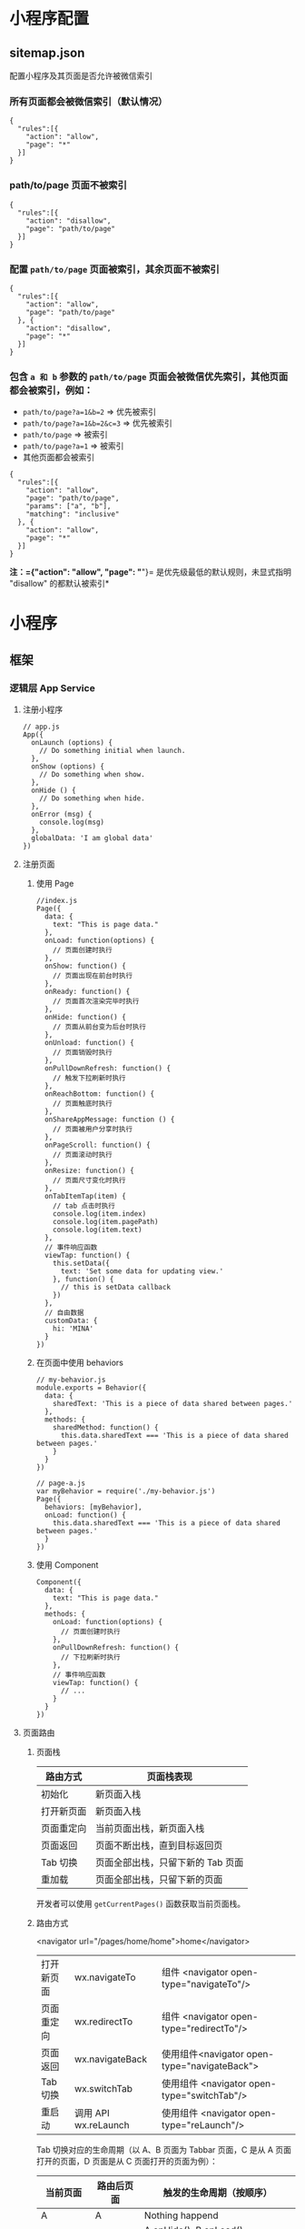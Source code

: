 * 小程序配置
** sitemap.json 
 配置小程序及其页面是否允许被微信索引
*** 所有页面都会被微信索引（默认情况） 
   #+BEGIN_EXAMPLE
       {
         "rules":[{
           "action": "allow",
           "page": "*"
         }]
       }
   #+END_EXAMPLE
*** path/to/page 页面不被索引
   #+BEGIN_EXAMPLE
       {
         "rules":[{
           "action": "disallow",
           "page": "path/to/page"
         }]
       }
   #+END_EXAMPLE
   
*** 配置 =path/to/page= 页面被索引，其余页面不被索引
   #+BEGIN_EXAMPLE
       {
         "rules":[{
           "action": "allow",
           "page": "path/to/page"
         }, {
           "action": "disallow",
           "page": "*"
         }]
       }
   #+END_EXAMPLE

*** 包含 =a 和 b= 参数的 =path/to/page= 页面会被微信优先索引，其他页面都会被索引，例如：
   - =path/to/page?a=1&b=2= => 优先被索引
   - =path/to/page?a=1&b=2&c=3= => 优先被索引
   - =path/to/page= => 被索引
   - =path/to/page?a=1= => 被索引
   - 其他页面都会被索引


   #+BEGIN_EXAMPLE
       {
         "rules":[{
           "action": "allow",
           "page": "path/to/page",
           "params": ["a", "b"],
           "matching": "inclusive"
         }, {
           "action": "allow",
           "page": "*"
         }]
       }
   #+END_EXAMPLE
   *注：={"action": "allow", "page": "*"}=
   是优先级最低的默认规则，未显式指明 "disallow" 的都默认被索引*

* 小程序
** 框架
*** 逻辑层 App Service
**** 注册小程序
  #+BEGIN_EXAMPLE
       // app.js
       App({
         onLaunch (options) {
           // Do something initial when launch.
         },
         onShow (options) {
           // Do something when show.
         },
         onHide () {
           // Do something when hide.
         },
         onError (msg) {
           console.log(msg)
         },
         globalData: 'I am global data'
       })
   #+END_EXAMPLE
**** 注册页面
***** 使用 Page
   #+BEGIN_EXAMPLE
       //index.js
       Page({
         data: {
           text: "This is page data."
         },
         onLoad: function(options) {
           // 页面创建时执行
         },
         onShow: function() {
           // 页面出现在前台时执行
         },
         onReady: function() {
           // 页面首次渲染完毕时执行
         },
         onHide: function() {
           // 页面从前台变为后台时执行
         },
         onUnload: function() {
           // 页面销毁时执行
         },
         onPullDownRefresh: function() {
           // 触发下拉刷新时执行
         },
         onReachBottom: function() {
           // 页面触底时执行
         },
         onShareAppMessage: function () {
           // 页面被用户分享时执行
         },
         onPageScroll: function() {
           // 页面滚动时执行
         },
         onResize: function() {
           // 页面尺寸变化时执行
         },
         onTabItemTap(item) {
           // tab 点击时执行
           console.log(item.index)
           console.log(item.pagePath)
           console.log(item.text)
         },
         // 事件响应函数
         viewTap: function() {
           this.setData({
             text: 'Set some data for updating view.'
           }, function() {
             // this is setData callback
           })
         },
         // 自由数据
         customData: {
           hi: 'MINA'
         }
       })
   #+END_EXAMPLE
***** 在页面中使用 behaviors
   #+BEGIN_EXAMPLE
       // my-behavior.js
       module.exports = Behavior({
         data: {
           sharedText: 'This is a piece of data shared between pages.'
         },
         methods: {
           sharedMethod: function() {
             this.data.sharedText === 'This is a piece of data shared between pages.'
           }
         }
       })
   #+END_EXAMPLE

   #+BEGIN_EXAMPLE
       // page-a.js
       var myBehavior = require('./my-behavior.js')
       Page({
         behaviors: [myBehavior],
         onLoad: function() {
           this.data.sharedText === 'This is a piece of data shared between pages.'
         }
       })
   #+END_EXAMPLE

***** 使用 Component
   #+BEGIN_EXAMPLE
       Component({
         data: {
           text: "This is page data."
         },
         methods: {
           onLoad: function(options) {
             // 页面创建时执行
           },
           onPullDownRefresh: function() {
             // 下拉刷新时执行
           },
           // 事件响应函数
           viewTap: function() {
             // ...
           }
         }
       })
   #+END_EXAMPLE

**** 页面路由
***** 页面栈
      | 路由方式   | 页面栈表现                        |
      |------------+-----------------------------------|
      | 初始化     | 新页面入栈                        |
      | 打开新页面 | 新页面入栈                        |
      | 页面重定向 | 当前页面出栈，新页面入栈          |
      | 页面返回   | 页面不断出栈，直到目标返回页      |
      | Tab 切换   | 页面全部出栈，只留下新的 Tab 页面 |
      | 重加载     | 页面全部出栈，只留下新的页面      |

      开发者可以使用 =getCurrentPages()= 函数获取当前页面栈。

***** 路由方式
      <navigator url="/pages/home/home">home</navigator>
          
      | 打开新页面 | wx.navigateTo        | 组件 <navigator open-type="navigateTo"/>     |
      | 页面重定向 | wx.redirectTo        | 组件 <navigator open-type="redirectTo"/>     |
      | 页面返回   | wx.navigateBack      | 使用组件<navigator open-type="navigateBack"> |
      | Tab 切换   | wx.switchTab         | 使用组件 <navigator open-type="switchTab"/>  |
      | 重启动     | 调用 API wx.reLaunch | 使用组件 <navigator open-type="reLaunch"/>   |

      Tab 切换对应的生命周期（以 A、B 页面为 Tabbar 页面，C 是从 A 页面打开的页面，D 页面是从 C 页面打开的页面为例）：
  
      | 当前页面          | 路由后页面      | 触发的生命周期（按顺序）                             |
      |-------------------+-----------------+------------------------------------------------------|
      | A                 | A               | Nothing happend                                      |
      | A                 | B               | A.onHide(), B.onLoad(), B.onShow()                   |
      | A                 | B（再次打开）   | A.onHide(), B.onShow()                               |
      | C                 | A               | C.onUnload(), A.onShow()                             |
      | C                 | B               | C.onUnload(), B.onLoad(), B.onShow()                 |
      | D                 | B               | D.onUnload(), C.onUnload(), B.onLoad(), B.onShow()   |
      | D（从转发进入）   | A               | D.onUnload(), A.onLoad(), A.onShow()                 |
      | D（从转发进入）   | B               | D.onUnload(), B.onLoad(), B.onShow()                 |

      - =navigateTo=, =redirectTo= 只能打开非 tabBar 页面。
      - =switchTab= 只能打开 tabBar 页面。
      - =reLaunch= 可以打开任意页面。
      - 页面底部的 tabBar 由页面决定，即只要是定义为 tabBar 的页面，底部都有tabBar。
      - 调用页面路由带的参数可以在目标页面的=onLoad=中获取。

**** 模块化
     可以将一些公共的代码抽离成为一个单独的 js 文件，作为一个模块。模块只有通过 module.exports 或者 exports 才能对外暴露接口。

     注意：

     -  =exports= 是 module.exports 的一个引用，因此在模块里边随意更改 =exports= 的指向会造成未知的错误。所以更推荐开发者采用 =module.exports= 来暴露模块接口，除非你已经清晰知道这两者的关系。
     -  小程序目前不支持直接引入 =node_modules= , 开发者需要使用到 =node_modules= 时候建议拷贝出相关的代码到小程序的目录中，或者使用小程序支持的npm 功能。

     #+BEGIN_EXAMPLE
         // common.js
         function sayHello(name) {
           console.log(`Hello ${name} !`)
         }
         function sayGoodbye(name) {
           console.log(`Goodbye ${name} !`)
         }

         module.exports.sayHello = sayHello
         exports.sayGoodbye = sayGoodbye
     #+END_EXAMPLE

     在需要使用这些模块的文件中，使用 =require= 将公共代码引入

     #+BEGIN_EXAMPLE
         var common = require('common.js')
         Page({
           helloMINA: function() {
             common.sayHello('MINA')
           },
           goodbyeMINA: function() {
             common.sayGoodbye('MINA')
           }
         })
     #+END_EXAMPLE

**** 文件作用域
     在 JavaScript文件中声明的变量和函数只在该文件中有效；不同的文件中可以声明相同名字的变量和函数，不会互相影响。

     通过全局函数 =getApp= 可以获取全局的应用实例，如果需要全局的数据可以在=App()= 中设置，如：

     #+BEGIN_EXAMPLE
         // app.js
         App({
           globalData: 1
         })
     #+END_EXAMPLE

     #+BEGIN_EXAMPLE
         // a.js
         // The localValue can only be used in file a.js.
         var localValue = 'a'
         // Get the app instance.
         var app = getApp()
         // Get the global data and change it.
         app.globalData++
     #+END_EXAMPLE

     #+BEGIN_EXAMPLE
         // b.js
         // You can redefine localValue in file b.js, without interference with the localValue in a.js.
         var localValue = 'b'
         // If a.js it run before b.js, now the globalData shoule be 2.
         console.log(getApp().globalData)
     #+END_EXAMPLE

**** API
***** 事件监听 API
      我们约定，以 =on= 开头的 API用来监听某个事件是否触发，如：wx.onSocketOpen， wx.onCompassChange等。

      这类 API 接受一个回调函数作为参数，当事件触发时会调用这个回调函数，并将相关数据以参数形式传入。

      #+BEGIN_EXAMPLE
          wx.onCompassChange(function (res) {
            console.log(res.direction)
          })
      #+END_EXAMPLE

***** 同步 API
      我们约定，以 =Sync= 结尾的 API 都是同步 API， 如wx.setStorageSync， wx.getSystemInfoSync等。此外，也有一些其他的同步 API，如wx.createWorker，
      wx.getBackgroundAudioManager等，详情参见 API 文档中的说明。

      同步 API 的执行结果可以通过函数返回值直接获取，如果执行出错会抛出异常。

      *代码示例*

      #+BEGIN_EXAMPLE
          try {
            wx.setStorageSync('key', 'value')
          } catch (e) {
            console.error(e)
          }
      #+END_EXAMPLE

***** 异步 API
      大多数 API 都是异步 API，如wx.request，wx.login等。这类 API 接口通常都接受一个 Object类型的参数，这个参数都支持按需指定以下字段来接收接口调用结果：

      *Object 参数说明*
      | 参数名     | 类型       | 必填   | 说明                                               |
      |------------+------------+--------+----------------------------------------------------|
      | success    | function   | 否     | 接口调用成功的回调函数                             |
      | fail       | function   | 否     | 接口调用失败的回调函数                             |
      | complete   | function   | 否     | 接口调用结束的回调函数（调用成功、失败都会执行）   |
      | 其他       | Any        | -      | 接口定义的其他参数                                 |

      *回调函数的参数*

      =success=，=fail=，=complete= 函数调用时会传入一个 =Object=类型参数，包含以下
      字段：

      | 属性    | 类型   | 说明                                                                 |
      |---------+--------+----------------------------------------------------------------------|
      | errMsg  | string | 错误信息，如果调用成功返回 =${apiName}:ok=                           |
      | errCode | number | 错误码，仅部分 API 支持，具体含义请参考对应 API 文档，成功时为 =0=。 |
      | 其他    | Any    | 接口返回的其他数据                                                   |

      异步 API 的执行结果需要通过 =Object= 类型的参数中传入的对应回调函数获取。部分异步 API 也会有返回值，可以用来实现更丰富的功能，如 wx.requestwx.connectSocket 等。

      *代码示例*

      #+BEGIN_EXAMPLE
          wx.login({
            success(res) {
              console.log(res.code)
            }
          })
      #+END_EXAMPLE

***** 异步 API 返回 Promise
      1. 部分接口如 =downloadFile=, =request=, =uploadFile=, =connectSocket=, =createCamera=（小游戏）本身就有返回值， 它们的 promisify需要开发者自行封 装。
      2. 当没有回调参数时，异步接口返回 promise。此时若函数调用失败进入 fail 逻辑， 会报错提示 =Uncaught (in promise)=，开发者可通过 catch 来进行捕获。
      3. wx.onUnhandledRejection 可以监听未处理的 Promise 拒绝事件。

      *代码示例*
      #+BEGIN_EXAMPLE
          // callback 形式调用
          wx.chooseImage({
            success(res) {
              console.log('res:', res)
            }
          })

          // promise 形式调用
          wx.chooseImage().then(res => console.log('res: ', res))
      #+END_EXAMPLE

*** 视图层 View
**** WXML
***** 数据绑定
      #+BEGIN_EXAMPLE
          <!--wxml-->
          <view> {{message}} </view>
      #+END_EXAMPLE

      #+BEGIN_EXAMPLE
          // page.js
          Page({
            data: {
              message: 'Hello MINA!'
            }
          })
      #+END_EXAMPLE

***** 列表渲染

      #+BEGIN_EXAMPLE
          <!--wxml-->
          <view wx:for="{{array}}"> {{item}} </view>
      #+END_EXAMPLE

      #+BEGIN_EXAMPLE
          // page.js
          Page({
            data: {
              array: [1, 2, 3, 4, 5]
            }
          })
      #+END_EXAMPLE
***** 条件渲染

      #+BEGIN_EXAMPLE
          <!--wxml-->
          <view wx:if="{{view == 'WEBVIEW'}}"> WEBVIEW </view>
          <view wx:elif="{{view == 'APP'}}"> APP </view>
          <view wx:else="{{view == 'MINA'}}"> MINA </view>
      #+END_EXAMPLE

      #+BEGIN_EXAMPLE
          // page.js
          Page({
            data: {
              view: 'MINA'
            }
          })
      #+END_EXAMPLE

***** 模板
      #+BEGIN_EXAMPLE
          <!--wxml-->
          <template name="staffName">
            <view>
              FirstName: {{firstName}}, LastName: {{lastName}}
            </view>
          </template>

          <template is="staffName" data="{{...staffA}}"></template>
          <template is="staffName" data="{{...staffB}}"></template>
          <template is="staffName" data="{{...staffC}}"></template>
      #+END_EXAMPLE

      #+BEGIN_EXAMPLE
          // page.js
          Page({
            data: {
              staffA: {firstName: 'Hulk', lastName: 'Hu'},
              staffB: {firstName: 'Shang', lastName: 'You'},
              staffC: {firstName: 'Gideon', lastName: 'Lin'}
            }
          })
      #+END_EXAMPLE

**** WXSS
***** 尺寸单位

      -  rpx（responsive pixel）: 可以根据屏幕宽度进行自适应。规定屏幕宽为 750rpx。如在 iPhone6 上，屏幕宽度为 375px，共有 750 个物理像素，则 750rpx = 375px = 750 物理像素，1rpx = 0.5px = 1 物理像素。
***** 样式导入
      使用 =@import= 语句可以导入外联样式表， =@import= 后跟需要导入的外联样式表的相对路径，用 =;= 表示语句结束。

      #+BEGIN_EXAMPLE
          /** common.wxss **/
          .small-p {
            padding:5px;
          }
      #+END_EXAMPLE

      #+BEGIN_EXAMPLE
          /** app.wxss **/
          @import "common.wxss";
          .middle-p {
            padding:15px;
          }
      #+END_EXAMPLE

***** 内联样式
      #+BEGIN_EXAMPLE
          <view style="color:{{color}};" />
      #+END_EXAMPLE

      #+BEGIN_EXAMPLE
          <view class="normal_view" />
      #+END_EXAMPLE
***** 选择器
      | 选择器           | 样例             | 样例描述                                       |
      |------------------+------------------+------------------------------------------------|
      | .class           | =.intro=         | 选择所有拥有 class="intro" 的组件              |
      | #id              | =#firstname=     | 选择拥有 id="firstname" 的组件                 |
      | element          | =view=           | 选择所有 view 组件                             |
      | element, element | =view, checkbox= | 选择所有文档的 view 组件和所有的 checkbox 组件 |
      | ::after          | =view::after=    | 在 view 组件后边插入内容                       |
      | ::before         | =view::before=   | 在 view 组件前边插入内容                       |
**** WXS
     WXS（WeiXin Script）是小程序的一套脚本语言，结合=WXML=，可以构建出页面的结构。
***** 页面渲染
      #+BEGIN_EXAMPLE
          <!--wxml-->
          <wxs module="m1">
          var msg = "hello world";

          module.exports.message = msg;
          </wxs>

          <view> {{m1.message}} </view>
      #+END_EXAMPLE

      页面输出：

      #+BEGIN_EXAMPLE
          hello world
      #+END_EXAMPLE

***** 数据处理

      #+BEGIN_EXAMPLE
          // page.js
          Page({
            data: {
              array: [1, 2, 3, 4, 5, 1, 2, 3, 4]
            }
          })
      #+END_EXAMPLE

      #+BEGIN_EXAMPLE
          <!--wxml-->
          <!-- 下面的 getMax 函数，接受一个数组，且返回数组中最大的元素的值 -->
          <wxs module="m1">
          var getMax = function(array) {
            var max = undefined;
            for (var i = 0; i < array.length; ++i) {
              max = max === undefined ?
                array[i] :
                (max >= array[i] ? max : array[i]);
            }
            return max;
          }

          module.exports.getMax = getMax;
          </wxs>

          <!-- 调用 wxs 里面的 getMax 函数，参数为 page.js 里面的 array -->
          <view> {{m1.getMax(array)}} </view>
      #+END_EXAMPLE

      页面输出：
      5

*** 事件详解
**** 事件分类
     WXML 的冒泡事件列表：

     | 类型               | 触发条件                                                                                  |
     |--------------------+-------------------------------------------------------------------------------------------|
     | touchstart         | 手指触摸动作开始                                                                          |
     | touchmove          | 手指触摸后移动                                                                            |
     | touchcancel        | 手指触摸动作被打断，如来电提醒，弹窗                                                      |
     | touchend           | 手指触摸动作结束                                                                          |
     | tap                | 手指触摸后马上离开                                                                        |
     | longpress          | 手指触摸后，超过 350ms 再离开，如果指定了事件回调函数并触发了这个事件，tap 事件将不被触发 |
     | longtap            | 手指触摸后，超过 350ms 再离开（推荐使用 longpress 事件代替）                              |
     | transitionend      | 会在 WXSS transition 或 wx.createAnimation 动画结束后触发                                 |
     | animationstart     | 会在一个 WXSS animation 动画开始时触发                                                    |
     | animationiteration | 会在一个 WXSS animation 一次迭代结束时触发                                                |
     | animationend       | 会在一个 WXSS animation 动画完成时触发                                                    |
     | touchforcechange   | 在支持 3D Touch 的 iPhone 设备，重按时会触发                                              |

  
     *注：除上表之外的其他组件自定义事件如无特殊声明都是非冒泡事件，如[[../../../component/form.html][form]]的
     =submit=事件，[[../../../component/input.html][input]]的=input=事件，[[../../../component/scroll-view.html][scroll-view]]的=scroll=事件，(详见各个[[../../../component][组件]])*

**** 绑定并阻止事件冒泡
     除 =bind= 外，也可以用 =catch= 来绑定事件。与 =bind= 不同， =catch=会阻止事件
     向上冒泡。

     例如在下边这个例子中，点击 inner view会先后调用=handleTap3=和=handleTap2=(因为
     tap 事件会冒泡到 middle view，而middle view 阻止了 tap 事件冒泡，不再向父节点
     传递)，点击 middle view会触发=handleTap2=，点击 outer view 会触发=handleTap1=。

     #+BEGIN_EXAMPLE
         <view id="outer" bindtap="handleTap1">
           outer view
           <view id="middle" catchtap="handleTap2">
             middle view
             <view id="inner" bindtap="handleTap3">
               inner view
             </view>
           </view>
         </view>
     #+END_EXAMPLE


**** 互斥事件绑定
     自基础库版本 [[../../compatibility.html][2.8.2]] 起，除 =bind= 和=catch= 外，还可以使用 =mut-bind= 来绑定事
     件。一个 =mut-bind=触发后，如果事件冒泡到其他节点上，其他节点上的 =mut-bind=绑
     定函数不会被触发，但 =bind= 绑定函数和 =catch= 绑定函数依旧会被触发。

     换而言之，所有 =mut-bind=是“互斥”的，只会有其中一个绑定函数被触发。同时，它
     完全不影响 =bind= 和=catch= 的绑定效果。

     例如在下边这个例子中，点击 inner view 会先后调用 =handleTap3= 和
     =handleTap2= ，点击 middle view 会调用 =handleTap2= 和 =handleTap1= 。

     #+BEGIN_EXAMPLE
         <view id="outer" mut-bind:tap="handleTap1">
           outer view
           <view id="middle" bindtap="handleTap2">
             middle view
             <view id="inner" mut-bind:tap="handleTap3">
               inner view
             </view>
           </view>
         </view>
     #+END_EXAMPLE

**** 事件对象

     如无特殊说明，当组件触发事件时，逻辑层绑定该事件的处理函数会收到一个事件对象。

     *BaseEvent 基础事件对象属性列表：*

     | 属性          | 类型    | 说明                           |
     |---------------+---------+--------------------------------|
     | [[index_u100.html#type][type]]          | String  | 事件类型                       |
     | [[index_u100.html#timeStamp][timeStamp]]     | Integer | 事件生成时的时间戳             |
     | [[index_u100.html#target][target]]        | Object  | 触发事件的组件的一些属性值集合 |
     | [[index_u100.html#currenttarget][currentTarget]] | Object  | 当前组件的一些属性值集合       |
     | [[index_u100.html#mark][mark]]          | Object  | 事件标记数据                   |
 
     *CustomEvent 自定义事件对象属性列表（继承 BaseEvent）：*

     | 属性                                 | 类型     | 说明         |
     |--------------------------------------+----------+--------------|
     | [[index_u100.html#detail][detail]]   | Object   | 额外的信息   |

     *TouchEvent 触摸事件对象属性列表（继承 BaseEvent）：*
     | 属性                                                 | 类型    | 说明                                           |
     |------------------------------------------------------+---------+------------------------------------------------|
     | [[index_u100.html#touches][touches]]                 | Array   | 触摸事件，当前停留在屏幕中的触摸点信息的数组   |
     | [[index_u100.html#changedTouches][changedTouches]]   | Array   | 触摸事件，当前变化的触摸点信息的数组           |

     *特殊事件： [[../../../component/canvas.html][canvas]]
     中的触摸事件不可冒泡，所以没有 currentTarget。*

*** 简易双向绑定
**** 双向绑定语法
     在 WXML 中，普通的属性的绑定是单向的。例如：

     #+BEGIN_EXAMPLE
         <input value="{{value}}" />
     #+END_EXAMPLE

     如果使用 =this.setData({ value: 'leaf' })= 来更新 =value=，=this.data.value=
     和输入框的中显示的值都会被更新为 =leaf=；但如果用户修改了输入框里的值，却不会
     同时改变 =this.data.value= 。

     如果需要在用户输入的同时改变 =this.data.value=，需要借助简易双向绑定机制。此时，
     可以在对应项目之前加入 =model:= 前缀：

     #+BEGIN_EXAMPLE
         <input model:value="{{value}}" />
     #+END_EXAMPLE

     这样，如果输入框的值被改变了， =this.data.value= 也会同时改变。同时，WXML 中所
     有绑定了 =value= 的位置也会被一同更新，[[../custom-component/observer.html][数据监听器]] 也会被正常触发。

     用于双向绑定的表达式有如下限制：

     1. 只能是一个单一字段的绑定，如

     #+BEGIN_EXAMPLE
         <input model:value="值为 {{value}}" />
         <input model:value="{{ a + b }}" />
     #+END_EXAMPLE

     都是非法的；

     2. 目前，尚不能 data 路径，如
     #+BEGIN_EXAMPLE
         <input model:value="{{ a.b }}" />
     #+END_EXAMPLE

     这样的表达式目前暂不支持。

**** 在自定义组件中传递双向绑定

     双向绑定同样可以使用在自定义组件上。如下的自定义组件：

     #+BEGIN_EXAMPLE
         // custom-component.js
         Component({
           properties: {
             myValue: String
           }
         })
     #+END_EXAMPLE

     #+BEGIN_EXAMPLE
         <!-- custom-component.wxml -->
         <input model:value="{{myValue}}" />
     #+END_EXAMPLE

     这个自定义组件将自身的 =myValue= 属性双向绑定到了组件内输入框的 =value=属性上。
     这样，如果页面这样使用这个组件：

     #+BEGIN_EXAMPLE
         <custom-component model:my-value="{{pageValue}}" />
     #+END_EXAMPLE

     当输入框的值变更时，自定义组件的 =myValue= 属性会同时变更，这样，页面的
     =this.data.pageValue= 也会同时变更，页面 WXML 中所有绑定了 =pageValue=的位置也
     会被一同更新。

**** 在自定义组件中触发双向绑定更新

     自定义组件还可以自己触发双向绑定更新，做法就是：使用 setData设置自身的属性。例
     如：
     #+BEGIN_EXAMPLE
         // custom-component.js
         Component({
           properties: {
             myValue: String
           },
           methods: {
             update: function() {
               // 更新 myValue
               this.setData({
                 myValue: 'leaf'
               })
             }
           }
         })
     #+END_EXAMPLE

     如果页面这样使用这个组件：

     #+BEGIN_EXAMPLE
         <custom-component model:my-value="{{pageValue}}" />
     #+END_EXAMPLE

     当组件使用 =setData= 更新 =myValue= 时，页面的 =this.data.pageValue=也会同时变
     更，页面 WXML 中所有绑定了 =pageValue= 的位置也会被一同更新。

*** 基础组件

    | 属性名         | 类型         | 描述           | 注解                                     |
    |----------------+--------------+----------------+------------------------------------------|
    | id             | String       | 组件的唯一标示 | 保持整个页面唯一                         |
    | class          | String       | 组件的样式类   | 在对应的 WXSS 中定义的样式类             |
    | style          | String       | 组件的内联样式 | 可以动态设置的内联样式                   |
    | hidden         | Boolean      | 组件是否显示   | 所有组件默认显示                         |
    | data-*         | Any          | 自定义属性     | 组件上触发的事件时，会发送给事件处理函数 |
    | bind* / catch* | EventHandler | 组件的事件     | 详见[[file:wxml/event.html][事件]]                                 |

*** 获取界面上的节点信息
**** WXML 节点信息
     [[../../api/wxml/wx.createSelectorQuery.html][节点信息查询 API]]可以用于获取节点属性、样式、在界面上的位置等信息。

     最常见的用法是使用这个接口来查询某个节点的当前位置，以及界面的滚动位置。

     *示例代码：*

     #+BEGIN_EXAMPLE
         const query = wx.createSelectorQuery()
         query.select('#the-id').boundingClientRect(function(res){
           res.top // #the-id 节点的上边界坐标（相对于显示区域）
         })
         query.selectViewport().scrollOffset(function(res){
           res.scrollTop // 显示区域的竖直滚动位置
         })
         query.exec()
     #+END_EXAMPLE

     上述示例中， =#the-id= 是一个节点选择器，与 CSS的选择器相近但略有区别，请参见
     [[../../api/wxml/SelectorQuery.select.html][SelectorQuery.select]]的相关说明。

     在自定义组件或包含自定义组件的页面中，推荐使用
     =this.createSelectorQuery= 来代替
     [[../../api/wxml/wx.createSelectorQuery.html][wx.createSelectorQuery]]
     ，这样可以确保在正确的范围内选择节点。

**** WXML 节点布局相交状态

     [[../../api/wxml/wx.createIntersectionObserver.html][节点布局相交状态API]]可用于监听两个或多个组件节点在布局位置上的相交状态。这一组
     API 常常可以用于推断某些节点是否可以被用户看见、有多大比例可以被用户看见。

     这一组 API 涉及的主要概念如下。

     -  参照节点：监听的参照节点，取它的布局区域作为参照区域。如果有多个参照节点，则会取它们布局区域的
       *交集* 作为参照区域。页面显示区域也可作为参照区域之一。
     -  目标节点：监听的目标，默认只能是一个节点（使用 =selectAll=
       选项时，可以同时监听多个节点）。
     -  相交区域：目标节点的布局区域与参照区域的相交区域。
     -  相交比例：相交区域占参照区域的比例。
     -  阈值：相交比例如果达到阈值，则会触发监听器的回调函数。阈值可以有多个。

     以下示例代码可以在目标节点（用选择器 =.target-class=
     指定）每次进入或离开页面显示区域时，触发回调函数。

     *示例代码：*

     #+BEGIN_EXAMPLE
         Page({
           onLoad: function(){
             wx.createIntersectionObserver().relativeToViewport().observe('.target-class', (res) => {
               res.id // 目标节点 id
               res.dataset // 目标节点 dataset
               res.intersectionRatio // 相交区域占目标节点的布局区域的比例
               res.intersectionRect // 相交区域
               res.intersectionRect.left // 相交区域的左边界坐标
               res.intersectionRect.top // 相交区域的上边界坐标
               res.intersectionRect.width // 相交区域的宽度
               res.intersectionRect.height // 相交区域的高度
             })
           }
         })
     #+END_EXAMPLE

     以下示例代码可以在目标节点（用选择器 =.target-class=指定）与参照节点（用选择器
     =.relative-class=指定）在页面显示区域内相交或相离，且相交或相离程度达到目标节
     点布局区域的 20%和 50%时，触发回调函数。

     *示例代码：*

     #+BEGIN_EXAMPLE
         Page({
           onLoad: function(){
             wx.createIntersectionObserver(this, {
               thresholds: [0.2, 0.5]
             }).relativeTo('.relative-class').relativeToViewport().observe('.target-class', (res) => {
               res.intersectionRatio // 相交区域占目标节点的布局区域的比例
               res.intersectionRect // 相交区域
               res.intersectionRect.left // 相交区域的左边界坐标
               res.intersectionRect.top // 相交区域的上边界坐标
               res.intersectionRect.width // 相交区域的宽度
               res.intersectionRect.height // 相交区域的高度
             })
           }
         })
     #+END_EXAMPLE

     注意：与页面显示区域的相交区域并不准确代表用户可见的区域，因为参与计算的区域是
     “布局区域”，布局区域可能会在绘制时被其他节点裁剪隐藏（如遇祖先节点中overflow
     样式为 hidden 的节点）或遮盖（如遇 fixed 定位的节点）。

     在自定义组件或包含自定义组件的页面中，推荐使用
     =this.createIntersectionObserver= 来代替[[../../api/wxml/wx.createIntersectionObserver.html][wx.createIntersectionObserver]]，这样可
     以确保在正确的范围内选择节点。

*** 响应显示区域变化
**** 显示区域尺寸
     显示区域指小程序界面中可以自由布局展示的区域。在默认情况下，小程序显示区域的尺
     寸自页面初始化起就不会发生变化。但以下两种方式都可以改变这一默认行为。

***** 在手机上启用屏幕旋转支持

      从小程序基础库版本 [[../compatibility.html][2.4.0]]开始，小程序在手机上支持屏幕旋转。使小程序中的页面支持
      屏幕旋转的方法是：在=app.json= 的 =window= 段中设置 ="pageOrientation":
      "auto"= ，或在页面json 文件中配置 ="pageOrientation": "auto"= 。

      以下是在单个页面 json 文件中启用屏幕旋转的示例。

      *代码示例：*

      #+BEGIN_EXAMPLE
          {
            "pageOrientation": "auto"
          }
      #+END_EXAMPLE





      如果页面添加了上述声明，则在屏幕旋转时，这个页面将随之旋转，显示区域尺寸也会随着屏幕旋转而变化。

      从小程序基础库版本 [[../compatibility.html][2.5.0]] 开始，=pageOrientation= 还可以被设置为 =landscape= ，
      表示固定为横屏显示。

***** [[index_u26.html#在-iPad-上启用屏幕旋转支持][#]] 在 iPad
      上启用屏幕旋转支持


  
 

      从小程序基础库版本 [[../compatibility.html][2.3.0]] 开始，在 iPad
      上运行的小程序可以支持屏幕旋转。使小程序支持 iPad 屏幕旋转的方法是：在
      =app.json= 中添加 ="resizable": true= 。

      *代码示例：*





      #+BEGIN_EXAMPLE
          {
            "resizable": true
          }
      #+END_EXAMPLE





      如果小程序添加了上述声明，则在屏幕旋转时，小程序将随之旋转，显示区域尺寸也会随着屏幕旋转而变化。注意：在
      iPad 上不能单独配置某个页面是否支持屏幕旋转。

**** Media Query
     有时，对于不同尺寸的显示区域，页面的布局会有所差异。此时可以使用 media query
     来解决大多数问题。

     *代码示例：*
     #+BEGIN_EXAMPLE
         .my-class {
           width: 40px;
         }

         @media (min-width: 480px) {
           /* 仅在 480px 或更宽的屏幕上生效的样式规则 */
           .my-class {
             width: 200px;
           }
         }
     #+END_EXAMPLE

     在 WXML 中，可以使用 [[../../component/match-media.html][match-media]]组件来根据 media query 匹配状态展示、隐藏节
     点。

     此外，可以在页面或者自定义组件 JS 中使用=this.createMediaQueryObserver()=
     方法来创建一个[[../../api/wxml/MediaQueryObserver.html][=MediaQueryObserver=]]对象，用于监听指定的 media query 的匹配状
     态。

**** 屏幕旋转事件
     有时，仅仅使用 media query 无法控制一些精细的布局变化。此时可以使用 js作为
     辅助。

     在 js 中读取页面的显示区域尺寸，可以使用[[../../api/wxml/SelectorQuery.selectViewport.html][selectorQuery.selectViewport]]。

     页面尺寸发生改变的事件，可以使用页面的 =onResize=来监听。对于自定义组件，可
     以使用 resize生命周期来监听。回调函数中将返回显示区域的尺寸信息。（从基础库
     版本[[../compatibility.html][2.4.0]] 开始支持。）

     *代码示例：*

     #+BEGIN_EXAMPLE
         Page({
           onResize(res) {
             res.size.windowWidth // 新的显示区域宽度
             res.size.windowHeight // 新的显示区域高度
           }
         })
     #+END_EXAMPLE

     #+BEGIN_EXAMPLE
         Component({
           pageLifetimes: {
             resize(res) {
               res.size.windowWidth // 新的显示区域宽度
               res.size.windowHeight // 新的显示区域高度
             }
           }
         })
     #+END_EXAMPLE





     此外，还可以使用
     [[../../api/ui/window/wx.onWindowResize.html][wx.onWindowResize]]
     来监听（但这不是推荐的方式）。

     *Bug & tips:*

     -  Bug： Android 微信版本 6.7.3 中， =live-pusher=
       组件在屏幕旋转时方向异常。













     --------------


     [[https://developers.weixin.qq.com/miniprogram/dev/framework/view/resizable.html]]

     \\
     \\




 













     --------------


 

*** 动画
**** 界面动画的常见方式
     在小程序中，通常可以使用 CSS渐变和CSS动画 来创建简易的界面动画。

     动画过程中，可以使用 =bindtransitionend= =bindanimationstart=
     =bindanimationiteration= =bindanimationend= 来监听动画事件。

     | 事件名               | 含义                                                                                                 |
     |----------------------+------------------------------------------------------------------------------------------------------|
     | transitionend        | CSS 渐变结束或 [[../../api/ui/animation/wx.createAnimation.html][wx.createAnimation]] 结束一个阶段   |
     | animationstart       | CSS 动画开始                                                                                         |
     | animationiteration   | CSS 动画结束一个阶段                                                                                 |
     | animationend         | CSS 动画结束                                                                                         |

     注意：这几个事件都不是冒泡事件，需要绑定在真正发生了动画的节点上才会生效。

**** 关键帧动画

     从小程序基础库 [2.9.0]]开始支持一种更友好的动画创建方式，用于代替旧的 wx.createAnimation。它具有更好的性能和更可控的接口。

     在页面或自定义组件中，当需要进行关键帧动画时，可以使用 =this.animate= 接口：

     #+BEGIN_EXAMPLE
         this.animate(selector, keyframes, duration, callback)
     #+END_EXAMPLE

     *参数说明*

     | 属性      | 类型     | 默认值 | 必填 | 说明                       |
     | keyframes | Array    |        | 是   | 关键帧信息                 |
     | duration  | Number   |        | 是   | 动画持续时长（毫秒为单位） |
     | callback  | function |        | 否   | 动画完成后的回调函数       |

     *keyframes 中对象的结构*

     | 属性            | 类型          | 默认值 | 必填                              | 说明                                    |
     |-----------------+---------------+--------+-----------------------------------+-----------------------------------------|
     | offset          | Number        |        | 否                                | 关键帧的偏移，范围[0-1]                 |
     | ease            | String        | linear | 否                                | 动画缓动函数                            |
     | transformOrigin | String        | 否     | 基点位置，即 CSS transform-origin |                                         |
     | backgroundColor | String        |        | 否                                | 背景颜色，即 CSS background-color       |
     | bottom          | Number/String |        | 否                                | 底边位置，即 CSS bottom                 |
     | height          | Number/String |        | 否                                | 高度，即 CSS height                     |
     | left            | Number/String |        | 否                                | 左边位置，即 CSS left                   |
     | width           | Number/String |        | 否                                | 宽度，即 CSS width                      |
     | opacity         | Number        |        | 否                                | 不透明度，即 CSS opacity                |
     | right           | Number        |        | 否                                | 右边位置，即 CSS right                  |
     | top             | Number/String |        | 否                                | 顶边位置，即 CSS top                    |
     | matrix          | Array         |        | 否                                | 变换矩阵，即 CSS transform matrix       |
     | matrix3d        | Array         |        | 否                                | 三维变换矩阵，即 CSS transform matrix3d |
     | rotate          | Number        |        | 否                                | 旋转，即 CSS transform rotate           |
     | rotate3d        | Array         |        | 否                                | 三维旋转，即 CSS transform rotate3d     |
     | rotateX         | Number        |        | 否                                | X 方向旋转，即 CSS transform rotateX    |
     | rotateY         | Number        |        | 否                                | Y 方向旋转，即 CSS transform rotateY    |
     | rotateZ         | Number        |        | 否                                | Z 方向旋转，即 CSS transform rotateZ    |
     | scale           | Array         |        | 否                                | 缩放，即 CSS transform scale            |
     | scale3d         | Array         |        | 否                                | 三维缩放，即 CSS transform scale3d      |
     | scaleX          | Number        |        | 否                                | X 方向缩放，即 CSS transform scaleX     |
     | scaleY          | Number        |        | 否                                | Y 方向缩放，即 CSS transform scaleY     |
     | scaleZ          | Number        |        | 否                                | Z 方向缩放，即 CSS transform scaleZ     |
     | skew            | Array         |        | 否                                | 倾斜，即 CSS transform skew             |
     | skewX           | Number        |        | 否                                | X 方向倾斜，即 CSS transform skewX      |
     | skewY           | Number        |        | 否                                | Y 方向倾斜，即 CSS transform skewY      |
     | translate       | Array         |        | 否                                | 位移，即 CSS transform translate        |
     | translate3d     | Array         |        | 否                                | 三维位移，即 CSS transform translate3d  |
     | translateX      | Number        |        | 否                                | X 方向位移，即 CSS transform translateX |
     | translateY      | Number        |        | 否                                | Y 方向位移，即 CSS transform translateY |
     | translateZ      | Number        |        | 否                                | Z 方向位移，即 CSS transform translateZ |
**** 滚动驱动的动画

     我们发现，根据滚动位置而不断改变动画的进度是一种比较常见的场景，这类动画可以让人感觉到界面交互很连贯自然，体验更好。因此，从小程序基础库
     [[../compatibility.html][2.9.0]] 开始支持一种由滚动驱动的动画机制。

     基于上述的关键帧动画接口，新增一个 =ScrollTimeline= 的参数，用来绑定滚动元素（目前只支持 scroll-view）。接口定义如下：

     #+BEGIN_EXAMPLE
         this.animate(selector, keyframes, duration, ScrollTimeline)
     #+END_EXAMPLE

     *ScrollTimeline 中对象的结构*
     | 属性                | 类型     | 默认值     | 必填   | 说明                                                                                              |
     |---------------------+----------+------------+--------+---------------------------------------------------------------------------------------------------|
     | scrollSource        | String   |            | 是     | 指定滚动元素的选择器（只支持 scroll-view），该元素滚动时会驱动动画的进度                          |
     | orientation         | String   | vertical   | 否     | 指定滚动的方向。有效值为 horizontal 或 vertical                                                   |
     | startScrollOffset   | Number   |            | 是     | 指定开始驱动动画进度的滚动偏移量，单位 px                                                         |
     | endScrollOffset     | Number   |            | 是     | 指定停止驱动动画进度的滚动偏移量，单位 px                                                         |
     | timeRange           | Number   |            | 是     | 起始和结束的滚动范围映射的时间长度，该时间可用于与关键帧动画里的时间 (duration) 相匹配，单位 ms   |

**** 示例代码

     #+BEGIN_EXAMPLE
           this.animate('.avatar', [{
             borderRadius: '0',
             borderColor: 'red',
             transform: 'scale(1) translateY(-20px)',
             offset: 0,
           }, {
             borderRadius: '25%',
             borderColor: 'blue',
             transform: 'scale(.65) translateY(-20px)',
             offset: .5,
           }, {
             borderRadius: '50%',
             borderColor: 'blue',
             transform: `scale(.3) translateY(-20px)`,
             offset: 1
           }], 2000, {
             scrollSource: '#scroller',
             timeRange: 2000,
             startScrollOffset: 0,
             endScrollOffset: 85,
           })

           this.animate('.search_input', [{
             opacity: '0',
             width: '0%',
           }, {
             opacity: '1',
             width: '100%',
           }], 1000, {
             scrollSource: '#scroller',
             timeRange: 1000,
             startScrollOffset: 120,
             endScrollOffset: 252
           })
     #+END_EXAMPLE


*** 初始渲染缓存
**** 初始渲染缓存工作原理

     小程序页面的初始化分为两个部分。

     -  逻辑层初始化：载入必需的小程序代码、初始化页面 this对象（也包括它涉及到的所
       有自定义组件的 this对象）、将相关数据发送给视图层。
     -  视图层初始化：载入必需的小程序代码，然后等待逻辑层初始化完毕并接收逻辑层发
       送的数据，最后渲染页面。

     在启动页面时，尤其是小程序冷启动、进入第一个页面时，逻辑层初始化的时间较长。在页面初始化过程中，用户将看到小程序的标准载入画面（冷启动时）或可能看到轻微的白屏现象（页面跳转过程中）。

     启用初始渲染缓存，可以使视图层不需要等待逻辑层初始化完毕，而直接提前将页面初始
     data
     的渲染结果展示给用户，这可以使得页面对用户可见的时间大大提前。它的工作原理如下：

     -  在小程序页面第一次被打开后，将页面初始数据渲染结果记录下来，写入一个持久化的缓存区域（缓存可长时间保留，但可能因为小程序更新、基础库更新、储存空间回收等原因被清除）；
     -  在这个页面被第二次打开时，检查缓存中是否还存有这个页面上一次初始数据的渲染结果，如果有，就直接将渲染结果展示出来；
     -  如果展示了缓存中的渲染结果，这个页面暂时还不能响应用户事件，等到逻辑层初始化完毕后才能响应用户事件。

     利用初始渲染缓存，可以：

     -  快速展示出页面中永远不会变的部分，如导航栏；
     -  预先展示一个骨架页，提升用户体验；
     -  展示自定义的加载提示；
     -  提前展示广告，等等。

**** 支持的组件
     在初始渲染缓存阶段中，复杂组件不能被展示或不能响应交互。

     目前支持的内置组件：

     -  =<view />=
     -  =<text />=
     -  =<button />=
     -  =<image />=
     -  =<scroll-view />=
     -  =<rich-text />=

     自定义组件本身可以被展示（但它们里面用到的内置组件也遵循上述限制）。

**** 静态初始渲染缓存
     若想启用初始渲染缓存，最简单的方法是在页面的 =json= 文件中添加配置项 ="initialRenderingCache": "static"= ：
     #+BEGIN_EXAMPLE
         {
           "initialRenderingCache": "static"
         }
     #+END_EXAMPLE
     
     如果想要对所有页面启用，可以在 =app.json= 的 =window= 配置段中添加这个配置：
     
     #+BEGIN_EXAMPLE
         {
           "window": {
             "initialRenderingCache": "static"
           }
         }
     #+END_EXAMPLE

     添加这个配置项之后，在手机中预览小程序首页，然后杀死小程序再次进入，就会通过初始渲染缓存来渲染首页。

     注意：这种情况下，初始渲染缓存记录的是页面 data 应用在页面 WXML
     上的结果，不包含任何 setData 的结果。

     例如，如果想要在页面中展示出“正在加载”几个字，这几个字受到 =loading=
     数据字段控制：





     #+BEGIN_EXAMPLE
         <view wx:if="{{loading}}">正在加载</view>
     #+END_EXAMPLE





     这种情况下， =loading= 应当在 =data= 中指定为 =true= ，如：





     #+BEGIN_EXAMPLE
         // 正确的做法
         Page({
           data: {
             loading: true
           }
         })
     #+END_EXAMPLE





     而不能通过 =setData= 将 =loading= 置为 =true= ：





     #+BEGIN_EXAMPLE
         // 错误的做法！不要这么做！
         Page({
           data: {},
           onLoad: function() {
             this.setData({
               loading: true
             })
           }
         })
     #+END_EXAMPLE





     换而言之，这种做法只包含页面 =data= 的渲染结果，即页面的纯静态成分。

**** [[index_u95.html#在初始渲染缓存中添加动态内容][#]] 在初始渲染缓存中添加动态内容
     有些场景中，只是页面 =data=
     的渲染结果会比较局限。有时会想要额外展示一些可变的内容，如展示的广告图片
     URL 等。

     这种情况下可以使用“动态”初始渲染缓存的方式。首先，配置
     ="initialRenderingCache": "dynamic"= ：





     #+BEGIN_EXAMPLE
         {
           "initialRenderingCache": "dynamic"
         }
     #+END_EXAMPLE





     此时，初始渲染缓存不会被自动启用，还需要在页面中调用
     =this.setInitialRenderingCache(dynamicData)= 才能启用。其中，
     =dynamicData= 是一组数据，与 =data= 一起参与页面 WXML 渲染。





     #+BEGIN_EXAMPLE
         Page({
           data: {
             loading: true
           },
           onReady: function() {
             this.setInitialRenderingCache({
               loadingHint: '正在加载' // 这一部分数据将被应用于界面上，相当于在初始 data 基础上额外进行一次 setData
             })
           }
         })
     #+END_EXAMPLE









     #+BEGIN_EXAMPLE
         <view wx:if="{{loading}}">{{loadingHint}}</view>
     #+END_EXAMPLE





     从原理上说，在动态生成初始渲染缓存的方式下，页面会在后台使用动态数据重新渲染一次，因而开销相对较大。因而要尽量避免频繁调用
     =this.setInitialRenderingCache=
     ，如果在一个页面内多次调用，仅最后一次调用生效。

     注意：

     -  =this.setInitialRenderingCache= 调用时机不能早于 =Page= 的 =onReady=
       或 =Component= 的 =ready= 生命周期，否则可能对性能有负面影响。
     -  如果想禁用初始渲染缓存，调用 =this.setInitialRenderingCache(null)= 。













     --------------


     [[https://developers.weixin.qq.com/miniprogram/dev/framework/view/initial-rendering-cache.html]]

     \\
     \\




 













     --------------

* 详解微信小程序开发
** *八、实现页面跳转*
   和通常的 web 开发一样，小程序页面跳转页分 2 中，wxml 中的 vavigator 标签，以
   及 js 的 navigator 相关的 api。路由跳转的方法有好几个，这里不一一赘述了，常用
   的直接跳转

   #+BEGIN_EXAMPLE
       wx.navigateTo，重定向 wx.redirectTo等等，具体的请看官方文档。这里强调一下路由传参，很简单： 
       1、少量数据。直接问号传参。然后在目标页面的onLoad方法中通过options参数接收。 
       2、大量数据。直接塞到全局变量里面。
   #+END_EXAMPLE

   #+BEGIN_EXAMPLE
        //  wxml跳转页面
             {{item.name}}

        // js跳转页面
        wx.navigateTo({
             url: `/pages/my/appointDetail/index?_id=${ this .data.marker.id}`
           }) 

       //路由传参如何接收 
   onLoad: function (options) {
   　　 console.log(options)
   },

   #+END_EXAMPLE

** *九、wx.request 的封装*
   在 utils 中新建 request.js，简单封装了一下，一些数据要全局配置的都引进来，然后
   做了些错误的统一处理，没什么难度， 不过要特别注意一下 cookie 的携带。具体代码如
   下：

   #+BEGIN_EXAMPLE
       const app =  getApp()
       export  default  function request(url, options =  {}) {
          return  new Promise( function  (resolve, reject) {
           wx.request({
             url: `${app.origin}${url}`,
             method: 'GET' ,
             ...options,
             data: options.data,
             header: {
               'content-type': 'application/json' ,
               'cookie': wx.getStorageSync("cookie" )
             },
             success:  function  (res) {
                // 重新授权登录
                if (res.statusCode === 401 ){ 
                 wx.redirectTo({url: '/pages/login/index' })
                  return 
               } else  if (res.statusCode !== 200 ) { 
                 reject({ error: '服务器忙，请稍后重试', code: 500  });
                  return 
               }  else  {
                  if (url === '/api/cdz/user/weixin/login' ) {
                   const cookie = res.header["set-cookie" ] || res.header["Set-Cookie"]; 
       　　　　　　　　
                    if (cookie) wx.setStorageSync("cookie" , cookie);
                 }
                 resolve(res.data);
               }
             },
             fail:  function  (res) {
                //  fail调用接口失败
                if (url === '/api/cdz/user/weixin/login' ) {
                 const cookie = res.header["set-cookie" ] || res.header["Set-Cookie"];
                  if (cookie) wx.setStorageSync("cookie" , cookie);
               } 
               reject({ error: '网络错误', code: 0  });
             }
           })
         })
       }
   #+END_EXAMPLE

   然后我们使用的时候直接使用封装好的 request 方法，这样所有的 api 就封装成一个个函数。我们在页面中直接 import 引入调用即可。

   #+BEGIN_EXAMPLE
       import request from "../utils/request" ;
       import { stringify } from "../utils/util" 

       export  function  testPost(data) {
          return request(`/api/test/post`, {
           method: 'PUT' ,
           data,
         })
       }

       export  function  testGet(data) {
          return request(`/api/test/get`)
       }
   #+END_EXAMPLE

** *十、使用 npm （引入 weui、moment 等插件）*
   因为小程序使用的是不完整的浏览器对象，所以很多 js 包都是不好使的，比如 jquery
   之类的。所以 npm 基本是废了，能用的依赖包很少，具体哪些能用得自己发掘了。这里还
   是要介绍一下小程序如何使用 npm，毕竟有些包还是要用的。

   1、打开 微信开发者工具 -- 点击 详情 -- 勾选 使用 npm 模块
   2、打开命令行，进入项目的根目录下， npm init 初始化 npm
   3、npm i 。。。安装你需要的依赖
   4、打开 微信开发者工具 -- 点击 工具 -- 点击 构建 npm。 此时小程序会将 node_modules 文件编译打包，生成新目录 miniprogram_npm ，
   5、在需要用到的页面的 js 文件中，const moment= require('moment') 引入，直接使用即可
   6、最后记得忽略文件。新建 .gitignore 文件，node_modules 、 package_lock.json 等文件不需要上传，最好只保留小程序的 npm 构建包，用什么依赖也是的那个下载。这个到不是必须的
 
   ps: 特殊注意一下 weui 的引入，这个 ui 库是纯 css 的，没有 js 文件，所以他没法用 npm 引入，而是直接下载文件，我直接丢到根目录下，然后在 app.wxss 文件的开头引入

   #+BEGIN_EXAMPLE
   @import 'weui.wxss';，这样使用的
   #+END_EXAMPLE

* 样式 https://weui.io/
* 组件和 api
** 组件
*** view 
    - [view](https://mp.weixin.qq.com/debug/wxadoc/dev/component/view.html)
    - [scroll-view](https://mp.weixin.qq.com/debug/wxadoc/dev/component/scroll-view.html)
    - [swiper](https://mp.weixin.qq.com/debug/wxadoc/dev/component/swiper.html)

    - [icon](https://mp.weixin.qq.com/debug/wxadoc/dev/component/icon.html)
    - [text](https://mp.weixin.qq.com/debug/wxadoc/dev/component/text.html)
    - [progress](https://mp.weixin.qq.com/debug/wxadoc/dev/component/progress.html)

*** 表单组件
    - [button](https://mp.weixin.qq.com/debug/wxadoc/dev/component/button.html)
    - [checkbox](https://mp.weixin.qq.com/debug/wxadoc/dev/component/checkbox.html)
    - [form](https://mp.weixin.qq.com/debug/wxadoc/dev/component/form.html)
    - [input](https://mp.weixin.qq.com/debug/wxadoc/dev/component/input.html)
    - [label](https://mp.weixin.qq.com/debug/wxadoc/dev/component/label.html)
    - [picker](https://mp.weixin.qq.com/debug/wxadoc/dev/component/picker.html)
    - [radio](https://mp.weixin.qq.com/debug/wxadoc/dev/component/radio.html)
    - [slider](https://mp.weixin.qq.com/debug/wxadoc/dev/component/slider.html)
    - [switch](https://mp.weixin.qq.com/debug/wxadoc/dev/component/switch.html)
    - [textarea](https://mp.weixin.qq.com/debug/wxadoc/dev/component/textarea.html)

*** 导航
    - [navigator](https://mp.weixin.qq.com/debug/wxadoc/dev/component/navigator.html)

*** 媒体组件
    - [audio](https://mp.weixin.qq.com/debug/wxadoc/dev/component/audio.html)
    - [image](https://mp.weixin.qq.com/debug/wxadoc/dev/component/image.html)
    - [video](https://mp.weixin.qq.com/debug/wxadoc/dev/component/video.html)

*** 地图
    - [map](https://mp.weixin.qq.com/debug/wxadoc/dev/component/map.html%20#map)

*** 画布
    - [canvas](https://mp.weixin.qq.com/debug/wxadoc/dev/component/canvas.html)

*** 客服会话
    - [contact-button](https://mp.weixin.qq.com/debug/wxadoc/dev/component/contact-button.html)

** api(https://mp.weixin.qq.com/debug/wxadoc/dev/api/)
*** [网络](https://mp.weixin.qq.com/debug/wxadoc/dev/api/api-network.html)
**** [发起请求](https://mp.weixin.qq.com/debug/wxadoc/dev/api/network-request.html)
     - `wx.request`   `wx.request` 发起的是 HTTPS 请求
**** [上传、下载](https://mp.weixin.qq.com/debug/wxadoc/dev/api/network-file.html)
     - `wx.uploadFile`   将本地资源上传到开发者服务器
     - `wx.downloadFile` 下载文件资源到本地
**** [WebSocket](https://mp.weixin.qq.com/debug/wxadoc/dev/api/network-socket.html)
     - `wx.connectSocket`  创建一个 WebSocket 连接
     - `wx.onSocketOpen`   监听 WebSocket 连接打开事件
     - `wx.onSocketError`  监听 WebSocket 错误
     - `wx.sendSocketMessage`  通过 WebSocket 连接发送数据
     - `wx.onSocketMessage`  监听 WebSocket 接受到服务器的消息事件
     - `wx.closeSocket`    关闭 WebSocket 连接
     - `wx.onSocketClose`  监听 WebSocket 关闭
*** [媒体](https://mp.weixin.qq.com/debug/wxadoc/dev/api/media-picture.html)
**** [图片](https://mp.weixin.qq.com/debug/wxadoc/dev/api/media-picture.html)

     - `wx.chooseImage`  从本地相册选择图片或使用相机拍照
     - `wx.previewImage` 预览图片
     - `wx.getImageInfo` 获取图片信息
**** [录音](https://mp.weixin.qq.com/debug/wxadoc/dev/api/media-record.html)

     - `wx.startRecord`  开始录音
     - `wx.stopRecord`   主动调用停止录音
**** [音频播放控制](https://mp.weixin.qq.com/debug/wxadoc/dev/api/media-voice.html)

     - `wx.playVoice`    开始播放语音
     - `wx.pauseVoice`   暂停正在播放的语音
     - `wx.stopVoice`    结束播放语音
**** [音乐播放控制](https://mp.weixin.qq.com/debug/wxadoc/dev/api/media-background-audio.html)

     - `wx.getBackgroundAudioPlayerState`  获取音乐播放状态
     - `wx.playBackgroundAudio`  播放音乐，同时只能有一首音乐正在播放
     - `wx.pauseBackgroundAudio` 暂停播放音乐
     - `wx.seekBackgroundAudio`  控制音乐播放进度
     - `wx.stopBackgroundAudio`  停止播放音乐
     - `wx.onBackgroundAudioPlay`  监听音乐播放
     - `wx.onBackgroundAudioPause` 监听音乐暂停
     - `wx.onBackgroundAudioStop`  监听音乐停止
**** [音频组件控制](https://mp.weixin.qq.com/debug/wxadoc/dev/api/network-socket.html)

     - `wx.createAudioContext` 创建并返回 audio 上下文 `audioContext` 对象
**** [视频](https://mp.weixin.qq.com/debug/wxadoc/dev/api/network-socket.html)

     - `wx.chooseVideo`  拍摄视频或从手机相册中选视频，返回视频的临时文件路径
**** [视频组件控制](https://mp.weixin.qq.com/debug/wxadoc/dev/api/network-socket.html)

     - `wx.createVideoContext`  创建并返回 video 上下文 `videoContext` 对象
*** [文件](https://mp.weixin.qq.com/debug/wxadoc/dev/api/network-socket.html)
    - `wx.saveFile` 保存文件到本地
    - `wx.getSavedFileList` 获取本地已保存的文件列表
    - `wx.getSavedFileInfo` 获取本地文件的文件信息
    - `wx.removeSavedFile` 删除本地存储的文件
    - `wx.openDocument` 新开页面打开文档，支持格式：doc, xls, ppt, pdf, docx, xlsx, pptx
*** [数据缓存](https://mp.weixin.qq.com/debug/wxadoc/dev/api/data.html)

    - `wx.setStorage`   将数据存储在本地缓存中指定的 key 中，会覆盖掉原来该 key 对应的内容，这是一个异步接口
    - `wx.setStorageSync` 将 data 存储在本地缓存中指定的 key 中，会覆盖掉原来该 key 对应的内容，这是一个同步接口
    - `wx.getStorage`  从本地缓存中异步获取指定 key 对应的内容
    - `wx.getStorageSync` 从本地缓存中同步获取指定 key 对应的内容
    - `wx.getStorageInfo` 异步获取当前 storage 的相关信息
    - `wx.getStorageInfoSync` 同步获取当前 storage 的相关信息
    - `wx.removeStorage`  从本地缓存中异步移除指定 key
    - `wx.removeStorageSync`  从本地缓存中同步移除指定 key
    - `wx.clearStorage` 清理本地数据缓存
    - `wx.clearStorageSync` 同步清理本地数据缓存
*** [位置](https://mp.weixin.qq.com/debug/wxadoc/dev/api/location.html)
**** 获取位置
     - `wx.getLocation` 获取当前的地理位置、速度
     - `wx.chooseLocation` 打开地图选择位置
**** 查看位置
     - `wx.openLocation` 使用微信内置地图查看位置
**** [地图组件控制](https://mp.weixin.qq.com/debug/wxadoc/dev/api/api-map.html)

     - `wx.createMapContext` 创建并返回 map 上下文 mapContext 对象
*** [设备](https://mp.weixin.qq.com/debug/wxadoc/dev/api/device.html)
**** [系统信息](https://mp.weixin.qq.com/debug/wxadoc/dev/api/systeminfo.html)

     - `wx.getSystemInfo` 获取系统信息
     - `wx.getSystemInfoSync` 获取系统信息同步接口
**** [网络状态](https://mp.weixin.qq.com/debug/wxadoc/dev/api/device.html)

     - `wx.getNetworkType` 获取网络类型
**** [重力感应](https://mp.weixin.qq.com/debug/wxadoc/dev/api/accelerometer.html)

     - `wx.onAccelerometerChange`  监听重力感应数据，频率：5次/秒
**** [罗盘](https://mp.weixin.qq.com/debug/wxadoc/dev/api/campass.html)

     - `wx.onCompassChange`  监听罗盘数据，频率：5次/秒
**** [拨打电话](https://mp.weixin.qq.com/debug/wxadoc/dev/api/phonecall.html)

     - `wx.makePhoneCall`  拨打电话
**** [扫码](https://mp.weixin.qq.com/debug/wxadoc/dev/api/scancode.html)

     - `wx.scanCode` 调起客户端扫码界面，扫码成功后返回对应的结果
*** [界面](https://mp.weixin.qq.com/debug/wxadoc/dev/api/api-react.html)
**** [交互反馈](https://mp.weixin.qq.com/debug/wxadoc/dev/api/api-react.html)

     - `wx.showToast` 显示消息提示框
     - `wx.hideToast` 隐藏消息提示框
     - `wx.showModal` ​显示模态弹窗
     - `wx.showActionSheet` 显示操作菜单
**** [设置导航条](https://mp.weixin.qq.com/debug/wxadoc/dev/api/ui.html)

     - `wx.setNavigationBarTitle` 动态设置当前页面的标题
     - `wx.showNavigationBarLoading` 在当前页面显示导航条加载动画
     - `wx.hideNavigationBarLoading` 隐藏导航条加载动画
**** [导航](https://mp.weixin.qq.com/debug/wxadoc/dev/api/ui-navigate.html)

     - `wx.navigateTo`  保留当前页面，跳转到应用内的某个页面，使用 `wx.navigateBack` 可以返回到原页面
     - `wx.redirectTo` 关闭当前页面，跳转到应用内的某个页面
     - `wx.switchTab`  跳转到 `tabBar` 页面，并关闭其他所有非 `tabBar` 页面
     - `wx.navigateBack`  关闭当前页面，返回上一页面或多级页面。可通过 `getCurrentPages()` 获取当前的页面栈，决定需要返回几层
**** [动画](https://mp.weixin.qq.com/debug/wxadoc/dev/api/api-animation.html)

     - `wx.createAnimation`  创建一个动画实例 `animation`。调用实例的方法来描述动画。最后通过动画实例的`export` 方法导出动画数据传递给组件的 `animation` 属性。
     - animation
     - 动画队列
**** [绘图](https://mp.weixin.qq.com/debug/wxadoc/dev/api/canvas/intro.html)

     - [简介 intro](https://mp.weixin.qq.com/debug/wxadoc/dev/api/canvas/intro.html)
     - [Canvas 坐标系](https://mp.weixin.qq.com/debug/wxadoc/dev/api/canvas/coordinates.html)
     - [渐变](https://mp.weixin.qq.com/debug/wxadoc/dev/api/canvas/gradient.html)
     - [API 接口索引](https://mp.weixin.qq.com/debug/wxadoc/dev/api/canvas/reference.html)
     - [wx.createCanvasContext](https://mp.weixin.qq.com/debug/wxadoc/dev/api/canvas/create-canvas-context.html) 创建 canvas 绘图上下文（指定 canvasId）
     - [wx.canvasToTempFilePath](https://mp.weixin.qq.com/debug/wxadoc/dev/api/canvas/reference.html) 把当前画布的内容导出生成图片，并返回文件路径
**** [下拉刷新](https://mp.weixin.qq.com/debug/wxadoc/dev/api/pulldown.html)

     - `Page.onPullDownRefresh` 在 `Page` 中定义 `onPullDownRefresh` 处理函数，监听该页面用户下拉刷新事件
     - `wx.stopPullDownRefresh` 停止当前页面下拉刷新
*** [开放接口](https://mp.weixin.qq.com/debug/wxadoc/dev/api/api-login.html)
**** [登录](https://mp.weixin.qq.com/debug/wxadoc/dev/api/api-login.html)
     - `wx.login` 调用接口获取登录凭证（code）进而换取用户登录态信息
     - `code` 换取 `session_key`
     - 登录态维护
       - 登录时序图
       - `wx.checkSession` 检查登陆态是否过期
     - [用户数据的签名验证和加解密](https://mp.weixin.qq.com/debug/wxadoc/dev/api/signature.html)
       - 数据签名校验
       - 加密数据解密算法
**** [用户信息](https://mp.weixin.qq.com/debug/wxadoc/dev/api/open.html)
     - `wx.getUserInfo` 获取用户信息，需要先调用 `wx.login` 接口说明
     - `UnionID` 机制说明
**** [微信支付](https://mp.weixin.qq.com/debug/wxadoc/dev/api/api-login.html)

     - `wx.requestPayment` 发起微信支付
**** [模板消息](https://mp.weixin.qq.com/debug/wxadoc/dev/api/notice.html)

     - 使用说明
     - 接口说明
       - 获取 access_token
       - 发送模板消息
       - 下发条件说明
       - 审核说明
       - 违规说明
       - 处罚说明
**** 客服消息
     - [接收消息和事件](https://mp.weixin.qq.com/debug/wxadoc/dev/api/custommsg/receive.html)
       - 文本消息
       - 图片消息
       - 进入会话事件
     - [发送客服消息](https://mp.weixin.qq.com/debug/wxadoc/dev/api/custommsg/conversation.html)
     - [临时素材接口](https://mp.weixin.qq.com/debug/wxadoc/dev/api/custommsg/material.html)
       - 获取临时素材
       - 新增临时素材
     - [接入指引](https://mp.weixin.qq.com/debug/wxadoc/dev/api/custommsg/callback_help.html)
**** [分享](https://mp.weixin.qq.com/debug/wxadoc/dev/api/share.html)

     - Page.onShareAppMessage
*** 基础
**** wx.canIUse 
     判断小程序的API，回调，参数，组件等是否在当前版本可用。

     参数
     string schema
     使用 ${API}.${method}.${param}.${option} 或者 ${component}.${attribute}.${option} 方式来调用
***** 参数说明
      ${API} 代表 API 名字
      ${method} 代表调用方式，有效值为return, success, object, callback
      ${param} 代表参数或者返回值
      ${option} 代表参数的可选值或者返回值的属性
      ${component} 代表组件名字
      ${attribute} 代表组件属性
      ${option} 代表组件属性的可选值
***** 示例代码
      // 对象的属性或方法
      wx.canIUse('console.log')
      wx.canIUse('CameraContext.onCameraFrame')
      wx.canIUse('CameraFrameListener.start')
      wx.canIUse('Image.src')

      // wx接口参数、回调或者返回值
      wx.canIUse('openBluetoothAdapter')
      wx.canIUse('getSystemInfoSync.return.safeArea.left')
      wx.canIUse('getSystemInfo.success.screenWidth')
      wx.canIUse('showToast.object.image')
      wx.canIUse('onCompassChange.callback.direction')
      wx.canIUse('request.object.method.GET')

      // 组件的属性
      wx.canIUse('live-player')
      wx.canIUse('text.selectable')
      wx.canIUse('button.open-type.contact')

*** 开放接口
**** 登录
     wx.login
     wx.checkSession
**** 小程序跳转
     wx.navigateToMiniProgram
     wx.navigateBackMiniProgram
**** 帐号信息
     wx.getAccountInfoSync
**** 用户信息
     wx.getUserInfo
     UserInfo
**** 数据上报
     wx.reportMonitor
**** 数据分析
     wx.reportAnalytics
**** 支付
     wx.requestPayment
**** 授权
     wx.authorize
**** 设置
     wx.openSetting
     wx.getSetting
     AuthSetting
     SubscriptionsSetting
**** 收货地址
     wx.chooseAddress
**** 卡券
     wx.openCard
     wx.addCard
**** 发票
     wx.chooseInvoiceTitle
     wx.chooseInvoice
**** 生物认证
     wx.startSoterAuthentication
     wx.checkIsSupportSoterAuthentication
     wx.checkIsSoterEnrolledInDevice
**** 微信运动
     wx.getWeRunData
**** 性能
     wx.reportPerformance
     wx.getPerformance
***** EntryList
      EntryList.getEntries
      EntryList.getEntriesByName
      EntryList.getEntriesByType
***** Performance
      Performance.createObserver
      Performance.getEntries
      Performance.getEntriesByName
      Performance.getEntriesByType
      Performance.setBufferSize
***** PerformanceObserver
      PerformanceObserver.disconnect
      PerformanceObserver.observe
**** 订阅消息
     wx.requestSubscribeMessage
**** 微信红包
     wx.showRedPackage
**** 群工具
     wx.getGroupEnterInfo

* 事件
** 事件类型 
   -  tap：触摸后马上离开。
   -  longpress：触摸后，超过 350ms 再离开。如果指定了该事件的回调函数并触发了该事件，tap事件将不被触发。
   -  touchstart：触摸开始。
   -  touchmove：触摸后移动。
   -  touchcancel：触摸动作被打断，如来电提醒，弹窗等。
   -  touchend：触摸结束。
** 事件属性
   - capture-bind：捕获阶段触发。
   - capture-catch：捕获阶段触发，并中断事件，不再向下传播，即中断捕获阶段，并取消随后的冒泡阶段。
   - bind：冒泡阶段触发。
   - catch：冒泡阶段触发，并取消事件进一步向上冒泡。

* WXML语法  
** 数据绑定 
*** 控制属性
    <view wx:if="{{condition}}"> </view>
*** 三元运算
    <view hidden="{{flag ? true : false}}"> Hidden </view>
*** 算数运算
    <view> {{a + b}} + {{c}} + d </view>
*** 逻辑判断
    <view wx:if="{{length > 5}}"> </view>
*** 字符串运算
    <view>{{"hello" + name}}</view>
*** 数组
    <view wx:for="{{[zero, 1, 2, 3, 4]}}"> {{item}} </view>
*** 对象
    <template is="objectCombine" data="{{for: a, bar: b}}"></template>
*** 也可以用扩展运算符 ... 来将一个对象展开
    <template is="objectCombine" data="{{...obj1, ...obj2, e: 5}}"></template>
** 列表渲染
*** wx:for
    在组件上使用 wx:for 控制属性绑定一个数组，即可使用数组中各项的数据重复渲染该组件。

    默认数组的当前项的下标变量名默认为 index，数组当前项的变量名默认为 item

    <view wx:for="{{array}}">
    {{index}}: {{item.message}}
    </view>
    Page({
    data: {
    array: [{
    message: 'foo',
    }, {
    message: 'bar'
    }]
    }
    })
    使用 wx:for-item 可以指定数组当前元素的变量名，

    使用 wx:for-index 可以指定数组当前下标的变量名：

    <view wx:for="{{array}}" wx:for-index="idx" wx:for-item="itemName">
    {{idx}}: {{itemName.message}}
    </view>
    wx:for 也可以嵌套，下边是一个九九乘法表

    <view wx:for="{{[1, 2, 3, 4, 5, 6, 7, 8, 9]}}" wx:for-item="i">
    <view wx:for="{{[1, 2, 3, 4, 5, 6, 7, 8, 9]}}" wx:for-item="j">
    <view wx:if="{{i <= j}}">
    {{i}} * {{j}} = {{i * j}}
    </view>
    </view>
    </view>
    block wx:for
    类似 block wx:if，也可以将 wx:for 用在<block/>标签上，以渲染一个包含多节点的结构块。例如：

    <block wx:for="{{[1, 2, 3]}}">
    <view> {{index}}: </view>
    <view> {{item}} </view>
    </block>
*** wx:key
    如果列表中项目的位置会动态改变或者有新的项目添加到列表中，并且希望列表中的项目
    保持自己的特征和状态（如 input 中的输入内容，switch 的选中状态），需要使用
    wx:key 来指定列表中项目的唯一的标识符。

    wx:key 的值以两种形式提供

    字符串，代表在 for 循环的 array 中 item 的某个 property，该 property 的值需要是列表中唯一的字符串或数字，且不能动态改变。
    保留关键字 *this 代表在 for 循环中的 item 本身，这种表示需要 item 本身是一个唯一的字符串或者数字。
 
    当数据改变触发渲染层重新渲染的时候，会校正带有 key 的组件，框架会确保他们被重新
    排序，而不是重新创建，以确保使组件保持自身的状态，并且提高列表渲染时的效率。

    如不提供 wx:key，会报一个 warning， 如果明确知道该列表是静态，或者不必关注其顺序，可以选择忽略。

    示例代码：

    <switch wx:for="{{objectArray}}" wx:key="unique" style="display: block;"> {{item.id}} </switch>
    <button bindtap="switch"> Switch </button>
    <button bindtap="addToFront"> Add to the front </button>

    <switch wx:for="{{numberArray}}" wx:key="*this" style="display: block;"> {{item}} </switch>
    <button bindtap="addNumberToFront"> Add to the front </button>
    Page({
    data: {
    objectArray: [
    {id: 5, unique: 'unique_5'},
    {id: 4, unique: 'unique_4'},
    {id: 3, unique: 'unique_3'},
    {id: 2, unique: 'unique_2'},
    {id: 1, unique: 'unique_1'},
    {id: 0, unique: 'unique_0'},
    ],
    numberArray: [1, 2, 3, 4]
    },
    switch: function(e) {
    const length = this.data.objectArray.length
    for (let i = 0; i < length; ++i) {
    const x = Math.floor(Math.random() * length)
    const y = Math.floor(Math.random() * length)
    const temp = this.data.objectArray[x]
    this.data.objectArray[x] = this.data.objectArray[y]
    this.data.objectArray[y] = temp
    }
    this.setData({
    objectArray: this.data.objectArray
    })
    },
    addToFront: function(e) {
    const length = this.data.objectArray.length
    this.data.objectArray = [{id: length, unique: 'unique_' + length}].concat(this.data.objectArray)
    this.setData({
    objectArray: this.data.objectArray
    })
    },
    addNumberToFront: function(e){
    this.data.numberArray = [ this.data.numberArray.length + 1 ].concat(this.data.numberArray)
    this.setData({
    numberArray: this.data.numberArray
    })
    }
    })
    注意：

    当 wx:for 的值为字符串时，会将字符串解析成字符串数组

    <view wx:for="array">
    {{item}}
    </view>
    等同于

    <view wx:for="{{['a','r','r','a','y']}}">
    {{item}}
    </view>
    注意： 花括号和引号之间如果有空格，将最终被解析成为字符串

    <view wx:for="{{[1,2,3]}} ">
    {{item}}
    </view>
    等同于

    <view wx:for="{{[1,2,3] + ' '}}" >
    {{item}}
    </view>
* 后端 API
  小程序还提供了一系列在后端服务器使用 HTTPS 请求调用的 API，帮助开发者在后台完成各类数据分析、管理和查询等操作。如 getAccessToken，code2Session 等。详细介绍请参考 API 文档。

  access_token
  access_token 是小程序全局唯一后台接口调用凭据，调用绝大多数后台接口时都需使用。开发者可以通过 getAccessToken 接口获取并进行妥善保存。

  为了 access_token 的安全性，后端 API 不能直接在小程序内通过 wx.request 调用，即 api.weixin.qq.com 不能被配置为服务器域名。开发者应在后端服务器使用getAccessToken获取 access_token，并调用相关 API；

  请求参数说明
  对于 GET 请求，请求参数应以 QueryString 的形式写在 URL 中。
  对于 POST 请求，部分参数需以 QueryString 的形式写在 URL 中（一般只有 access_token，如有额外参数会在文档里的 URL 中体现），其他参数如无特殊说明均以 JSON 字符串格式写在 POST 请求的 body 中。
  返回参数说明
  注意：当API调用成功时，部分接口不会返回 errcode 和 errmsg，只有调用失败时才会返回。
** 登录
*** auth.code2Session

    登录凭证校验。通过 wx.login 接口获得临时登录凭证 code 后传到开发者服务器调用此接口完成登录流程。更多使用方法详见 小程序登录。


    请求地址
    GET https://api.weixin.qq.com/sns/jscode2session?appid=APPID&secret=SECRET&js_code=JSCODE&grant_type=authorization_code
    请求参数
    属性	类型	默认值	必填	说明
    appid	string		是	小程序 appId
    secret	string		是	小程序 appSecret
    js_code	string		是	登录时获取的 code
    grant_type	string		是	授权类型，此处只需填写 authorization_code
    返回值
    Object
    返回的 JSON 数据包

    属性	类型	说明
    openid	string	用户唯一标识
    session_key	string	会话密钥
    unionid	string	用户在开放平台的唯一标识符，在满足 UnionID 下发条件的情况下会返回，详见 UnionID 机制说明。
    errcode	number	错误码
    errmsg	string	错误信息
    errcode 的合法值

    值	说明	最低版本
    -1	系统繁忙，此时请开发者稍候再试	
    0	请求成功	
    40029	code 无效	
    45011	频率限制，每个用户每分钟100次
** 接口调用凭证 
*** auth.getAccessToken
    本接口应在服务器端调用，详细说明参见服务端API。

    获取小程序全局唯一后台接口调用凭据（access_token）。调用绝大多数后台接口时都需使用 access_token，开发者需要进行妥善保存。


    请求地址
    GET https://api.weixin.qq.com/cgi-bin/token?grant_type=client_credential&appid=APPID&secret=APPSECRET
    请求参数
    属性	类型	默认值	必填	说明
    grant_type	string		是	填写 client_credential
    appid	string		是	小程序唯一凭证，即 AppID，可在「微信公众平台 - 设置 - 开发设置」页中获得。（需要已经成为开发者，且帐号没有异常状态）
    secret	string		是	小程序唯一凭证密钥，即 AppSecret，获取方式同 appid
    返回值
    Object
    返回的 JSON 数据包

    属性	类型	说明
    access_token	string	获取到的凭证
    expires_in	number	凭证有效时间，单位：秒。目前是7200秒之内的值。
    errcode	number	错误码
    errmsg	string	错误信息
    errcode 的合法值

    值	说明	最低版本
    -1	系统繁忙，此时请开发者稍候再试	
    0	请求成功	
    40001	AppSecret 错误或者 AppSecret 不属于这个小程序，请开发者确认 AppSecret 的正确性	
    40002	请确保 grant_type 字段值为 client_credential	
    40013	不合法的 AppID，请开发者检查 AppID 的正确性，避免异常字符，注意大小写	
    返回数据示例
    正常返回

    {"access_token":"ACCESS_TOKEN","expires_in":7200}
    错误时返回

    {"errcode":40013,"errmsg":"invalid appid"}
    access_token 的存储与更新
    access_token 的存储至少要保留 512 个字符空间；
    access_token 的有效期目前为 2 个小时，需定时刷新，重复获取将导致上次获取的 access_token 失效；
    建议开发者使用中控服务器统一获取和刷新 access_token，其他业务逻辑服务器所使用的 access_token 均来自于该中控服务器，不应该各自去刷新，否则容易造成冲突，导致 access_token 覆盖而影响业务；
    access_token 的有效期通过返回的 expires_in 来传达，目前是7200秒之内的值，中控服务器需要根据这个有效时间提前去刷新。在刷新过程中，中控服务器可对外继续输出的老 access_token，此时公众平台后台会保证在5分钟内，新老 access_token 都可用，这保证了第三方业务的平滑过渡；
    access_token 的有效时间可能会在未来有调整，所以中控服务器不仅需要内部定时主动刷新，还需要提供被动刷新 access_token 的接口，这样便于业务服务器在API调用获知 access_token 已超时的情况下，可以触发 access_token 的刷新流程。
    详情可参考微信公众平台文档 《获取access_token》

    在线调试
    开发者可以使用网页调试工具调试该接口
* 支付
** api  
*** 统一下单
    URL地址：https://api.mch.weixin.qq.com/pay/unifiedorder
    URL地址：https://api2.mch.weixin.qq.com/pay/unifiedorder(备用域名)见跨城冗灾方案
    


    #+begin_src xml
      <xml>
        <appid>wx2421b1c4370ec43b</appid>
        <attach>支付测试</attach>
        <body>JSAPI支付测试</body>
        <mch_id>10000100</mch_id>
        <detail><![CDATA[{ "goods_detail":[ { "goods_id":"iphone6s_16G", "wxpay_goods_id":"1001", "goods_name":"iPhone6s 16G", "quantity":1, "price":528800, "goods_category":"123456", "body":"苹果手机" }, { "goods_id":"iphone6s_32G", "wxpay_goods_id":"1002", "goods_name":"iPhone6s 32G", "quantity":1, "price":608800, "goods_category":"123789", "body":"苹果手机" } ] }]]></detail>
        <nonce_str>1add1a30ac87aa2db72f57a2375d8fec</nonce_str>
        <notify_url>http://wxpay.wxutil.com/pub_v2/pay/notify.v2.php</notify_url>
        <openid>oUpF8uMuAJO_M2pxb1Q9zNjWeS6o</openid>
        <out_trade_no>1415659990</out_trade_no>
        <spbill_create_ip>14.23.150.211</spbill_create_ip>
        <total_fee>1</total_fee>
        <trade_type>JSAPI</trade_type>
        <sign>0CB01533B8C1EF103065174F50BCA001</sign>
      </xml>
    #+end_src

*** [[https://pay.weixin.qq.com/wiki/doc/api/jsapi.php?chapter=9_1][【微信支付】JSAPI支付开发者文档]]                                 :website:

    | 字段名                 | 变量名             | 必填   | 类型           | 示例值                                   | 描述                                                                                                                                                                                                                                                                                                                                                                                                                                                                             |
    |------------------------+--------------------+--------+----------------+------------------------------------------+----------------------------------------------------------------------------------------------------------------------------------------------------------------------------------------------------------------------------------------------------------------------------------------------------------------------------------------------------------------------------------------------------------------------------------------------------------------------------------|
    | 公众账号ID             | appid              | 是     | String(32)     | wxd678efh567hg6787                       | 微信支付分配的公众账号ID（企业号corpid即为此appId）                                                                                                                                                                                                                                                                                                                                                                                                                              |
    | 商户号                 | mch_id             | 是     | String(32)     | 1230000109                               | 微信支付分配的商户号                                                                                                                                                                                                                                                                                                                                                                                                                                                             |
    | 设备号                 | device_info        | 否     | String(32)     | 013467007045764                          | 自定义参数，可以为终端设备号(门店号或收银设备ID)，PC网页或公众号内支付可以传"WEB"                                                                                                                                                                                                                                                                                                                                                                                                |
    | 随机字符串             | nonce_str          | 是     | String(32)     | 5K8264ILTKCH16CQ2502SI8ZNMTM67VS         | 随机字符串，长度要求在32位以内。推荐 [[file:?chapter=4_3][随机数生成算法]]                                                                                                                                                                                                                                                                                                                                                                                                       |
    | 签名                   | sign               | 是     | String(32)     | C380BEC2BFD727A4B6845133519F3AD6         | 通过签名算法计算得出的签名值，详见 [[file:?chapter=4_3][签名生成算法]]                                                                                                                                                                                                                                                                                                                                                                                                           |
    | 签名类型               | sign_type          | 否     | String(32)     | MD5                                      | 签名类型，默认为MD5，支持HMAC-SHA256和MD5。                                                                                                                                                                                                                                                                                                                                                                                                                                      |
    | 商品描述               | body               | 是     | String(128)    | 腾讯充值中心-QQ会员充值                  | 商品简单描述，该字段请按照规范传递，具体请见 [[file:?chapter=4_2][参数规定]]                                                                                                                                                                                                                                                                                                                                                                                                     |
    | 商品详情               | detail             | 否     | String(6000)   |                                          | 商品详细描述，对于使用单品优惠的商户，该字段必须按照规范上传，详见 [[file:danpin.php?chapter=9_102&index=2][“单品优惠参数说明”]]                                                                                                                                                                                                                                                                                                                                                 |
    | 附加数据               | attach             | 否     | String(127)    | 深圳分店                                 | 附加数据，在查询API和支付通知中原样返回，可作为自定义参数使用。                                                                                                                                                                                                                                                                                                                                                                                                                  |
    | 商户订单号             | out_trade_no       | 是     | String(32)     | 20150806125346                           | 商户系统内部订单号，要求32个字符内，只能是数字、大小写字母_-|* 且在同一个商户号下唯一。详见 [[file:?chapter=4_2][商户订单号]]                                                                                                                                                                                                                                                                                                                                                    |
    | 标价币种               | fee_type           | 否     | String(16)     | CNY                                      | 符合ISO 4217标准的三位字母代码，默认人民币：CNY，详细列表请参见 [[file:?chapter=4_2][货币类型]]                                                                                                                                                                                                                                                                                                                                                                                  |
    | 标价金额               | total_fee          | 是     | Int            | 88                                       | 订单总金额，单位为分，详见 [[file:?chapter=4_2][支付金额]]                                                                                                                                                                                                                                                                                                                                                                                                                       |
    | 终端IP                 | spbill_create_ip   | 是     | String(64)     | 123.12.12.123                            | 支持IPV4和IPV6两种格式的IP地址。用户的客户端IP                                                                                                                                                                                                                                                                                                                                                                                                                                   |
    | 交易起始时间           | time_start         | 否     | String(14)     | 20091225091010                           | 订单生成时间，格式为yyyyMMddHHmmss，如2009年12月25日9点10分10秒表示为20091225091010。其他详见 [[file:?chapter=4_2][时间规则]]                                                                                                                                                                                                                                                                                                                                                    |
    | 交易结束时间           | time_expire        | 否     | String(14)     | 20091227091010                           | 订单失效时间，格式为yyyyMMddHHmmss，如2009年12月27日9点10分10秒表示为20091227091010。订单失效时间是针对订单号而言的，由于在请求支付的时候有一个必传参数prepay_id只有两小时的有效期，所以在重入时间超过2小时的时候需要重新请求下单接口获取新的prepay_id。其他详见 [[file:?chapter=4_2][时间规则]]                                                                                                                                                                                 |
    |                        |                    |        |                |                                          |                                                                                                                                                                                                                                                                                                                                                                                                                                                                                  |
    |                        |                    |        |                |                                          | time_expire只能第一次下单传值，不允许二次修改，二次修改系统将报错。如用户支付失败后，需再次支付，需更换原订单号重新下单。\\                                                                                                                                                                                                                                                                                                                                                      |
    |                        |                    |        |                |                                          | 建议：最短失效时间间隔大于1分钟                                                                                                                                                                                                                                                                                                                                                                                                                                                  |
    | 订单优惠标记           | goods_tag          | 否     | String(32)     | WXG                                      | 订单优惠标记，使用代金券或立减优惠功能时需要的参数，说明详见 [[https://pay.weixin.qq.com/wiki/doc/api/tools/sp_coupon.php?chapter=12_7&index=3][代金券或立减优惠]]                                                                                                                                                                                                                                                                                                               |
    | 通知地址               | notify_url         | 是     | String(256)    | http://www.weixin.qq.com/wxpay/pay.php   | 异步接收微信支付结果通知的回调地址，通知url必须为外网可访问的url，不能携带参数。                                                                                                                                                                                                                                                                                                                                                                                                 |
    | 交易类型               | trade_type         | 是     | String(16)     | JSAPI                                    | JSAPI -JSAPI支付                                                                                                                                                                                                                                                                                                                                                                                                                                                                 |
    |                        |                    |        |                |                                          |                                                                                                                                                                                                                                                                                                                                                                                                                                                                                  |
    |                        |                    |        |                |                                          | NATIVE -Native支付                                                                                                                                                                                                                                                                                                                                                                                                                                                               |
    |                        |                    |        |                |                                          |                                                                                                                                                                                                                                                                                                                                                                                                                                                                                  |
    |                        |                    |        |                |                                          | APP -APP支付                                                                                                                                                                                                                                                                                                                                                                                                                                                                     |
    |                        |                    |        |                |                                          |                                                                                                                                                                                                                                                                                                                                                                                                                                                                                  |
    |                        |                    |        |                |                                          | 说明详见 [[file:?chapter=4_2][参数规定]]                                                                                                                                                                                                                                                                                                                                                                                                                                         |
    | 商品ID                 | product_id         | 否     | String(32)     | 12235413214070356458058                  | trade_type=NATIVE时，此参数必传。此参数为二维码中包含的商品ID，商户自行定义。                                                                                                                                                                                                                                                                                                                                                                                                    |
    | 指定支付方式           | limit_pay          | 否     | String(32)     | no_credit                                | 上传此参数no_credit--可限制用户不能使用信用卡支付                                                                                                                                                                                                                                                                                                                                                                                                                                |
    | 用户标识               | openid             | 否     | String(128)    | oUpF8uMuAJO_M2pxb1Q9zNjWeS6o             | trade_type=JSAPI时（即JSAPI支付），此参数必传，此参数为微信用户在商户对应appid下的唯一标识。openid如何获取，可参考【 [[file:?chapter=4_4][获取openid]]】。企业号请使用【 [[http://qydev.weixin.qq.com/wiki/index.php?title=OAuth%E9%AA%8C%E8%AF%81%E6%8E%A5%E5%8F%A3][企业号OAuth2.0接口]]】获取企业号内成员userid，再调用【 [[http://qydev.weixin.qq.com/wiki/index.php?title=Userid%E4%B8%8Eopenid%E4%BA%92%E6%8D%A2%E6%8E%A5%E5%8F%A3][企业号userid转openid接口]]】进行转换   |
    | 电子发票入口开放标识   | receipt            | 否     | String(8)      | Y                                        | Y，传入Y时，支付成功消息和支付详情页将出现开票入口。需要在微信支付商户平台或微信公众平台开通电子发票功能，传此字段才可生效                                                                                                                                                                                                                                                                                                                                                       |
    | + 场景信息             | scene_info         | 否     | String(256)    | {"store_info" : {\\                      | 该字段常用于线下活动时的场景信息上报，支持上报实际门店信息，商户也可以按需求自己上报相关信息。该字段为JSON对象数据，对象格式为{"store_info":{"id": "门店ID","name": "名称","area_code": "编码","address": "地址" }} ，字段详细说明请点击行前的+展开                                                                                                                                                                                                                              |
    |                        |                    |        |                | "id": "SZTX001",\\                       |                                                                                                                                                                                                                                                                                                                                                                                                                                                                                  |
    |                        |                    |        |                | "name": "腾大餐厅",\\                    |                                                                                                                                                                                                                                                                                                                                                                                                                                                                                  |
    |                        |                    |        |                | "area_code": "440305",\\                 |                                                                                                                                                                                                                                                                                                                                                                                                                                                                                  |
    |                        |                    |        |                | "address": "科技园中一路腾讯大厦" }}     |                                                                                                                                                                                                                                                                                                                                                                                                                                                                                  |
    | -门店id                | id                 | 是     | String(32)     | SZTX001                                  | 门店编号，由商户自定义                                                                                                                                                                                                                                                                                                                                                                                                                                                           |
    | -门店名称              | name               | 否     | String(64)     | 腾讯大厦腾大餐厅                         | 门店名称 ，由商户自定义                                                                                                                                                                                                                                                                                                                                                                                                                                                          |
    | -门店行政区划码        | area_code          | 否     | String(6)      | 440305                                   | 门店所在地行政区划码，详细见 [[/wiki/doc/api/download/store_adress.csv][《最新县及县以上行政区划代码》]]                                                                                                                                                                                                                                                                                                                                                                         |
    | -门店详细地址          | address            | 否     | String(128)    | 科技园中一路腾讯大厦                     | 门店详细地址 ，由商户自定义                                                                                                                                                                                                                                                                                                                                                                                                                                                      |

    举例如下：

    \\
       wx2421b1c4370ec43b\\
       支付测试\\
       

    JSAPI支付测试

    \\
       10000100\\
       { "goods_detail":[ { "goods_id":"iphone6s_16G", "wxpay_goods_id":"1001", "goods_name":"iPhone6s 16G", "quantity":1, "price":528800, "goods_category":"123456", "body":"苹果手机" }, { "goods_id":"iphone6s_32G", "wxpay_goods_id":"1002", "goods_name":"iPhone6s 32G", "quantity":1, "price":608800, "goods_category":"123789", "body":"苹果手机" } ] }\\
       1add1a30ac87aa2db72f57a2375d8fec\\
       http://wxpay.wxutil.com/pub_v2/pay/notify.v2.php\\
       oUpF8uMuAJO_M2pxb1Q9zNjWeS6o\\
       1415659990\\
       14.23.150.211\\
       1\\
       JSAPI\\
       0CB01533B8C1EF103065174F50BCA001\\

    注：参数值用XML转义即可，CDATA标签用于说明数据不被XML解析器解析。

*** 支付结果通知 (回退)
**** Article

     | 字段名             | 变量名               | 必填 | 类型        | 示例值                           |                               |
     |--------------------+----------------------+------+-------------+----------------------------------+-------------------------------|
     | 小程序ID           | appid                | 是   | String(32)  | wx8888888888888888               |                               |
     | 商户号             | mch_id               | 是   | String(32)  | 1900000109                       |                               |
     | 设备号             | device_info          | 否   | String(32)  | 013467007045764                  |                               |
     | 随机字符串         | nonce_str            | 是   | String(32)  | 5K8264ILTKCH16CQ2502SI8ZNMTM67VS |                               |
     | 签名               | sign                 | 是   | String(32)  | C380BEC2BFD727A4B6845133519F3AD6 |                               |
     | 签名类型           | sign_type            | 否   | String(32)  | HMAC-SHA256                      |                               |
     | 业务结果           | result_code          | 是   | String(16)  | SUCCESS                          |                               |
     | 错误代码           | err_code             | 否   | String(32)  | SYSTEMERROR                      |                               |
     | 错误代码描述       | err_code_des         | 否   | String(128) | 系统错误                         |                               |
     | 用户标识           | openid               | 是   | String(128) | wxd930ea5d5a258f4f               |                               |
     | 是否关注公众账号   | is_subscribe         | 是   | String(1)   | Y                                |                               |
     | 交易类型           | trade_type           | 是   | String(16)  | JSAPI                            |                               |
     | 付款银行           | bank_type            | 是   | String(32)  | CMC                              |                               |
     | 订单金额           | total_fee            | 是   | Int         | 100                              |                               |
     | 应结订单金额       | settlement_total_fee | 否   | Int         | 100                              |                               |
     | 货币种类           | fee_type             | 否   | String(8)   | CNY                              |                               |
     | 现金支付金额       | cash_fee             | 是   | Int         | 100                              |                               |
     | 现金支付货币类型   | cash_fee_type        | 否   | String(16)  | CNY                              |                               |
     | 总代金券金额       | coupon_fee           | 否   | Int         | 10                               |                               |
     | 代金券使用数量     | coupon_count         | 否   | Int         | 1                                |                               |
     | 代金券类型         | coupon_type_$n       | 否   | String      | CASH                             |                               |
     |                    |                      |      |             |                                  |                               |
     |                    |                      |      |             |                                  |                               |
     |                    |                      |      |             |                                  |                               |
     |                    |                      |      |             |                                  |                               |
     |                    |                      |      |             |                                  |                               |
     |                    |                      |      |             |                                  |                               |
     |                    |                      |      |             |                                  |                               |
     | 代金券ID           | coupon_id_$n         | 否   | String(20)  | 10000                            |                               |
     |                    |                      |      |             |                                  |                               |
     |                    |                      |      |             |                                  |                               |
     | 单个代金券支付金额 | coupon_fee_$n        | 否   | Int         | 100                              |                               |
     | 微信支付订单号     | transaction_id       | 是   | String(32)  | 1217752501201407033233368018     |                               |
     | 商户订单号         | out_trade_no         | 是   | String(32)  | 1212321211201407033568112322     | *@ ，且在同一个商户号下唯一。 |
     | 商家数据包         | attach               | 否   | String(128) | 123456                           |                               |
     | 支付完成时间       | time_end             | 是   | String(14)  | 20141030133525                   |                               |

     #+begin_src xml
       <xml>
         <appid><![CDATA[wx068a5e75284f3840]]></appid>
         <attach><![CDATA[2]]></attach>
         <bank_type><![CDATA[OTHERS]]></bank_type>
         <cash_fee><![CDATA[1]]></cash_fee>
         <fee_type><![CDATA[CNY]]></fee_type>
         <is_subscribe><![CDATA[N]]></is_subscribe>
         <mch_id><![CDATA[1345891001]]></mch_id>
         <nonce_str><![CDATA[rot09e3bh93zzixgs33hzgyynk7brbnf]]></nonce_str>
         <openid><![CDATA[oY18vs7BjseudymgLrwJhCApOeL0]]></openid>
         <out_trade_no><![CDATA[2020090752545649]]></out_trade_no>
         <result_code><![CDATA[SUCCESS]]></result_code>
         <return_code><![CDATA[SUCCESS]]></return_code>
         <sign><![CDATA[3FA6FD4C2D5579547B9E981AE98F550F8C6F60BF4243D96AE521CA53748C75C7]]></sign>
         <time_end><![CDATA[20200907164738]]></time_end>
         <total_fee>1</total_fee>
         <trade_type><![CDATA[JSAPI]]></trade_type>
         <transaction_id><![CDATA[4200000702202009079014259658]]></transaction_id>
       </xml>
     #+end_src
*  微信小程序下拉刷新/上拉加载更多
** Article
查看文档，在用page()函数注册页面的时候有这样的两个对象参数用户判断用户 *在最顶部下拉*和 *到达最底部，*

在小程序里，用户顶部下拉是默认禁止的，我们需要把他设置为启用，在app.json中的设置对所有页面有效，在单独页面设置则对当前页面有效；

看一下json文件

#+BEGIN_QUOTE
  *"enablePullDownRefresh": true,*
#+END_QUOTE

注意这里的true是布尔型而不是字符；

每个页面生成的时候已经默认为我们设置了前面提到的 *onPullDownRefresh*函数和 *onReachBottom*函数

*** 下拉刷新
 page为全局变量，用在在后面的加载请求，这里要跟后端大哥讨论好请求；

 #+BEGIN_QUOTE
   // 下拉刷新

     onPullDownRefresh: function () {
       // 显示顶部刷新图标

       wx.showNavigationBarLoading();

       var that = this;

       wx.request({

         url: 'https://xxx/?page=0',

         method: "GET",

         header: {

           'content-type': 'application/text'

         },

         success: function (res) {

           that.setData({

             moment: res.data.data

           });

           // 设置数组元素

           that.setData({

             moment: that.data.moment

           });

           console.log(that.data.moment);

           // 隐藏导航栏加载框

           wx.hideNavigationBarLoading();

           // 停止下拉动作

           wx.stopPullDownRefresh();

         }

       })

     },
 #+END_QUOTE
*** 上拉加载更多

    #+BEGIN_QUOTE
    /**
      * 页面上拉触底事件的处理函数
      */

      onReachBottom: function () {
        var that = this;
        // 显示加载图标
    wx.showLoading({
    title: '玩命加载中',
        })

        // 页数+1
        page = page + 1;
   
       wx.request({
         url: 'https://xxx/?page=' + page,
         method: "GET",
         // 请求头部
         header: {
           'content-type': 'application/text'
         },

         success: function (res) {
           // 回调函数

           var moment_list = that.data.moment;

           for (var i = 0; i < res.data.data.length; i++) {

             moment_list.push(res.data.data[i]);

           }

           // 设置数据

           that.setData({

             moment: that.data.moment

           })

           // 隐藏加载框

           wx.hideLoading();

         }

       })

     },
 #+END_QUOTE

* [[https://blog.csdn.net/sxs1995/article/details/80091924][微信小程序回到顶部的两种方式_sxs1995的博客-CSDN博客_小程序回到顶部]] :website:
** Article

一,使用view形式的回到顶部\\
HTML：
<image src='../../img/button-top.png' class='goTop' hidden='{{!floorstatus}}' bindtap="goTop"></image>

CSS：

#+BEGIN_EXAMPLE
     /* 返回顶部 */
    .goTop{
      height: 80rpx;
      width: 80rpx;
      position: fixed;
      bottom: 50rpx;
      background: rgba(0,0,0,.3);
      right: 30rpx;
      border-radius: 50%;
    }
#+END_EXAMPLE

JS：

#+BEGIN_EXAMPLE
       // 获取滚动条当前位置
      onPageScroll: function (e) {
        console.log(e)
        if (e.scrollTop > 100) {
          this.setData({
            floorstatus: true
          });
        } else {
          this.setData({
            floorstatus: false
          });
        }
      },

      //回到顶部
      goTop: function (e) {  // 一键回到顶部
        if (wx.pageScrollTo) {
          wx.pageScrollTo({
            scrollTop: 0
          })
        } else {
          wx.showModal({
            title: '提示',
            content: '当前微信版本过低，无法使用该功能，请升级到最新微信版本后重试。'
          })
        }
      },
#+END_EXAMPLE

二.使用scroll-view形式的回到顶部

#+BEGIN_EXAMPLE
 <scroll-view scroll-y scroll-top='{{topNum}}' bindscroll="scrolltoupper">
<image src='../../img/button-top.png' class='goTop' hidden='{{!floorstatus}}' bindtap="goTop"></image>    
#+END_EXAMPLE

CSS：

#+BEGIN_EXAMPLE
     /* 返回顶部 */
    .goTop{
      height: 80rpx;
      width: 80rpx;
      position: fixed;
      bottom: 50rpx;
      background: rgba(0,0,0,.3);
      right: 30rpx;
      border-radius: 50%;
    }
#+END_EXAMPLE

JS：

#+BEGIN_EXAMPLE
       data:{
        topNum: 0
      }
      
      // 获取滚动条当前位置
      scrolltoupper:function(e){
        console.log(e)
        let t =  e.detail.scrollTop;
        if (t > 100 && !this.data.floorstatus) {
            // 避免重复setData
            this.setData({
               floorstatus: true
            });
        } 
        
        if(t <= 100 && this.data.floorstatus){
          this.setData({
            floorstatus: false
          });
        }
      },

      //回到顶部
      goTop: function (e) {  // 一键回到顶部
        this.setData({
          topNum: this.data.topNum = 0
        });
      },
#+END_EXAMPLE

* [[https://juejin.cn/post/6844903955219103758][小程序 canvas 生成海报 一次搞掂]]                                   :website:
** 简单体验
*** 我们来画一条直线

   在canvas中，把画直线的步骤分解为以下几步：

   1. 编写标签
   2. 获取画布实例
   3. 定起点
   4. 连接终点
   5. 连线 （也叫描边）
   6. 上色

**** 编写标签

  #+BEGIN_QUOTE
    默认的宽高 为 300px * 150 px

    不同于普通的标签，必须要提供一个属性 =canvas-id=，用于在 js中获取该对象（不是dom对象！！！）
  #+END_QUOTE

  #+BEGIN_EXAMPLE
        < canvas  canvas-id= "firstCanvas"> canvas>
  #+END_EXAMPLE

**** 获取画布实例
  #+BEGIN_QUOTE
    通过 canvas-id 来获取

    该实例 不是dom元素，可以理解为另一种对象如 Math Date String等即可
  #+END_QUOTE

  *index.js*

  #+BEGIN_EXAMPLE
       Page({
        onLoad() {
           // 1 获取画布上下文对象
           const context = wx.createCanvasContext( "firstCanvas");
           console.log(context);
        }
      })
  #+END_EXAMPLE

**** 坐标系 (左上角是原点)
**** 定起点
  #+BEGIN_EXAMPLE
  // 定起点
  context.moveTo( 10,  10);
  #+END_EXAMPLE

**** 定终点
  #+BEGIN_EXAMPLE
  // 定终点
  context.lineTo( 300, 150);
  #+END_EXAMPLE

**** 连线


  #+BEGIN_EXAMPLE
  // 连线
  context.stroke();
  #+END_EXAMPLE

**** 上色

  #+BEGIN_EXAMPLE
  // 上色
  context.draw();
  #+END_EXAMPLE

**** 完整代码
  =index.wxml=

  #+BEGIN_EXAMPLE
       < canvas  canvas-id= "firstCanvas"> canvas>
  #+END_EXAMPLE

  =index.js=

  #+BEGIN_EXAMPLE
       Page({
        onLoad() {
           // 2 获取画布上下文对象
           const context = wx.createCanvasContext( "firstCanvas");
           // 3 定起点
          context.moveTo( 10,  10);
           // 4 定终点
          context.lineTo( 300, 150);
           // 5 连线
          context.stroke();
           // 6 上色
          context.draw();
        }
      })
       复制代码
  #+END_EXAMPLE

**** 效果

*** 内置的其他规则图形


  canvas中还封装了画规则图形的方法，如：

  1. [[https://developers.weixin.qq.com/miniprogram/dev/api/canvas/CanvasContext.strokeRect.html][画空心的矩形]]

  2. [[https://developers.weixin.qq.com/miniprogram/dev/api/canvas/CanvasContext.arc.html][画圆弧]]

  3. [[https://developers.weixin.qq.com/miniprogram/dev/api/canvas/CanvasContext.fillRect.html][画实心的矩形]]

  4. [[https://developers.weixin.qq.com/miniprogram/dev/api/canvas/CanvasContext.strokeText.html][画文字（把字符串画上去）]]

**** [[https://developers.weixin.qq.com/miniprogram/dev/api/canvas/CanvasContext.strokeRect.html][画矩形]]


  #+BEGIN_QUOTE
    CanvasContext.strokeRect(number x, number y, number width, number height)
  #+END_QUOTE

  #+BEGIN_QUOTE
    CanvasContext.strokeRect(画在画布的X,画在画布的Y,画多宽，画多高)
  #+END_QUOTE

  #+BEGIN_EXAMPLE
            // 1 获取画布上下文对象
           const context = wx.createCanvasContext( "firstCanvas");
           // 2 调用canvas内置的画“矩形”的方法
          context.strokeRect( 10,  10,  100,  100);
           // 3 上色 
          context.draw();
       复制代码
  #+END_EXAMPLE

***** 效果


**** [[https://developers.weixin.qq.com/miniprogram/dev/api/canvas/CanvasContext.arc.html][画圆弧]]

  #+BEGIN_QUOTE
    CanvasContext.arc(number x, number y, number r, number sAngle, number eAngle, boolean counterclockwise)
  #+END_QUOTE

  #+BEGIN_QUOTE
    CanvasContext.arc(圆心的横坐标X,圆心的纵坐标Y, 半径的长度, 开始的弧度, 结束的弧度, ？是否反向来画)
  #+END_QUOTE

***** 代码
      
  #+BEGIN_EXAMPLE
         drawArc() {
           // 1 获取画布上下文对象
           const context = wx.createCanvasContext( "firstCanvas");
           // context.arc(圆心的横坐标X,圆心的纵坐标Y, 半径的长度, 开始的弧度, 结束的弧度);
           // 2 调用内置的画 “圆弧” 的方法
          context.arc( 100,  100,  100,  this.angleToArc( 0),  this.angleToArc( 90));
           // 3 开始描边
          context.stroke();
           // 4 上色
          context.draw();
        },
         /**
         * 将角度转为弧度
         * @param {number} angle 角度
         */
        angleToArc(angle) {
           return angle *  Math.PI /  180;
        }
       复制代码
  #+END_EXAMPLE

***** 效果


**** [[https://developers.weixin.qq.com/miniprogram/dev/api/canvas/CanvasContext.fillRect.html][画实心的矩形]]


  #+BEGIN_QUOTE
    CanvasContext.fillRect(number x, number y, number width, number height)
  #+END_QUOTE

  #+BEGIN_EXAMPLE
            // 1 获取画布上下文对象
           const context = wx.createCanvasContext( "firstCanvas");
           // 2 调用canvas内置的 画填充 “矩形”的方法
          context.fillRect( 10,  10,  100,  100);
           // 3 上色 
          context.draw();
       复制代码
  #+END_EXAMPLE

***** 效果


**** [[https://developers.weixin.qq.com/miniprogram/dev/api/canvas/CanvasContext.strokeText.html][画文字]]


  #+BEGIN_QUOTE
    CanvasContext.strokeText(string text, number x, number y, number maxWidth)
  #+END_QUOTE

  #+BEGIN_QUOTE
    CanvasContext.strokeText(要绘制的文本, 文本起始点的 x 轴坐标, number y, 需要绘制的最大宽度，可选)
  #+END_QUOTE

***** 代码


  #+BEGIN_EXAMPLE
            // 1 获取画布上下文对象
           const context = wx.createCanvasContext( "firstCanvas");
           // 2 画 “文字”
          context.strokeText( "hello world",  100,  100);
           // 3 上色 
          context.draw();
       复制代码
  #+END_EXAMPLE

***** 效果


  --------------

*** 设置样式


  经过以上的演示我们也发现，线条的颜色一直是黑色，这肯定是无法满足我们骚跳的心的。现在来学习一下关于设置canvas线条样式相关API。

  1. 设置线条颜色
  2. 设置线条粗细
  3. 设置填充颜色
  4. 设置文本大小

**** [[https://developers.weixin.qq.com/miniprogram/dev/api/canvas/CanvasContext.setStrokeStyle.html][设置线条颜色]]


  **特别要注意 **， =setStrokeStyle=是个函数，1.9.90版本后停止维护，使用以下的方式来修改。

  1. +=CanvasContext.setStrokeStyle("red")=+ 已过时，不推荐
  2. =CanvasContext.strokeStyle="red";= 正解

***** 代码


  #+BEGIN_EXAMPLE
            const context = wx.createCanvasContext( "firstCanvas");
          context.moveTo( 10,  10);
          context.lineTo( 300,  150);
           // 5 修改颜色 需要在stroke之前修改
          context.strokeStyle =  "red";
          context.stroke();
          context.draw();
       复制代码
  #+END_EXAMPLE

***** 效果


  --------------

**** 设置线条粗细


  **特别要注意 **， =setLineWidth= 是个函数，1.9.90版本后停止维护，使用以下的方式来修改。

  1. +=CanvasContext.setLineWidth(20)=+ 已过时，不推荐
  2. =CanvasContext.lineWidth=20;= 正解

***** 代码


  #+BEGIN_EXAMPLE
            const context = wx.createCanvasContext( "firstCanvas");
          context.moveTo( 10,  10);
          context.lineTo( 300,  150);
           // 设置线条宽度
          context.lineWidth =  20;
          context.stroke();
          context.draw();
       复制代码
  #+END_EXAMPLE

***** 效果


  --------------

**** 设置填充颜色


  **特别要注意 **， =setFillStyle= 是个函数，1.9.90版本后停止维护，使用以下的方式来修改。

  1. +=CanvasContext.setFillStyle("red")=+ 已过时，不推荐
  2. =CanvasContext.fillStyle="red";= 正解

***** 代码


  #+BEGIN_EXAMPLE
            const context = wx.createCanvasContext( "firstCanvas");
           // 设置填充颜色
          context.fillStyle =  "red";
          context.fillRect( 10,  10,  100,  100);
          context.draw();
       复制代码
  #+END_EXAMPLE

***** 效果


  --------------

**** 设置文本大小


  **特别要注意 **， =setFontSize= 是个函数，1.9.90版本后停止维护，使用以下的方式来修改。

  1. +=CanvasContext.setFontSize("20")=+ 已过时，不推荐
  2. =CanvasContext.font="sans-serif";= 正解
  3. =font= 当前字体样式的属性。符合 [[https://developer.mozilla.org/zh-CN/docs/Web/CSS/font][CSS font 语法]] 的 DOMString 字符串，至少需要提供字体大小和字体族名。默认值为 10px sans-serif。

***** 代码


  #+BEGIN_EXAMPLE
            const context = wx.createCanvasContext( "firstCanvas");
           // 必须要同时提供 字号 和 字体
          context.font= "10px  sans-serif";
          context.strokeText( "10px",  10,  10);
           // 必须要同时提供 字号 和 字体
          context.font= "50px  sans-serif";
          context.strokeText( "50px",  50,  100);
           // 必须要同时提供 字号 和 字体
          context.font= "80px  sans-serif";
          context.strokeText( "80px",  80,  180);
          context.draw();
       复制代码
  #+END_EXAMPLE

***** 效果

*** 进阶


  #+BEGIN_QUOTE
    在本环节主要讲解稍微复杂一点的功能。要实现以下功能

    但是需要先做一点技术铺垫
  #+END_QUOTE

  主要用到的api有：

  1. 获取系统信息
  2. 选择相册图片
  3. 获取网络图片信息
  4. canvas 描绘 图片到画布上
  5. 将画布保存成一张图片
  6. 将图片下载到本地

**** 基本API


  #+BEGIN_QUOTE
    以下api是实现以上案例所必须的
  #+END_QUOTE

***** 获取系统信息


  #+BEGIN_QUOTE
    获取屏幕大小、设备像素比等
  #+END_QUOTE

****** 代码


  #+BEGIN_EXAMPLE
       wx.getSystemInfo({
        success (res) {
           console.log(res.model)
           console.log(res.pixelRatio)
           console.log(res.windowWidth)
           console.log(res.windowHeight)
           console.log(res.language)
           console.log(res.version)
           console.log(res.platform)
        }
      })
       复制代码
  #+END_EXAMPLE

***** [[https://developers.weixin.qq.com/miniprogram/dev/api/media/image/wx.chooseImage.html][选择相册图片]]


  #+BEGIN_QUOTE
    从本地相册选择图片或使用相机拍照
  #+END_QUOTE

****** 代码


  #+BEGIN_EXAMPLE
       wx.chooseImage({
         count:  1, // 最多可以选择的图片张数
        sizeType: [ 'original',  'compressed'], // 所选的图片的尺寸
        sourceType: [ 'album',  'camera'], //  选择图片的来源
        success (res) {
           // tempFilePath可以作为img标签的src属性显示图片
           const tempFilePaths = res.tempFilePaths
        }
      })
       复制代码
  #+END_EXAMPLE

****** 代码


  #+BEGIN_EXAMPLE
       wx.getSystemInfo({
        success (res) {
           console.log(res.model)
           console.log(res.pixelRatio)
           console.log(res.windowWidth)
           console.log(res.windowHeight)
           console.log(res.language)
           console.log(res.version)
           console.log(res.platform)
        }
      })
       复制代码
  #+END_EXAMPLE

***** [[https://developers.weixin.qq.com/miniprogram/dev/api/media/image/wx.getImageInfo.html][获取网络图片信息]]


  /获取图片信息。网络图片需先配置download域名才能生效。/

  #+BEGIN_QUOTE
    canvas提供了将图片画到画布上的功能，但是要求所提供的图片必须是外网下的图片

    因此可以借助该方法将网络图片变成本地图片，同时返回该图片的信息
  #+END_QUOTE

****** 代码


  #+BEGIN_EXAMPLE
       wx.getImageInfo({
         src:  'cloud://c-73e071.632d-c-73e071/92637.jpg',
        success (res) {
           console.log(res.width)
           console.log(res.height)
        }
      })
       复制代码
  #+END_EXAMPLE

****** [[https://developers.weixin.qq.com/miniprogram/dev/api/canvas/CanvasContext.drawImage.html][绘制图像到画布]]


  #+BEGIN_QUOTE
    不能使用本地图片，要使用外网图片的 必须要先 使用 =wx.getImageInfo= 下载到本地
  #+END_QUOTE

  有三个版本的写法：

  - drawImage(imageResource, dx, dy)
  - drawImage(imageResource, dx, dy, dWidth, dHeight)
  - drawImage(imageResource, sx, sy, sWidth, sHeight, dx, dy, dWidth, dHeight)
  - 说明drawImage(图片路径, 原图的x, 原图的y, 原图的宽度, 原图的高度, 画布的x, 画布的y, 画多宽, 画多高)

****** 代码


  #+BEGIN_EXAMPLE
       context.drawImage( 'xxxx.jpg',  0,  0, 100,  100);
       复制代码
  #+END_EXAMPLE

***** [[https://developers.weixin.qq.com/miniprogram/dev/api/canvas/wx.canvasToTempFilePath.html][将画布保存成一张图片]]


  #+BEGIN_QUOTE
    在 [[https://developers.weixin.qq.com/miniprogram/dev/api/canvas/CanvasContext.draw.html][draw()]] 回调里调用该方法才能保证图片导出成功
  #+END_QUOTE

****** 代码


  #+BEGIN_EXAMPLE
       wx.canvasToTempFilePath({
         x:  100,
         y:  200,
         width:  50,
         height:  50,
         destWidth:  100,
         destHeight:  100,
         canvasId:  'myCanvas',
        success(res) {
           console.log(res.tempFilePath)
        }
      })
       复制代码
  #+END_EXAMPLE

***** [[https://developers.weixin.qq.com/miniprogram/dev/api/media/image/wx.saveImageToPhotosAlbum.html][将图片下载到本地]]


  /保存图片到系统相册/

****** 代码


  #+BEGIN_EXAMPLE
       wx.saveImageToPhotosAlbum({
        success(res) { }
      })
       复制代码
  #+END_EXAMPLE

**** 案例实现


  其实要实现一样案例，最麻烦的不是这些API的调用，而是如何根据不同的图片，合成 *比例合适*的 *不模糊的图片*；

***** 为什么说比例合适


  因为在canvas中，只支持 =px= 单位，那么在使用 =javascript=来描绘图片时，就不存在 =rpx=、 =vw=、 =%=这些相对单位了。只能依靠手动来计算。如，在 canvas中， /画出一个大小为 屏幕宽的一半 屏幕高的一半的矩形？/

***** 为什么说不模糊


  问题的原因还是因为 手机的屏幕 都是高清屏，具体的原因可以参照 [[https://www.baidu.com/s?wd=canvas%20%E5%9B%BE%E7%89%87%E6%A8%A1%E7%B3%8A&rsv_spt=1&rsv_iqid=0x81d272c4001bc25e&issp=1&f=8&rsv_bp=1&rsv_idx=2&ie=utf-8&tn=baiduhome_pg&rsv_enter=1&rsv_dl=ib&rsv_sug3=24&rsv_sug1=6&rsv_sug7=100&rsv_sug2=0&inputT=7986&rsv_sug4=7986][链接]]

  如我们想要生成图片大小为 100px * 100px，那么就需要将 canvas的大小设置为 =width = 图片的宽度 * 设备像素比=

  =height = 图片的高度 * 设备像素比=

***** 文件目录


  1. =index= 首页
  2. =result= 合成图片的页面

***** 首页 index


****** index


****** pages/index/index.wxml


  #+BEGIN_EXAMPLE
     
        < image  mode= "widthFix"  src= "{{src}}"> image>

        < button  bindtap= "handleTap">选择图片 button>

        < button  bindtap= "handleCreateFlag">生成小红旗 button>
       复制代码
  #+END_EXAMPLE

****** pages/index/index.js


  主要实现3个功能

  1. 点击 “选择图片” 将选择的图片打印到页面上
  2. 将被 选择的图片 显示的页面上
  3. 点击 “生成红旗”，跳转到结果页面（在结果页面完成生成）

  #+BEGIN_EXAMPLE
       Page({
         data: {
           src:  ""
        },
         // 选择图片
        handleTap() {
          wx.chooseImage({
             count:  1,
             sizeType: [ 'original',  'compressed'],
             sourceType: [ 'album',  'camera'],
             success:  ( result) => {
               this.setData({
                 src: result.tempFilePaths[ 0]
              })
               // 保存图片路径
              wx.setStorageSync( 'src',  this.data.src);
            }
          });
        },
         // 生成红旗
        handleCreateFlag() {
           // 跳转到结果页面
          wx.navigateTo({
             url:  '/pages/result/index'
          });
        }
      })
       复制代码
  #+END_EXAMPLE

***** 结果页面 result


****** result


****** result/index.wxml


  3个标签

  1. canvas 标签，通过定位将其隐藏
  2. image 标签，用来显示合成的图片
  3. button 标签，用来点击 下载图片

  #+BEGIN_EXAMPLE
      
       < canvas  class= "cas"  style= "width:{{canvasWidth}};height:{{canvasHeight}};"  canvas-id= "firstCanvas"> canvas>
     
       < image  class= "res_image"  mode= "widthFix"  src= "{{resSrc}}"> image>
     
       < button  bindtap= "handleSave">下载图片 button>
       复制代码
  #+END_EXAMPLE

****** result/index.wxss


  两个样式

  1. 把canvas藏起来（因为是 [[https://developers.weixin.qq.com/miniprogram/dev/component/native-component.html][原生组件]]，所以它的层级比一般的标签都要高（定位+zindex也无法解决））
  2. 设置图片标签的样式

  #+BEGIN_EXAMPLE
        page {
         overflow-x: hidden;
         overflow-y: auto;
         width:  100vw;
         height:  100vh;
      }
       .cas {
         position: absolute;
         top:  1000vw;
         left:  1000vh;
         z-index: - 1;
         opacity:  0;
      }
       .res_image {
         width:  100%;
         display: block;
      }

       复制代码
  #+END_EXAMPLE

****** result/index.js


  易错点：

  1. 外网的图片，需要先将图片服务器添加到白名单中（否则真机调试会失败）
  2. 没有动态设置 canvas的宽和高（参照第29、31行）

  #+BEGIN_EXAMPLE
     
       import regeneratorRuntime  from  '../../lib/runtime/runtime';
       import { getImageInfo, canvasToTempFilePath, saveImageToPhotosAlbum }  from  "../../wxAsync/index.js";
      Page({
         data: {
           // 默认的canvas的宽度
          canvasWidth:  1,
           // 默认的canvas高度
          canvasHeight:  1,
           // 最终生成的图片路径
          resSrc:  ""
        },
         // 全局变量
        saveImgSrc:  "",
         async onLoad() {
           // 红旗图片
           const flagSrc =  "https://632d-c-73e071-1252056196.tcb.qcloud.la/3434.jpg?sign=a4f1c2106d1e61551829c2f99820c0ba&t=1569678566";
           // const baseSrc = "https://632d-c-73e071-1252056196.tcb.qcloud.la/92637.jpg?sign=8952d1eaa69a35510418fe25dc25d6c5&t=1569678606";
           // 上个页面选择的图片路径 柯南图片
           const baseSrc = wx.getStorageSync( "src");
           // 设备像素比
           const { pixelRatio } = wx.getSystemInfoSync();

           // 获取 画布实例
           const context = wx.createCanvasContext( 'firstCanvas');
           console.log(context);
           // 下载到本地的 柯南图片
           const baseImg =  await getImageInfo(baseSrc);
           // 下载到本地的 红旗图片
           const flagImg =  await getImageInfo(flagSrc);
           // 将canvas的宽度设置中 图片的宽度
           const canvasWidth = baseImg.width +  "px";
           // 将canvas的宽度设置中 图片的高度
           const canvasHeight = baseImg.height +  "px";
           //  setData 函数用于将数据从逻辑层发送到视图层（异步），同时改变对应的 this.data 的值（同步）。
           // 因此需要将 描绘 图片的步骤写在回调中，否则 真机调试有bug！
           this.setData({ canvasWidth, canvasHeight }, () => {
             // 如果个别机型出现图片失败错误，可以加上定时器。
            setTimeout(  () => {
               // 先将柯南 描绘到画布上
              context.drawImage(baseImg.path,  0,  0, baseImg.width, baseImg.height);
               // 把红旗 描绘到画布上
              context.drawImage(flagImg.path, baseImg.width - (pixelRatio *  50), baseImg.height - (pixelRatio *  50), (pixelRatio *  50), (pixelRatio *  50));
              context.draw( true,  async () => {
                 // 将 画布生成 成图片
                 const res1 =  await canvasToTempFilePath({
                   canvasId:  "firstCanvas"
                });
                 // 让图片显示 合成后的效果
                 this.setData({  resSrc: res1.tempFilePath })
                 // 保存起来，当点击保存图片时调用
                 this.saveImgSrc = res1.tempFilePath;
              });
            },  100);
          });
        },

         // 点击保存图片
        handleSave() {
          saveImageToPhotosAlbum( this.saveImgSrc);
        }
      })

       复制代码
  #+END_EXAMPLE

*** github地址


  #+BEGIN_EXAMPLE
       https://github.com/itcastWsy/AppletPoster.git
       复制代码
  #+END_EXAMPLE

* API
** 简介
- wx.on开头的API是监听某个事件发生的API接口，接受一个CALLBACK函数作为参数。当该事件触发时，会调用CALLBACK函数。
- 如未特殊约定，其他API接口都接受一个OBJECT作为参数。
- OBJECT中可以指定success,fail,complete来接收接口调用结果。

| 参数名     | 类型       | 必填   | 说明                                               |
| success    | Function   | 否     | 接口调用成功的回调函数                             |
| fail       | Function   | 否     | 接口调用失败的回调函数                             |
| complete   | Function   | 否     | 接口调用结束的回调函数（调用成功、失败都会执行）   |
** API列表
*** *网络API列表：*
    | API                  | 说明              |
    | [[file:weixinapp-network-request.html][wx.request]]           | 发起网络请求      |
    | [[file:4g8s1q9c.html][wx.uploadFile]]        | 上传文件          |
    | [[file:4g8s1q9c.html#wxdownloadfileobject][wx.downloadFile]]      | 下载文件          |
    | [[file:weixinapp-network-socket.html#wxconnectsocketobject][wx.connectSocket]]     | 创建WebSocket连接 |
    | [[file:weixinapp-network-socket.html#wxonsocketopencallback][wx.onSocketOpen]]      | 监听WebSocket打开 |
    | [[file:weixinapp-network-socket.html#wxonsocketerrorcallback][wx.onSocketError]]     | 监听WebSocket错误 |
    | [[file:weixinapp-network-socket.html#wxsendsocketmessageobject][wx.sendSocketMessage]] | 发送WebSocket消息 |
    | [[file:weixinapp-network-socket.html#wxonsocketmessagecallback][wx.onSocketMessage]]   | 接受WebSocket消息 |
    | [[file:weixinapp-network-socket.html#wxclosesocket][wx.closeSocket]]       | 关闭WebSocket连接 |
    | [[file:weixinapp-network-socket.html#wxonsocketclosecallback][wx.onSocketClose]]     | 监听WebSocket关闭 |
*** *媒体API列表：*

    | API                                                                                                                      | 说明                       |

    | [[file:weixinapp-media-picture.html#wxchooseimageobject][wx.chooseImage]]                                                | 从相册选择图片，或者拍照   |
    | [[file:weixinapp-media-picture.html#wxpreviewimageobject][wx.previewImage]]                                              | 预览图片                   |
    | [[file:weixinapp-media-record.html#wxstartrecordobject][wx.startRecord]]                                                 | 开始录音                   |
    | [[file:weixinapp-media-record.html#wxstoprecord][wx.stopRecord]]                                                         | 结束录音                   |
    | [[file:weixinapp-media-voice.html#wxplayvoice][wx.playVoice]]                                                            | 播放语音                   |
    | [[file:weixinapp-media-voice.html#wxpausevoice][wx.pauseVoice]]                                                          | 暂停播放语音               |
    | [[file:weixinapp-media-voice.html#wxstopvoice][wx.stopVoice]]                                                            | 结束播放语音               |
    | [[file:weixinapp-media-background-audio.html#wxgetbackgroundaudioplayerstateobject][wx.getBackgroundAudioPlayerState]]   | 获取音乐播放状态           |
    | [[file:weixinapp-media-background-audio.html#wxplaybackgroundaudioobject][wx.playBackgroundAudio]]                       | 播放音乐                   |
    | [[file:weixinapp-media-background-audio.html#wxpausebackgroundaudio][wx.pauseBackgroundAudio]]                           | 暂停播放音乐               |
    | [[file:weixinapp-media-background-audio.html#wxseekbackgroundaudioobject][wx.seekBackgroundAudio]]                       | 控制音乐播放进度           |
    | [[file:weixinapp-media-background-audio.html#wxstopbackgroundaudio][wx.stopBackgroundAudio]]                             | 停止播放音乐               |
    | [[file:weixinapp-media-background-audio.html#wxonbackgroundaudioplaycallback][wx.onBackgroundAudioPlay]]                 | 监听音乐开始播放           |
    | [[file:weixinapp-media-background-audio.html#wxonbackgroundaudiopausecallback][wx.onBackgroundAudioPause]]               | 监听音乐暂停               |
    | [[file:weixinapp-media-background-audio.html#wxonbackgroundaudiostopcallback][wx.onBackgroundAudioStop]]                 | 监听音乐结束               |
    | [[file:weixinapp-media-video.html][wx.chooseVideo]]                                                                      | 从相册选择视频，或者拍摄   |
*** *文件 API 列表：*

    | API                                                                                                     | 说明                   |

    | [[http://caibaojian.com/weixinapp/weixinapp-file.html][wx.saveFile]]                                    | 保存文件               |
    | [[http://caibaojian.com/weixinapp/weixinapp-file.html#wxgetsavedfilelistobject][wx.getSavedFileList]]   | 获取已保存的文件列表   |
    | [[http://caibaojian.com/weixinapp/weixinapp-file.html#wxgetsavedfileinfoobject][wx.getSavedFileInfo]]   | 获取已保存的文件信息   |
    | [[http://caibaojian.com/weixinapp/weixinapp-file.html#wxremovesavedfileobject][wx.removeSavedFile]]     | 删除已保存的文件信息   |
    | [[http://caibaojian.com/weixinapp/weixinapp-file.html#wxopendocumentobject][wx.openDocument]]           | 打开文件               |
*** *数据 API 列表：*

    | API                                                                                                       | 说明                     |

    | [[http://caibaojian.com/weixinapp/weixinapp-apidate.html#wxgetstorageobject][wx.getStorage]]              | 获取本地数据缓存         |
    | [[http://caibaojian.com/weixinapp/weixinapp-apidate.html#wxgetstoragesynckey][wx.getStorageSync]]         | 获取本地数据缓存         |
    | [[http://caibaojian.com/weixinapp/weixinapp-apidate.html#wxsetstorageobject][wx.setStorage]]              | 设置本地数据缓存         |
    | [[http://caibaojian.com/weixinapp/weixinapp-apidate.html#wxsetstoragesynckeydata][wx.setStorageSync]]     | 设置本地数据缓存         |
    | [[http://caibaojian.com/weixinapp/weixinapp-apidate.html#wxgetstorageinfoobject][wx.getStorageInfo]]      | 获取本地缓存的相关信息   |
    | [[http://caibaojian.com/weixinapp/weixinapp-apidate.html#wxgetstorageinfosync][wx.getStorageInfoSync]]    | 获取本地缓存的相关信息   |
    | [[http://caibaojian.com/weixinapp/weixinapp-apidate.html#wxremovestorageobject][wx.removeStorage]]        | 删除本地缓存内容         |
    | [[http://caibaojian.com/weixinapp/weixinapp-apidate.html#wxremovestoragesynckey][wx.removeStorageSync]]   | 删除本地缓存内容         |
    | [[http://caibaojian.com/weixinapp/weixinapp-apidate.html#wxclearstorage][wx.clearStorage]]                | 清理本地数据缓存         |
    | [[http://caibaojian.com/weixinapp/weixinapp-apidate.html#wxclearstoragesync][wx.clearStorageSync]]        | 清理本地数据缓存         |
*** *位置 API 列表：*

    | API                                                                                                     | 说明               |

    | [[http://caibaojian.com/weixinapp/weixinapp-location.html][wx.getLocation]]                             | 获取当前位置       |
    | [[http://caibaojian.com/weixinapp/weixinapp-location.html#wxchooselocationobject][wx.chooseLocation]]   | 打开地图选择位置   |
    | [[http://caibaojian.com/weixinapp/weixinapp-openlocation.html][wx.openLocation]]                        | 打开内置地图       |
    | [[http://caibaojian.com/weixinapp/weixinapp-api-map.html][wx.createMapContext]]                         | 地图组件控制       |
*** *设备 API 列表：*

    | API                                                                                                                       | 说明                 |

    | [[http://caibaojian.com/weixinapp/weixinapp-api-device.html][wx.getNetworkType]]                                          | 获取网络类型         |
    | [[http://caibaojian.com/weixinapp/weixinapp-api-device.html#wxonnetworkstatuschangecallback][wx.onNetworkStatusChange]]   | 监听网络状态变化     |
    | [[http://caibaojian.com/weixinapp/weixinapp-device.html][wx.getSystemInfo]]                                               | 获取系统信息         |
    | [[http://caibaojian.com/weixinapp/weixinapp-device.html#wxgetsysteminfosync][wx.getSystemInfoSync]]                       | 获取系统信息         |
    | [[http://caibaojian.com/weixinapp/weixinapp-api-accelerometer.html][wx.onAccelerometerChange]]                            | 监听加速度数据       |
    | [[http://caibaojian.com/weixinapp/weixinapp-api-accelerometer.html#wxstartaccelerometerobject][wx.startAccelerometer]]    | 开始监听加速度数据   |
    | [[http://caibaojian.com/weixinapp/weixinapp-api-accelerometer.html#wxstopaccelerometerobject][wx.stopAccelerometer]]      | 停止监听加速度数据   |
    | [[http://caibaojian.com/weixinapp/weixinapp-api-campass.html][wx.onCompassChange]]                                        | 监听罗盘数据         |
    | [[http://caibaojian.com/weixinapp/weixinapp-api-campass.html#wxstartcompassobject][wx.startCompass]]                      | 开始监听罗盘数据     |
    | [[http://caibaojian.com/weixinapp/weixinapp-api-campass.html#wxstopcompassobject][wx.stopCompass]]                        | 停止监听罗盘数据     |
    | [[http://caibaojian.com/weixinapp/weixinapp-clipboard.html][wx.setClipboardData]]                                         | 设置剪贴板内容       |
    | [[http://caibaojian.com/weixinapp/weixinapp-clipboard.html#wxgetclipboarddataobject][wx.getClipboardData]]                | 获取剪贴板内容       |
    | [[http://caibaojian.com/weixinapp/weixinapp-api-phonecall.html][wx.makePhoneCall]]                                        | 拨打电话             |
    | [[http://caibaojian.com/weixinapp/weixinapp-api-scancode.html][wx.scanCode]]                                              | 扫码                 |
*** *界面 API 列表：*

    | [[http://caibaojian.com/weixinapp/weixinapp-react.html][wx.showToast]]                                          | 显示提示框           |
    | [[http://caibaojian.com/weixinapp/weixinapp-react.html#wxshowloadingobject][wx.showLoading]]                    | 显示加载提示框       |
    | [[http://caibaojian.com/weixinapp/weixinapp-react.html#wxhidetoast][wx.hideToast]]                              | 隐藏提示框           |
    | [[http://caibaojian.com/weixinapp/weixinapp-react.html#loentarget][wx.hideLoading]]                             | 隐藏提示框           |
    | [[http://caibaojian.com/weixinapp/weixinapp-react.html#wxshowmodalobject][wx.showModal]]                        | 显示模态弹窗         |
    | [[http://caibaojian.com/weixinapp/weixinapp-react.html#wxshowactionsheetobject][wx.showActionSheet]]            | 显示菜单列表         |
    | [[http://caibaojian.com/weixinapp/weixinapp-ui.html][wx.setNavigationBarTitle]]                                 | 设置当前页面标题     |
    | [[http://caibaojian.com/weixinapp/weixinapp-ui.html#wxshownavigationbarloading][wx.showNavigationBarLoading]]   | 显示导航条加载动画   |
    | [[http://caibaojian.com/weixinapp/weixinapp-ui.html#wxhidenavigationbarloading][wx.hideNavigationBarLoading]]   | 隐藏导航条加载动画   |
    | [[http://caibaojian.com/weixinapp/weixinapp-ui-navigate.html][wx.navigateTo]]                                   | 新窗口打开页面       |
    | [[http://caibaojian.com/weixinapp/weixinapp-ui-navigate.html#wxredirecttoobject][wx.redirectTo]]                | 原窗口打开页面       |
    | [[http://caibaojian.com/weixinapp/weixinapp-ui-navigate.html#wxswitchtabobject][wx.switchTab]]                  | 切换到 tabbar 页面   |
    | [[http://caibaojian.com/weixinapp/weixinapp-ui-navigate.html#wxnavigateback][wx.navigateBack]]                  | 退回上一个页面       |
    | [[http://caibaojian.com/weixinapp/tcga1qcz.html][wx.createAnimation]]                                           | 动画                 |
    | [[http://caibaojian.com/weixinapp/weixinapp-api-canvas-context.html][wx.createCanvasContext]]                   | 创建绘图上下文       |
    | [[http://caibaojian.com/weixinapp/weixinapp-api-canvas-drawcanvas.html][wx.drawCanvas]]                         | 绘图                 |
    | [[http://caibaojian.com/weixinapp/weixinapp-api-pulldown.html#wxstoppulldownrefresh][wx.stopPullDownRefresh]]   | 停止下拉刷新动画     |
*** *WXML节点信息 API 列表：*
    | [[http://caibaojian.com/weixinapp/weixinapp-wxml-nodes-info.html][wx.createSelectorQuery]]                                           | 创建查询请求             |
    | [[http://caibaojian.com/weixinapp/weixinapp-wxml-nodes-info.html#selectorqueryselectselector][selectorQuery.select]]                 | 根据选择器选择单个节点   |
    | [[http://caibaojian.com/weixinapp/weixinapp-wxml-nodes-info.html#selectorqueryselectallselector][selectorQuery.selectAll]]           | 根据选择器选择全部节点   |
    | [[http://caibaojian.com/weixinapp/weixinapp-wxml-nodes-info.html#selectorqueryselectviewport][selectorQuery.selectViewport]]         | 选择显示区域             |
    | [[http://caibaojian.com/weixinapp/weixinapp-wxml-nodes-info.html#nodesrefboundingclientrectcallback][nodesRef.boundingClientRect]]   | 获取布局位置和尺寸       |
    | [[http://caibaojian.com/weixinapp/weixinapp-wxml-nodes-info.html#nodesrefscrolloffsetcallback][nodesRef.scrollOffset]]               | 获取滚动位置             |
    | [[http://caibaojian.com/weixinapp/weixinapp-wxml-nodes-info.html#nodesreffieldsfieldscallback][nodesRef.fields]]                     | 获取任意字段             |
    | [[http://caibaojian.com/weixinapp/weixinapp-wxml-nodes-info.html#selectorqueryexeccallback][selectorQuery.exec]]                     | 执行查询请求             |
*** *开放接口：*
 | [[http://caibaojian.com/weixinapp/weixinapp-api-login.html][wx.login]]                  | 登录               |
 | [[http://caibaojian.com/weixinapp/weixinapp-open.html][wx.getUserInfo]]                 | 获取用户信息       |
 | [[http://caibaojian.com/weixinapp/weixinapp-address.html][wx.chooseAddress]]            | 获取用户收货地址   |
 | [[http://caibaojian.com/weixinapp/uvq81qdh.html][wx.requestPayment]]                    | 发起微信支付       |
 | [[http://caibaojian.com/weixinapp/weixinapp-card.html][wx.addCard]]                     | 添加卡券           |
 | [[http://caibaojian.com/weixinapp/weixinapp-card.html#wxopencardobject][wx.openCard]]   | 打开卡券           |
 每个微信小程序需要事先设置一个通讯域名，小程序可以跟指定的域名与进行网络通信。包括普通 HTTPS 请求（wx.request）、 WebSocket
 通信（wx.connectSocket）、上传文件（wx.uploadFile）和下载文件（wx.downloadFile)。
** 网络 
*** wx.request(OBJECT)
    *OBJECT参数说明：*\\
 | 参数名   | 类型           | 必填 | 说明                                                                            |
 | url      | String         | 是   | 开发者服务器接口地址                                                            |
 | data     | Object、String | 否   | 请求的参数                                                                      |
 | header   | Object         | 否   | 设置请求的 header , header 中不能设置 Referer                                   |
 | method   | String         | 否   | 默认为 GET，有效值：OPTIONS, GET, HEAD, POST, PUT, DELETE, TRACE, CONNECT       |
 | dataType | String         | 否   | 默认为 json。如果设置了 dataType 为 json，则会尝试对响应的数据做一次 JSON.parse |
 | success  | Function       | 否   | 收到开发者服务成功返回的回调函数，res = {data: '开发者服务器返回的内容'}        |
 | fail     | Function       | 否   | 接口调用失败的回调函数                                                          |
 | complete | Function       | 否   | 接口调用结束的回调函数（调用成功、失败都会执行）                                |

 *success返回参数说明：*

 | 参数       | 类型                      | 说明                                    | 最低版本 |
 | data       | Object/String/ArrayBuffer | 开发者服务器返回的数据                  |          |
 | statusCode | Number                    | 开发者服务器返回的 HTTP 状态码          |          |
 | header     | Object                    | 开发者服务器返回的 HTTP Response Header | [[http://caibaojian.com/weixinapp/compatibility.html][1.2.0]]    |

 *data 数据说明* 最终发送给服务器的数据是 String 类型，如果传入的 data
 不是 String 类型，会被转换成 String 。转换规则如下：\\

 - 对于 header['content-type'] 为 'application/json' 的数据，会对数据进行
   JSON 序列化
 - 对于 header['content-type'] 为 'application/x-www-form-urlencoded'
   的数据，会将数据转换成 query string
   （encodeURIComponent(k)=encodeURIComponent(v)&encodeURIComponent(k)=encodeURIComponent(v)...）

 *示例代码：*

 #+BEGIN_EXAMPLE
     wx.request({
       url: 'test.php', //仅为示例，并非真实的接口地址
       data: {
          x: '' ,
          y: ''
       },
       header:{
           "Content-Type":"application/json"
       },
       success: function(res) {
          console.log(res.data)
       }
     })
 #+END_EXAMPLE

 **

 *返回值：*

 #+BEGIN_QUOTE
   基础库 1.4.0
   开始支持，低版本需做[[http://caibaojian.com/weixinapp/compatibility.html][兼容处理]]
 #+END_QUOTE

 返回一个=requestTask=对象，通过=requestTask=，可中断请求任务。

 *requestTask 对象的方法列表：*

 | 方法    | 参数   | 说明           | 最低版本                                                        |

 | abort   |        | 中断请求任务   | [[http://caibaojian.com/weixinapp/compatibility.html][1.4.0]]   |

 *示例代码：*

 #+BEGIN_EXAMPLE
     const requestTask = wx.request({
       url: 'test.php', //仅为示例，并非真实的接口地址
       data: {
          x: '' ,
          y: ''
       },
       header: {
           'content-type': 'application/json'
       },
       success: function(res) {
         console.log(res.data)
       }
     })

     requestTask.abort() // 取消请求任务
 #+END_EXAMPLE

*** wx.uploadFile(OBJECT)
 将本地资源上传到开发者服务器。如页面通过
 [[file:weixinapp-media-picture.html#wxchooseimageobject][wx.chooseImage]]
 等接口获取到一个本地资源的临时文件路径后，可通过此接口将本地资源上传到指定服务器。客户端发起一个HTTPS
 POST请求，其中=Content-Type=为=multipart/form-data=。

 *OBJECT参数说明：*

 | 参数       | 类型       | 必填   | 说明                                                                  |

 | url        | String     | 是     | 开发者服务器url                                                       |
 | filePath   | String     | 是     | 要上传文件资源的路径                                                  |
 | name       | String     | 是     | 文件对应的key , 开发者在服务器端通过这个key可以获取到文件二进制内容   |
 | header     | Object     | 否     | HTTP 请求 Header，header中不能设置Referer                             |
 | formData   | Object     | 否     | HTTP 请求中其他额外的form data                                        |
 | success    | Function   | 否     | 接口调用成功的回调函数                                                |
 | fail       | Function   | 否     | 接口调用失败的回调函数                                                |
 | complete   | Function   | 否     | 接口调用结束的回调函数（调用成功、失败都会执行）                      |

 *success返回参数说明：*

 | 参数         | 类型     | 说明                     |

 | data         | String   | 开发者服务器返回的数据   |
 | statusCode   | Number   | HTTP状态码               |

 *示例代码：*

 #+BEGIN_EXAMPLE
     wx.chooseImage({
       success:function(res){
         var tempFilePaths = res.tempFilePaths
         wx.uploadFile({
           url: 'http://example.weixin.qq.com/upload', //仅为示例，非真实的接口地址
           filePath: tempFilePaths[0],
           name:"file",
           formData:{
             "user":"test"
           }      success: function(res){        var data = res.data        //do something      }
         })
       }
     })
 #+END_EXAMPLE

 *返回值：*

 #+BEGIN_QUOTE
   基础库 1.4.0
   开始支持，低版本需做[[http://caibaojian.com/weixinapp/compatibility.html][兼容处理]]
 #+END_QUOTE

 返回一个=uploadTask=对象，通过=uploadTask=，可监听上传进度变化事件，以及取消上传任务。

**** uploadTask
  *uploadTask 对象的方法列表：*

  | 方法               | 参数       | 说明               | 最低版本                                                        |

  | onProgressUpdate   | callback   | 监听上传进度变化   | [[http://caibaojian.com/weixinapp/compatibility.html][1.4.0]]   |
  | abort              |            | 中断上传任务       | [[http://caibaojian.com/weixinapp/compatibility.html][1.4.0]]   |

  *onProgressUpdate 返回参数说明：*

  | 参数                       | 类型     | 说明                                   |

  | progress                   | Number   | 上传进度百分比                         |
  | totalBytesSent             | Number   | 已经上传的数据长度，单位 Bytes         |
  | totalBytesExpectedToSend   | Number   | 预期需要上传的数据总长度，单位 Bytes   |

  *示例代码：*

  #+BEGIN_EXAMPLE
      const uploadTask = wx.uploadFile({
          url: 'http://example.weixin.qq.com/upload', //仅为示例，非真实的接口地址
          filePath: tempFilePaths[0],
          name: 'file',
          formData:{
              'user': 'test'
          },
          success: function(res){
              var data = res.data
              //do something
          }
      })

      uploadTask.onProgressUpdate((res) => {
          console.log('上传进度', res.progress)
          console.log('已经上传的数据长度', res.totalBytesSent)
          console.log('预期需要上传的数据总长度', res.totalBytesExpectedToSend)
      })

      uploadTask.abort() // 取消上传任务
  #+END_EXAMPLE

*** wx.downloadFile(OBJECT)
   
 
  
   



 下载文件资源到本地。客户端直接发起一个HTTP
 GET请求，返回文件的本地临时路径。

 *OBJECT参数说明：*

 | 参数       | 类型       | 必填   | 必填                                                                            |

 | url        | String     | 是     | 下载资源的 url                                                                  |
 | header     | Object     | 否     | HTTP 请求 Header                                                                |
 | success    | Function   | 否     | 下载成功后以 tempFilePath 的形式传给页面，res={tempFilePath:'文件的临时路径'}   |
 | fail       | Function   | 否     | 接口调用失败的回调函数                                                          |
 | complete   | Function   | 否     | 接口调用结束的回调函数（调用成功、失败都会执行）                                |

 *注：文件的临时路径，在小程序本次启动期间可以正常使用，如需持久保存，需在主动调用
 [[http://caibaojian.com/weixinapp/weixinapp-file.html][wx.saveFile]]，在小程序下次启动时才能访问得到。*

 *示例代码:*

 #+BEGIN_EXAMPLE
     wx.downloadFile({
       url: 'http://example.com/audio/123', //仅为示例，并非真实的资源
       success: function(res) {
         wx.playVoice({
           filePath: res.tempFilePath
         })
       }
     })
 #+END_EXAMPLE

 *返回值：*

 #+BEGIN_QUOTE
   基础库 1.4.0
   开始支持，低版本需做[[http://caibaojian.com/weixinapp/compatibility.html][兼容处理]]
 #+END_QUOTE

 返回一个=downloadTask=对象，通过=downloadTask=，可监听下载进度变化事件，以及取消下载任务。

**** downloadTask
   
  
   

  *downloadTask 对象的方法列表：*

  | 方法               | 参数       | 说明               | 最低版本                                                        |

  | onProgressUpdate   | callback   | 监听下载进度变化   | [[http://caibaojian.com/weixinapp/compatibility.html][1.4.0]]   |
  | abort              |            | 中断下载任务       | [[http://caibaojian.com/weixinapp/compatibility.html][1.4.0]]   |

  *onProgressUpdate 返回参数说明：*

  | 参数                        | 类型     | 说明                                   |

  | progress                    | Number   | 下载进度百分比                         |
  | totalBytesWritten           | Number   | 已经下载的数据长度，单位 Bytes         |
  | totalBytesExpectedToWrite   | Number   | 预期需要下载的数据总长度，单位 Bytes   |

  *示例代码：*

  #+BEGIN_EXAMPLE
      const downloadTask = wx.downloadFile({
          url: 'http://example.com/audio/123', //仅为示例，并非真实的资源
          success: function(res) {
              wx.playVoice({
                  filePath: res.tempFilePath
              })
          }
      })

      downloadTask.onProgressUpdate((res) => {
          console.log('下载进度', res.progress)
          console.log('已经下载的数据长度', res.totalBytesWritten)
          console.log('预期需要下载的数据总长度', res.totalBytesExpectedToWrite)
      })

      downloadTask.abort() // 取消下载任务
  #+END_EXAMPLE

*** wx.connectSocket(OBJECT)
 创建一个
 [[https://developer.mozilla.org/zh-CN/docs/Web/API/WebSocket][WebSocket]]
 连接；*一个微信小程序同时只能有一个 WebSocket 连接，如果当前已存在一个
 WebSocket 连接，会自动关闭该连接，并重新创建一个 WebSocket 连接。*

 *OBJECT参数说明：*

 | 参数        | 类型          | 必填   | 说明                                                                        | 最低版本                                                        |

 | url         | String        | 是     | 开发者服务器接口地址，必须是 wss 协议，且域名必须是后台配置的合法域名       |                                                                 |
 | data        | Object        | 否     | 请求的数据                                                                  |                                                                 |
 | header      | Object        | 否     | HTTP Header , header 中不能设置 Referer                                     |                                                                 |
 | method      | String        | 否     | 默认是GET，有效值： OPTIONS, GET, HEAD, POST, PUT, DELETE, TRACE, CONNECT   |                                                                 |
 | protocols   | StringArray   | 否     | 子协议数组                                                                  | [[http://caibaojian.com/weixinapp/compatibility.html][1.4.0]]   |
 | success     | Function      | 否     | 接口调用成功的回调函数                                                      |                                                                 |
 | fail        | Function      | 否     | 接口调用失败的回调函数                                                      |                                                                 |
 | complete    | Function      | 否     | 接口调用结束的回调函数（调用成功、失败都会执行）                            |                                                                 |

 \\
 *示例代码：*
 #+BEGIN_EXAMPLE
     wx.connectSocket({  
       url: 'test.php',
       data:{
         x: '',
         y: ''
       },
       header:{ 
         'content-type': 'application/json'
       },  protocols: ['protocol1'],
       method:"GET"
     })
 #+END_EXAMPLE

*** wx.onSocketOpen(CALLBACK)
 监听WebSocket连接打开事件。

 *示例代码：*

 #+BEGIN_EXAMPLE
     wx.connectSocket({
       url: 'test.php'
     })
     wx.onSocketOpen(function(res) {
       console.log('WebSocket连接已打开！')
     })
 #+END_EXAMPLE

*** wx.onSocketError(CALLBACK)
 监听WebSocket错误。

 *示例代码：*

 #+BEGIN_EXAMPLE
     wx.connectSocket({
       url: 'test.php'
     })
     wx.onSocketOpen(function(res){
       console.log('WebSocket连接已打开！')
     })
     wx.onSocketError(function(res){
       console.log('WebSocket连接打开失败，请检查！')
     })
 #+END_EXAMPLE

*** wx.sendSocketMessage(OBJECT)
 通过 WebSocket 连接发送数据，需要先
 [[http://caibaojian.com/tmp/calibre_4.99.4_tmp_27684y_m/eyzubqm__plumber/feed_0/article_72/weixinapp-network-socket.xhtml#wxconnectsocketobject][wx.connectSocket]]，并在
 [[http://caibaojian.com/tmp/calibre_4.99.4_tmp_27684y_m/eyzubqm__plumber/feed_0/article_72/weixinapp-network-socket.xhtml#wxonsocketopencallback][wx.onSocketOpen]]
 回调之后才能发送。

 *OBJECT参数说明：*

 | 参数       | 类型                 | 必填   | 说明                                               |

 | data       | String/ArrayBuffer   | 是     | 需要发送的内容                                     |
 | success    | Function             | 否     | 接口调用成功的回调函数                             |
 | fail       | Function             | 否     | 接口调用失败的回调函数                             |
 | complete   | Function             | 否     | 接口调用结束的回调函数（调用成功、失败都会执行）   |

 *示例代码：*

 #+BEGIN_EXAMPLE
     var socketOpen = false
     var socketMsgQueue = []
     wx.connectSocket({
       url: 'test.php'
     })

     wx.onSocketOpen(function(res) {
       socketOpen = true
       for (var i = 0; i < socketMsgQueue.length; i++){
          sendSocketMessage(socketMsgQueue[i])
       }
       socketMsgQueue = []
     })

     function sendSocketMessage(msg) {
       if (socketOpen) {
         wx.sendSocketMessage({
           data:msg
         })
       } else {
          socketMsgQueue.push(msg)
       }
     }
 #+END_EXAMPLE

 \\
*** wx.onSocketMessage(CALLBACK)
 监听WebSocket接受到服务器的消息事件。

 *CALLBACK返回参数：*

 | 参数   | 类型                 | 说明               |

 | data   | String/ArrayBuffer   | 服务器返回的消息   |

 *示例代码：*

 #+BEGIN_EXAMPLE
     wx.connectSocket({
       url: 'test.php'
     })

     wx.onSocketMessage(function(res) {
       console.log('收到服务器内容：' + res.data)
     })
 #+END_EXAMPLE

 \\
*** wx.closeSocket(OBJECT)
   
 
  
   



 关闭WebSocket连接。

 | 参数       | 类型       | 必填   | 说明                                                                                                                  | 最低版本                                                        |

 | code       | Number     | 否     | 一个数字值表示关闭连接的状态号，表示连接被关闭的原因。如果这个参数没有被指定，默认的取值是1000 （表示正常连接关闭）   | [[http://caibaojian.com/weixinapp/compatibility.html][1.4.0]]   |
 | reason     | String     | 否     | 一个可读的字符串，表示连接被关闭的原因。这个字符串必须是不长于123字节的UTF-8 文本（不是字符）                         | [[http://caibaojian.com/weixinapp/compatibility.html][1.4.0]]   |
 | success    | Function   | 否     | 接口调用成功的回调函数                                                                                                |                                                                 |
 | fail       | Function   | 否     | 接口调用失败的回调函数                                                                                                |                                                                 |
 | complete   | Function   | 否     | 接口调用结束的回调函数（调用成功、失败都会执行）                                                                      |                                                                 |

 \\
*** wx.onSocketClose(CALLBACK)
   
 
  
   



 监听WebSocket关闭。

 #+BEGIN_EXAMPLE
     wx.connectSocket({
       url: 'test.php'
     })

     //注意这里有时序问题，
     //如果 wx.connectSocket 还没回调 wx.onSocketOpen，而先调用 wx.closeSocket，那么就做不到关闭 WebSocket 的目的。
     //必须在 WebSocket 打开期间调用 wx.closeSocket 才能关闭。
     wx.onSocketOpen(function() {
       wx.closeSocket()
     })

     wx.onSocketClose(function(res) {
       console.log('WebSocket 已关闭！')
     })
 #+END_EXAMPLE

 *返回值：*

 #+BEGIN_QUOTE
   基础库 1.7.0
   开始支持，低版本需做[[http://caibaojian.com/weixinapp/compatibility.html][兼容处理]]
 #+END_QUOTE

 返回一个 SocketTask。

*** SocketTask
    WebSocket任务，可通过[[http://caibaojian.com/tmp/calibre_4.99.4_tmp_27684y_m/eyzubqm__plumber/feed_0/article_72/weixinapp-network-socket.xhtml#wxconnectsocketobject][ wx.connectSocket() ]]接口创建返回。
** 图片   
*** wx.chooseImage(OBJECT)
   
 
  
   



 从本地相册选择图片或使用相机拍照。

 *OBJECT参数说明：*

 | 参数         | 类型          | 必填   | 说明                                                |

 | count        | Number        | 否     | 最多可以选择的图片张数，默认9                       |
 | sizeType     | StringArray   | 否     | "original"原图，"compressed"压缩图，默认二者都有    |
 | sourceType   | StringArray   | 否     | "album"从相册选图，"camera"使用相机，默认二者都由   |
 | success      | Function      | 是     | 成功则返回图片的本地文件路径列表tempFilePaths       |
 | fail         | Function      | 否     | 接口调用失败的回调函数                              |
 | complete     | Function      | 否     | 接口调用结束的回调函数（调用成功、失败都会执行）    |

 *注：文件的临时路径，在小程序本次启动期间可以正常使用，如需持久保存，需在主动调用
 [[http://caibaojian.com/weixinapp/weixinapp-file.html][wx.saveFile]]，在小程序下次启动时才能访问得到。*

 *success返回参数说明：*

 | 参数            | 类型          | 说明                                         | 最低版本                                                        |

 | tempFilePaths   | StringArray   | 图片的本地文件路径列表                       |                                                                 |
 | tempFiles       | ObjectArray   | 图片的本地文件列表，每一项是一个 File 对象   | [[http://caibaojian.com/weixinapp/compatibility.html][1.2.0]]   |

 *File 对象结构如下:*

 | 字段   | 类型     | 说明                    |

 | path   | String   | 本地文件路径            |
 | size   | Number   | 本地文件大小，单位：B   |

 \\
 *示例代码：*

 #+BEGIN_EXAMPLE
     wx.chooseImage({
         count: 1, // 默认9
         sizeType: ['original', 'compressed'], // 可以指定是原图还是压缩图，默认二者都有
         sourceType: ['album', 'camera'], // 可以指定来源是相册还是相机，默认二者都有
         success: function (res) {
               // 返回选定照片的本地文件路径列表，tempFilePath可以作为img标签的src属性显示图片
             var tempFilePaths = res.tempFilePaths
         }
     })
 #+END_EXAMPLE

*** wx.previewImage(OBJECT)
   
 
  
   



 预览图片。

 *OBJECT参数说明：*

 | 参数       | 类型          | 必填   | 说明                                               |

 | current    | String        | 否     | 当前显示图片的链接，不填则默认为urls的第一张       |
 | urls       | StringArray   | 是     | 需要预览的图片链接列表                             |
 | success    | Function      | 否     | 接口调用成功的回调函数                             |
 | fail       | Function      | 否     | 接口调用失败的回调函数                             |
 | complete   | Function      | 否     | 接口调用结束的回调函数（调用成功、失败都会执行）   |

 *示例代码：*

 #+BEGIN_EXAMPLE
     wx.previewImage({
         current: '', // 当前显示图片的http链接
         urls: [] // 需要预览的图片http链接列表
     })
 #+END_EXAMPLE





 wx.getImageInfo(OBJECT)




   </h2>


 获取图片信息。

 *OBJECT参数说明：*

 | 参数       | 类型       | 必填   | 说明                                                                   |

 | src        | String     | 是     | 图片的路径，可以是相对路径，临时文件路径，存储文件路径，网络图片路径   |
 | success    | Function   | 否     | 接口调用成功的回调函数                                                 |
 | fail       | Function   | 否     | 接口调用失败的回调函数                                                 |
 | complete   | Function   | 否     | 接口调用结束的回调函数（调用成功、失败都会执行）                       |

 *success返回参数说明：*

 | 参数     | 类型     | 说明                 |

 | width    | Number   | 图片宽度，单位px     |
 | height   | Number   | 图片高度 单位px      |
 | path     | String   | 返回图片的本地路径   |

 *示例代码：*

 #+BEGIN_EXAMPLE
     wx.getImageInfo({
       src: 'images/a.jpg',
       success: function (res) {
         console.log(res.width)
         console.log(res.height)
       }
     })

     wx.chooseImage({
       success: function (res) {
         wx.getImageInfo({
           src: res.tempFilePaths[0],
           success: function (res) {
             console.log(res.width)
             console.log(res.height)
           }
         })
       }
     })
 #+END_EXAMPLE

*** wx.saveImageToPhotosAlbum(OBJECT)
   
  
   

 #+BEGIN_QUOTE
   基础库 1.2.0
   开始支持，低版本需做[[http://caibaojian.com/weixinapp/compatibility.html][兼容处理]]
 #+END_QUOTE

 保存图片到系统相册，需要用户授权（scope.writePhotosAlbum），详见
 [[http://caibaojian.com/weixinapp/weixinapp-cbea28nm.html][用户授权]]

 *OBJECT参数说明：*

 | 参数名     | 类型       | 必填   | 说明                                                                       |

 | filePath   | String     | 是     | 图片文件路径，可以是临时文件路径也可以是永久文件路径，不支持网络图片路径   |
 | success    | Function   | 否     | 接口调用成功的回调函数                                                     |
 | fail       | Function   | 否     | 接口调用失败的回调函数                                                     |
 | complete   | Function   | 否     | 接口调用结束的回调函数（调用成功、失败都会执行）                           |

 *success返回参数说明：*

 | 参数名   | 类型     | 说明       |
 |----------+----------+------------|
 | errMsg   | String   | 调用结果   |

 *示例代码：*

 #+BEGIN_EXAMPLE
     wx.saveImageToPhotosAlbum({
         success(res) {
         }
     })
 #+END_EXAMPLE

 \\




 [[http://caibaojian.com/weixinapp/weixinapp-media-picture.html]]

 \\
 \\






** 录音
*** wx.startRecord(OBJECT)
  
 开始录音。当主动调用wx.stopRecord，或者录音超过1分钟时自动结束录音，返回录音文件的临时文件路径。当用户离开小程序时，此接口无法调用。

 *OBJECT参数说明：*

 | 参数       | 类型       | 必填   | 说明                                                                                  |

 | success    | Function   | 否     | 录音成功后调用，返回录音文件的临时文件路径，res={tempFilePath:"录音文件的临时路径"}   |
 | fail       | Function   | 否     | 接口调用失败的回调函数                                                                |
 | complete   | Function   | 否     | 接口调用结束的回调函数（调用成功、失败都会执行）                                      |

 *注：文件的临时路径，在小程序本次启动期间可以正常使用，如需持久保存，需在主动调用[[http://caibaojian.com/weixinapp/weixinapp-file.html][wx.saveFile]]，在小程序下次启动时才能访问得到。*

 *success返回参数说明：*

 | 参数           | 说明                 |

 | tempFilePath   | 录音文件的临时路径   |

 \\
*** wx.stopRecord()
   
 
  
   



 主动调用停止录音。

 *示例代码：*

 #+BEGIN_EXAMPLE
     wx.starRecord({
       success:function(res){
          var tempFilePath = res.tempFilePath
       },
       fail:function(res){
          //录音失败
       }
     })
     setTimeout(function(){  
       //结束录音  
       wx.stopRecord()
     },10000)
 #+END_EXAMPLE

*** wx.playVoice(OBJECT)
   
 
  
   



 开始播放语音，同时只允许一个语音文件正在播放，如果前一个语音文件还没播放完，将中断前一个语音播放。

 *OBJECT参数说明：*

 | 参数       | 类型       | 必填   | 说明                                               |

 | filePath   | String     | 是     | 需要播放的语音文件的文件路径                       |
 | success    | Function   | 否     | 接口调用成功的回调函数                             |
 | fail       | Function   | 否     | 接口调用失败的回调函数                             |
 | complete   | Function   | 否     | 接口调用结束的回调函数（调用成功、失败都会执行）   |

 *示例代码：*

 #+BEGIN_EXAMPLE
     wx.startRecord({
       success:function(res){
         var tempFilePath = res.tempFilePath
         wx.playVoice({
           filePath:tempFilePath,
           complete:function(){
           } 
         })
       }
     })
 #+END_EXAMPLE

*** wx.pauseVoice()
   
 
  
   



 暂停正在播放的语音。再次调用wx.playVoice播放同一个文件时，会从暂停处开始播放。如果想从头开始播放，需要先调用wx.stopVoice。

 *示例代码：*

 #+BEGIN_EXAMPLE
     wx.startRecord({
       success:function(res){
         var tempFilePath = res.tempFilePath
           wx.playVoice({
           filePath: tempFilePath
         })

         setTimeout(function(){
             //暂停播放
           wx.pauseVoice()
         },5000)
       }
     })
 #+END_EXAMPLE

*** wx.stopVoice()
   
 
  
   



 结束播放语音。

 *示例代码：*

 #+BEGIN_EXAMPLE
     wx.startRecord({
       success:function(res){
         var tempFilePath = res.tempFilePath
         wx.playVoice({
           filePath:tempFilePath
         })

         setTimeout(function(){
           wx.stopVoice()
         },5000)
       }
     })
 #+END_EXAMPLE









*** wx.getBackgroundAudioPlayerState(OBJECT)
   
 
  
   



 获取音乐播放状态。

 *OBJECT参数说明：*

 | 参数       | 类型       | 必填   | 说明                                               |

 | success    | Function   | 否     | 接口调用成功的回调函数                             |
 | fail       | Function   | 否     | 接口调用失败的回调函数                             |
 | complete   | Function   | 否     | 接口调用结束的回调函数（调用成功、失败都会执行）   |

 \\
 *success返回参数说明：*

 | 参数              | 说明                                                              |

 | duration          | 选定音频的长度（单位：s），只有在当前有音乐播放时返回             |
 | currentPosition   | 选定音频的播放位置（单位：s），只有在当前有音乐播放时返回         |
 | status            | 播放状态（2：没有音乐在播放，1：播放中，0：暂停中）               |
 | downloadPercent   | 音频的下载进度（整数，80 代表 80%），只有在当前有音乐播放时返回   |
 | dataUrl           | 歌曲数据链接，只有在当前有音乐播放时返回                          |

 *示例代码：*

 #+BEGIN_EXAMPLE
     wx.getBackgroundAudioPlayerState({
         success:function(res){
             var status = res.status
             var dataUrl = res.dataUrl
             var currentPosition = res.currentPosition
             var duration = res.duration
             var downloadPercent = res.downloadPercent
         }
     })
 #+END_EXAMPLE

*** wx.playBackgroundAudio(OBJECT)
   
 
  
   



 使用后台播放器播放音乐，对于微信客户端来说，只能同时有一个后台音乐在播放。当用户离开小程序后，音乐将暂停播放；当用户点击“显示在聊天顶部”时，音乐不会暂停播放；当用户在其他小程序占用了音乐播放器，原有小程序内的音乐将停止播放。

 *OBJECT参数说明*

 | 参数          | 类型       | 必填   | 说明                                               |

 | dataUrl       | String     | 是     | 音乐链接                                           |
 | title         | String     | 否     | 音乐标题                                           |
 | coverImgUrl   | String     | 否     | 封面URL                                            |
 | success       | Function   | 否     | 接口调用成功的回调函数                             |
 | fail          | Function   | 否     | 接口调用失败的回调函数                             |
 | complete      | Function   | 否     | 接口调用结束的回调函数（调用成功、失败都会执行）   |

 *示例代码*\\

 #+BEGIN_EXAMPLE
     wx.playBackgroundAudio({
         dataUrl: '',
         title: '',
         coverImgUrl: ''
     })
 #+END_EXAMPLE

*** wx.pauseBackgroundAudio()
   
 
  
   



 暂停播放音乐。

 *示例代码*

 #+BEGIN_EXAMPLE
     wx.pauseBackgroundAudio()
 #+END_EXAMPLE

*** wx.seekBackgroundAudio(OBJECT)
   
 
  
   



 控制音乐播放进度。

 *OBJECT参数说明*

 | 参数       | 类型       | 必填   | 说明                                               |

 | position   | Number     | 是     | 音乐位置，单位：秒                                 |
 | success    | Function   | 否     | 接口调用成功的回调函数                             |
 | fail       | Function   | 否     | 接口调用失败的回调函数                             |
 | complete   | Function   | 否     | 接口调用结束的回调函数（调用成功、失败都会执行）   |

 *示例代码*\\

 #+BEGIN_EXAMPLE
     wx.seekBackgroundAudio({
         position: 30
     })
 #+END_EXAMPLE

*** wx.stopBackgroundAudio()
   
 
  
   



 停止播放音乐。

 *示例代码*

 #+BEGIN_EXAMPLE
     wx.stopBackgroundAudio()
 #+END_EXAMPLE

*** wx.onBackgroundAudioPlay(CALLBACK)
   
 
  
   



 监听音乐播放。

*** wx.onBackgroundAudioPause(CALLBACK)
   
 
  
   



 监听音乐暂停。

*** wx.onBackgroundAudioStop(CALLBACK)
   
 
  
   



 监听音乐停止。

 \\

*** wx.getBackgroundAudioManager()
   
  
   

 #+BEGIN_QUOTE
   基础库 1.2.0
   开始支持，低版本需做[[http://caibaojian.com/weixinapp/compatibility.html][兼容处理]]
 #+END_QUOTE

 获取*全局唯一*的背景音频管理器=backgroundAudioManager=

*** backgroundAudioManager
   
  
   

 *backgroundAudioManager 对象的属性列表：*

 | 属性          | 类型      | 说明                                                                                                        | 只读   |

 | duration      | Number    | 当前音频的长度（单位：s），只有在当前有合法的 src 时返回                                                    | 是     |
 | currentTime   | Number    | 当前音频的播放位置（单位：s），只有在当前有合法的 src 时返回                                                | 是     |
 | paused        | Boolean   | 当前是是否暂停或停止状态，true 表示暂停或停止，false 表示正在播放                                           | 是     |
 | src           | String    | 音频的数据源，默认为空字符串，*当设置了新的 src 时，会自动开始播放* ，目前支持的格式有 m4a, aac, mp3, wav   | 否     |
 | startTime     | Number    | 音频开始播放的位置（单位：s）                                                                               | 否     |
 | buffered      | Number    | 音频缓冲的时间点，仅保证当前播放时间点到此时间点内容已缓冲。                                                | 是     |
 | title         | String    | 音频标题，用于做原生音频播放器音频标题。原生音频播放器中的分享功能，分享出去的卡片标题，也将使用该值。      | 否     |
 | epname        | String    | 专辑名，原生音频播放器中的分享功能，分享出去的卡片简介，也将使用该值。                                      | 否     |
 | singer        | String    | 歌手名，原生音频播放器中的分享功能，分享出去的卡片简介，也将使用该值。                                      | 否     |
 | coverImgUrl   | String    | 封面图url，用于做原生音频播放器背景图。原生音频播放器中的分享功能，分享出去的卡片配图及背景也将使用该图。   | 否     |
 | webUrl        | String    | 页面链接，原生音频播放器中的分享功能，分享出去的卡片简介，也将使用该值。                                    | 否     |

 *backgroundAudioManager 对象的方法列表：*

 | 方法           | 参数       | 说明                                                         |

 | play           |            | 播放                                                         |
 | pause          |            | 暂停                                                         |
 | stop           |            | 停止                                                         |
 | seek           | position   | 跳转到指定位置，单位 s                                       |
 | onCanplay      | callback   | 背景音频进入可以播放状态，但不保证后面可以流畅播放           |
 | onPlay         | callback   | 背景音频播放事件                                             |
 | onPause        | callback   | 背景音频暂停事件                                             |
 | onStop         | callback   | 背景音频停止事件                                             |
 | onEnded        | callback   | 背景音频自然播放结束事件                                     |
 | onTimeUpdate   | callback   | 背景音频播放进度更新事件                                     |
 | onPrev         | callback   | 用户在系统音乐播放面板点击上一曲事件（iOS only）             |
 | onNext         | callback   | 用户在系统音乐播放面板点击下一曲事件（iOS only）             |
 | onError        | callback   | 背景音频播放错误事件                                         |
 | onWaiting      | callback   | 音频加载中事件，当音频因为数据不足，需要停下来加载时会触发   |

 *errcode 说明*

 | errCode   | 说明       |
 |-----------+------------|
 | 10001     | 系统错误   |
 | 10002     | 网络错误   |
 | 10003     | 文件错误   |
 | 10004     | 格式错误   |
 | -1        | 未知错误   |

 *示例代码：*

 #+BEGIN_EXAMPLE
     const backgroundAudioManager = wx.getBackgroundAudioManager()

     backgroundAudioManager.title = '此时此刻'
     backgroundAudioManager.epname = '此时此刻'
     backgroundAudioManager.singer = '汪峰'
     backgroundAudioManager.coverImgUrl = 'http://y.gtimg.cn/music/photo_new/T002R300x300M000003rsKF44GyaSk.jpg?max_age=2592000'
     backgroundAudioManager.src = 'http://ws.stream.qqmusic.qq.com/M500001VfvsJ21xFqb.mp3?guid=ffffffff82def4af4b12b3cd9337d5e7&uin=346897220&vkey=6292F51E1E384E061FF02C31F716658E5C81F5594D561F2E88B854E81CAAB7806D5E4F103E55D33C16F3FAC506D1AB172DE8600B37E43FAD&fromtag=46' // 设置了 src 之后会自动播放 
 #+END_EXAMPLE

 wx.createAudioContext(audioId)
 创建并返回 audio 上下文=audioContext=对象

*** *audioContext*
   
  
   

 =audioContext=通过 audioId 跟一个 audio 组件绑定，通过它可以操作一个
 audio 组件。

 *audioContext对象的方法列表：*

 | 方法     | 参数       | 说明                     |

 | setSrc   | src        | 音频的地址               |
 | play     | 无         | 播放                     |
 | pause    | 无         | 暂停                     |
 | seek     | position   | 跳转到指定位置，单位 s   |

 \\
 *示例代码：*

 #+BEGIN_EXAMPLE
     <!-- audio.wxml --><audio  src="{{src}}" id="myAudio" ></audio>

     <button type="primary" bindtap="audioPlay">播放</button>
     <button type="primary" bindtap="audioPause">暂停</button>
     <button type="primary" bindtap="audio14">设置当前播放时间为14秒</button>
     <button type="primary" bindtap="audioStart">回到开头</button>
 #+END_EXAMPLE

 #+BEGIN_EXAMPLE
     // audio.js
     Page({
       onReady: function (e) {
         // 使用 wx.createAudioContext 获取 audio 上下文 context
         this.audioCtx = wx.createAudioContext('myAudio')    this.audioCtx.setSrc('http://ws.stream.qqmusic.qq.com/M500001VfvsJ21xFqb.mp3?guid=ffffffff82def4af4b12b3cd9337d5e7&uin=346897220&vkey=6292F51E1E384E06DCBDC9AB7C49FD713D632D313AC4858BACB8DDD29067D3C601481D36E62053BF8DFEAF74C0A5CCFADD6471160CAF3E6A&fromtag=46')
         this.audioCtx.play()
       },
       data: {    src: ''
       },
       audioPlay: function () {
         this.audioCtx.play()
       },
       audioPause: function () {
         this.audioCtx.pause()
       },
       audio14: function () {
         this.audioCtx.seek(14)
       },
       audioStart: function () {
         this.audioCtx.seek(0)
       }
     })
 #+END_EXAMPLE




 [[http://caibaojian.com/weixinapp/weixinapp-api-audio.html]]

 \\
 \\








** 视频
*** wx.chooseVideo(OBJECT)
 拍摄视频或从手机相册中选视频，返回视频的临时文件路径。

 *OBJECT参数说明：*

 | 参数          | 类型          | 必填   | 说明                                                                     |

 | sourceType    | StringArray   | 否     | "album"从相册选视频，"camera"使用相机拍摄，默认为：['album', 'camera']   |
 | maxDuration   | Number        | 否     | 拍摄视频最长拍摄时间，单位秒。最长支持60秒                               |
 | camera        | String        | 否     | 默认调起的为前置还是后置摄像头。front: 前置，back: 后置，默认 back       |
 | success       | Function      | 否     | 接口调用成功，返回视频文件的临时文件路径，详见返回参数说明               |
 | fail          | Function      | 否     | 接口调用失败的回调函数                                                   |
 | complete      | Function      | 否     | 接口调用结束的回调函数（调用成功、失败都会执行）                         |

 *success返回参数说明：*

 | 参数           | 说明                     |

 | tempFilePath   | 选定视频的临时文件路径   |
 | duration       | 选定视频的时间长度       |
 | size           | 选定视频的数据量大小     |
 | height         | 返回选定视频的长         |
 | width          | 返回选定视频的宽         |

 *注：文件的临时路径，在小程序本次启动期间可以正常使用，如需持久保存，需在主动调用
 [[http://caibaojian.com/weixinapp/weixinapp-file.html][wx.saveFile]]，在小程序下次启动时才能访问得到。*\\
 *示例代码：*

 #+BEGIN_EXAMPLE
     <view class="container">
         <video src="{{src}}"></video>
         <button bindtap="bindButtonTap">获取视频</button>
     </view>
 #+END_EXAMPLE

 #+BEGIN_EXAMPLE
     Page({
         bindButtonTap:function(){
             var that = this
             wx.chooseVideo({
                 sourceType: ['album','camera'],
                 maxDuration:60,
           camera: 'back',
                 success: function(res){
                     that.setData({
                         src:res.tempFilePath
                     })
                 }
             })
         }
     })
 #+END_EXAMPLE

*** wx.saveVideoToPhotosAlbum(OBJECT)
   
  
   

 #+BEGIN_QUOTE
   基础库 1.2.0
   开始支持，低版本需做[[http://caibaojian.com/weixinapp/compatibility.html][兼容处理]]
 #+END_QUOTE

 保存视频到系统相册，需要用户授权（scope.writePhotosAlbum），详见
 [[http://caibaojian.com/weixinapp/weixinapp-cbea28nm.html][用户授权]]

 *OBJECT参数说明：*

 | 参数名     | 类型       | 必填   | 说明                                                   |

 | filePath   | String     | 是     | 视频文件路径，可以是临时文件路径也可以是永久文件路径   |
 | success    | Function   | 否     | 接口调用成功的回调函数                                 |
 | fail       | Function   | 否     | 接口调用失败的回调函数                                 |
 | complete   | Function   | 否     | 接口调用结束的回调函数（调用成功、失败都会执行）       |

 *success返回参数说明：*

 | 参数名   | 类型     | 说明       |
 |----------+----------+------------|
 | errMsg   | String   | 调用结果   |

 *示例代码：*

 #+BEGIN_EXAMPLE
     wx.saveVideoToPhotosAlbum({
         success(res) {
         }
     })
 #+END_EXAMPLE

*** videoContext
   
  
   

 =videoContext=通过 videoId 跟一个 video 组件绑定，通过它可以操作一个
 video 组件。

 *videoContext对象的方法列表：*

 | 方法                | 参数       | 说明                                              | 最低版本                                                        |

 | play                | 无         | 播放                                              |                                                                 |
 | pause               | 无         | 暂停                                              |                                                                 |
 | seek                | position   | 跳转到指定位置，单位 s                            |                                                                 |
 | sendDanmu           | danmu      | 发送弹幕，danmu 包含两个属性 text, color。        |                                                                 |
 | playbackRate        | rate       | 设置倍速播放，支持的倍率有 0.5/0.8/1.0/1.25/1.5   | [[http://caibaojian.com/weixinapp/compatibility.html][1.4.0]]   |
 | requestFullScreen   | 无         | 进入全屏                                          | [[http://caibaojian.com/weixinapp/compatibility.html][1.4.0]]   |
 | exitFullScreen      | 无         | 退出全屏                                          | [[http://caibaojian.com/weixinapp/compatibility.html][1.4.0]]   |

 \\
 *示例代码：*

 #+BEGIN_EXAMPLE
     <view class="section tc">  <video id="myVideo" src="http://wxsnsdy.tc.qq.com/105/20210/snsdyvideodownload?filekey=30280201010421301f0201690402534804102ca905ce620b1241b726bc41dcff44e00204012882540400&bizid=1023&hy=SH&fileparam=302c020101042530230204136ffd93020457e3c4ff02024ef202031e8d7f02030f42400204045a320a0201000400"   enable-danmu danmu-btn controls></video>
       <view class="btn-area">
         <input bindblur="bindInputBlur"/>
         <button bindtap="bindSendDanmu">发送弹幕</button>
       </view>
     </view>
 #+END_EXAMPLE

 #+BEGIN_EXAMPLE
     function getRandomColor () {
       let rgb = []
       for (let i = 0 ; i < 3; ++i){
         let color = Math.floor(Math.random() * 256).toString(16)
         color = color.length == 1 ? '0' + color : color
         rgb.push(color)
       }
       return '#' + rgb.join('')
     }

     Page({
       onReady: function (res) {
         this.videoContext = wx.createVideoContext('myVideo')
       },
       inputValue: '',
       bindInputBlur: function(e) {
         this.inputValue = e.detail.value
       },
       bindSendDanmu: function () {
         this.videoContext.sendDanmu({
           text: this.inputValue,
           color: getRandomColor()
         })
       }
     })
 #+END_EXAMPLE




 [[http://caibaojian.com/weixinapp/weixinapp-api-video.html]]

 \\
 \\











*** wx.createCameraContext(this)
   
  
   



 #+BEGIN_QUOTE
   基础库 1.6.0
   开始支持，低版本需做[[http://caibaojian.com/weixinapp/compatibility.html][兼容处理]]
 #+END_QUOTE

 创建并返回 camera
 上下文 cameraContext 对象，cameraContext 与页面的 camera 组件绑定，一个页面只能有一个camera，通过它可以操作对应的 <camera/> 组件。
 在自定义组件下，第一个参数传入组件实例this，以操作组件内 <camera/> 组件

** 文件
*** wx.saveFile(OBJECT)
    保存文件到本地。

*** wx.getFileInfo(OBJECT)
   获取文件信息

 *OBJECT参数说明：*

 | 参数名            | 类型       | 必填   | 说明                                                |
 | filePath          | String     | 是     | 本地文件路径                                        |
 | digestAlgorithm   | String     | 否     | 计算文件摘要的算法，默认值 md5，有效值：md5，sha1   |
 | success           | Function   | 否     | 接口调用成功的回调函数                              |
 | fail              | Function   | 否     | 接口调用失败的回调函数                              |
 | complete          | Function   | 否     | 接口调用结束的回调函数（调用成功、失败都会执行）    |

 *success返回参数说明：*

 | 参数名   | 类型     | 说明                                              |
 | size     | Number   | 文件大小，单位：B                                 |
 | digest   | String   | 按照传入的 digestAlgorithm 计算得出的的文件摘要   |
 | errMsg   | String   | 调用结果                                          |

 *示例代码：*

 #+BEGIN_EXAMPLE
     wx.getFileInfo({
         success(res) {
             console.log(res.size)
             console.log(res.digest)
         }
     })
 #+END_EXAMPLE

*** wx.getSavedFileList(OBJECT)
   
 
  
   



 获取本地已保存的文件列表

**** *OBJECT参数说明：*
    
  
    

 | 参数       | 类型       | 必填   | 说明                                                      |

 | success    | Function   | 否     | 接口调用成功的回调函数，返回结果见=success返回参数说明=   |
 | fail       | Function   | 否     | 接口调用失败的回调函数                                    |
 | complete   | Function   | 否     | 接口调用结束的回调函数（调用成功、失败都会执行）          |

**** *success返回参数说明：*
    
  
    

 | 参数       | 类型           | 说明           |

 | errMsg     | String         | 接口调用结果   |
 | fileList   | Object Array   | 文件列表       |

**** *fileList中的项目说明：*
    
  
    

 | 键           | 类型     | 说明                                                           |

 | filePath     | String   | 文件的本地路径                                                 |
 | createTime   | Number   | 文件的保存时的时间戳，从1970/01/01 08:00:00 到当前时间的秒数   |
 | size         | Number   | 文件大小，单位B                                                |

**** *示例代码：*
    
  
    

 #+BEGIN_EXAMPLE
     wx.getSavedFileList({
       success: function(res) {
         console.log(res.fileList)
       }
     })
 #+END_EXAMPLE

 \\





 wx.getSavedFileInfo(OBJECT)




   </h2>


 获取本地文件的文件信息。此接口只能用于获取已保存到本地的文件，若需要获取临时文件信息，请使用
 [[http://caibaojian.com/tmp/calibre_4.99.4_tmp_27684y_m/eyzubqm__plumber/feed_0/article_82/weixinapp-file.xhtml#wxgetFileInfo][wx.getFileInfo]]
 接口。\\

**** *OBJECT参数说明：*
    
  
    

 | 参数       | 类型       | 必填   | 说明                                                      |

 | filePath   | String     | 是     | 文件路径                                                  |
 | success    | Function   | 否     | 接口调用成功的回调函数，返回结果见=success返回参数说明=   |
 | fail       | Function   | 否     | 接口调用失败的回调函数                                    |
 | complete   | Function   | 否     | 接口调用结束的回调函数（调用成功、失败都会执行）          |

**** *success返回参数说明：*
    
  
    

 | 参数         | 类型     | 说明                                                           |

 | errMsg       | String   | 接口调用结果                                                   |
 | size         | Number   | 文件大小，单位B                                                |
 | createTime   | Number   | 文件的保存是的时间戳，从1970/01/01 08:00:00 到当前时间的秒数   |

**** *示例代码：*
    
  
    

 #+BEGIN_EXAMPLE
     wx.getSavedFileInfo({
       filePath: 'wxfile://somefile', //仅做示例用，非真正的文件路径
       success: function(res) {
         console.log(res.size)
         console.log(res.createTime)
       }
     })
 #+END_EXAMPLE

 \\





 wx.removeSavedFile(OBJECT)




   </h2>


 删除本地存储的文件

**** *OBJECT参数说明：*
    
  
    

 | 参数       | 类型       | 必填   | 说明                                               |

 | filePath   | String     | 是     | 需要删除的文件路径                                 |
 | success    | Function   | 否     | 接口调用成功的回调函数                             |
 | fail       | Function   | 否     | 接口调用失败的回调函数                             |
 | complete   | Function   | 否     | 接口调用结束的回调函数（调用成功、失败都会执行）   |

**** *示例代码：*
    
  
    

 #+BEGIN_EXAMPLE
     wx.getSavedFileList({
       success: function(res) {
         if (res.fileList.length > 0){
           wx.removeSavedFile({
             filePath: res.fileList[0].filePath,
             complete: function(res) {
               console.log(res)
             }
           })
         }
       }
     })
 #+END_EXAMPLE

 \\





 wx.openDocument(OBJECT)




   </h2>


 新开页面打开文档，支持格式：doc, xls, ppt, pdf, docx, xlsx, pptx

 *OBJECT参数说明：*

 | 参数       | 说明       | 必填   | 说明                                                                          | 最低版本                                                        |

 | filePath   | String     | 是     | 文件路径，可通过 downFile 获得                                                |                                                                 |
 | fileType   | String     | 否     | 文件类型，指定文件类型打开文件，有效值 doc, xls, ppt, pdf, docx, xlsx, pptx   | [[http://caibaojian.com/weixinapp/compatibility.html][1.4.0]]   |
 | success    | Function   | 否     | 接口调用成功的回调函数                                                        |                                                                 |
 | fail       | Function   | 否     | 接口调用失败的回调函数                                                        |                                                                 |
 | complete   | Function   | 否     | 接口调用结束的回调函数（调用成功、失败都会执行）                              |                                                                 |

**** 示例代码
    
  
    

 #+BEGIN_EXAMPLE
     wx.downloadFile({  url: 'http://example.com/somefile.pdf',
       success: function (res) {
         var filePath = res.tempFilePath 
         wx.openDocument({
           filePath: filePath,
           success: function (res) {
             console.log('打开文档成功')
           }
         })
       }
     })
 #+END_EXAMPLE




 [[http://caibaojian.com/weixinapp/weixinapp-file.html]]

 \\
 \\












 每个微信小程序都可以有自己的本地缓存，可以通过wx.setStorage（wx.setStorageSync）、wx.getStorage（wx.getStorageSync）、wx.clearStorage（wx.clearStorageSync）可以对本地缓存进行设置、获取和清理。同一个微信用户，同一个小程序
 storage 上限为 10MB。localStorage 以用户维度隔离，同一台设备上，A
 用户无法读取到 B 用户的数据。

 *注意：*
 localStorage是永久存储的，但是我们不建议将关键信息全部存在localStorage，以防用户换设备的情况。

*** wx.setStorage(OBJECT)
   
 
  
   



 将数据存储在本地缓存中指定的key中，会覆盖掉原来该key对应的内容，这是一个异步接口。

 *OBJECT参数说明：*

 | 参数       | 类型            | 必填   | 说明                                               |

 | key        | String          | 是     | 本地缓存中的指定的 key                             |
 | data       | Object/String   | 是     | 需要存储的内容                                     |
 | success    | Function        | 否     | 接口调用成功的回调函数                             |
 | fail       | Function        | 否     | 接口调用失败的回调函数                             |
 | complete   | Function        | 否     | 接口调用结束的回调函数（调用成功、失败都会执行）   |

 *示例代码*

 #+BEGIN_EXAMPLE
     wx.setStorage({
       key:"key"
       data:"value"
     })
 #+END_EXAMPLE

*** wx.setStorageSync(KEY,DATA)
   
 
  
   



 将data存储在本地缓存中指定的key中，会覆盖掉原来该key对应的内容，这是一个同步接口。

 *参数说明：*

 | 参数   | 类型            | 必填   | 说明                    |

 | key    | String          | 是     | 本地缓存中的指定的key   |
 | data   | Object/String   | 是     | 需要存储的内容          |

 *示例代码*

 #+BEGIN_EXAMPLE
     try {
        wx.setStorageSync("key","value")
     } catch (e) {
     }
 #+END_EXAMPLE

*** wx.getStorage(OBJECT)
   
 
  
   



 从本地缓存中异步获取指定key对应的内容。

 *OBJECT参数说明：*\\

 | 参数       | 类型       | 必填   | 说明                                               |

 | key        | String     | 是     | 本地缓存中的指定的 key                             |
 | success    | Function   | 是     | 接口调用的回调函数,res = {data: key对应的内容}     |
 | fail       | Function   | 否     | 接口调用失败的回调函数                             |
 | complete   | Function   | 否     | 接口调用结束的回调函数（调用成功、失败都会执行）   |

 *success返回参数说明：*

 | 参数   | 类型     | 说明            |

 | data   | String   | key对应的内容   |

 *示例代码：*

 #+BEGIN_EXAMPLE
     wx.getStorage({
       key:'key',
       success: function(res){
           console.log(res.data)
       } 
     })
 #+END_EXAMPLE

*** wx.getStorageSync(KEY)
 本地缓存中同步获取指定key对应的内容。

 *参数说明：*

 | 参数   | 类型     | 必填   | 说明                    |

 | key    | String   | 是     | 本地缓存中的指定的key   |

 *示例代码：*

 #+BEGIN_EXAMPLE
     try {
       var value = wx.getStorageSync('key')
       if (value) {
           // Do something with return value
       }
     } catch (e) {
       // Do something when catch error
     }
 #+END_EXAMPLE





 wx.getStorageInfo(OBJECT)




   </h2>


 异步获取当前storage的相关信息

 *OBJECT参数说明：*

 | 参数       | 类型       | 必填   | 说明                                               |

 | success    | Function   | 是     | 接口调用的回调函数，详见返回参数说明               |
 | fail       | Function   | 否     | 接口调用失败的回调函数                             |
 | complete   | Function   | 否     | 接口调用结束的回调函数（调用成功、失败都会执行）   |

 *success返回参数说明：*

 | 参数          | 类型           | 说明                         |

 | keys          | String Array   | 当前storage中所有的key       |
 | currentSize   | Number         | 当前占用的空间大小, 单位kb   |
 | limitSize     | Number         | 限制的空间大小，单位kb       |

 *示例代码：*

 #+BEGIN_EXAMPLE
     wx.getStorageInfo({
       success: function(res) {
         console.log(res.keys)
         console.log(res.currentSize)
         console.log(res.limitSize)
       }
     })
 #+END_EXAMPLE





 wx.getStorageInfoSync




   </h2>


 同步获取当前storage的相关信息

 *示例代码：*

 #+BEGIN_EXAMPLE
     try {
       var res = wx.getStorageInfoSync()
       console.log(res.keys)
       console.log(res.currentSize)
       console.log(res.limitSize)
     } catch (e) {
       // Do something when catch error
     }
 #+END_EXAMPLE





 wx.removeStorage(OBJECT)




   </h2>


 从本地缓存中异步移除指定 key 。

 *OBJECT参数说明：*

 | 参数       | 类型       | 必填   | 说明                                               |

 | key        | String     | 是     | 本地缓存中的指定的 key                             |
 | success    | Function   | 是     | 接口调用的回调函数                                 |
 | fail       | Function   | 否     | 接口调用失败的回调函数                             |
 | complete   | Function   | 否     | 接口调用结束的回调函数（调用成功、失败都会执行）   |

 *示例代码：*

 #+BEGIN_EXAMPLE
     wx.removeStorage({
       key: 'key',
       success: function(res) {
         console.log(res.data)
       } 
     })
 #+END_EXAMPLE





 wx.removeStorageSync(KEY)




   </h2>


 从本地缓存中同步移除指定 key 。

 *参数说明：*

 | 参数   | 类型     | 必填   | 说明                     |

 | key    | String   | 是     | 本地缓存中的指定的 key   |

 *示例代码：*

 #+BEGIN_EXAMPLE
     try {
       wx.removeStorageSync('key')
     } catch (e) {
       // Do something when catch error
     }
 #+END_EXAMPLE

*** wx.clearStorage()
   

 
   



 清理本地数据缓存。

 *示例代码：*

 #+BEGIN_EXAMPLE
     wx.clearStorage()
 #+END_EXAMPLE

*** wx.clearStorageSync()
   

 
   



 同步清理本地数据缓存

 *示例代码：*

 #+BEGIN_EXAMPLE
     try {
         wx.clearStorageSync()
     } catch(e) {
       // Do something when catch error
     }
 #+END_EXAMPLE

*** wx.chooseLocation(OBJECT)
   
 
   



 打开地图选择位置。

 需要[[http://caibaojian.com/weixinapp/weixinapp-cbea28nm.html][用户授权]] scope.userLocation\\

 *OBJECT参数说明：*

 | 参数       | 类型       | 必填   | 说明                                                 |

 | success    | Function   | 是     | 接口调用成功的回调函数，返回内容详见返回参数说明。   |
 | cancel     | Function   | 否     | 用户取消时调用                                       |
 | fail       | Function   | 否     | 接口调用失败的回调函数                               |
 | complete   | Function   | 否     | 接口调用结束的回调函数（调用成功、失败都会执行）     |

 *success返回参数说明：*

 | 参数        | 说明                                         |

 | name        | 位置名称                                     |
 | address     | 详细地址                                     |
 | latitude    | 纬度，浮点数，范围为-90~90，负数表示南纬     |
 | longitude   | 经度，浮点数，范围为-180~180，负数表示西经   |

 \\
 \\




 [[http://caibaojian.com/weixinapp/weixinapp-location.html]]

 \\
 \\








** 定位
*** wx.getLocation(OBJECT)
   获取当前的地理位置、速度。当用户离开小程序后，此接口无法调用；当用户点击“显示在聊天顶部”时，此接口可继续调用。

 *OBJECT参数说明：*

 | 参数       | 类型       | 必填   | 说明                                                                  |

 | type       | String     | 否     | 默认为 wgs84 返回 gps 坐标，gcj02 返回可用于=wx.openLocation=的坐标   |
 | success    | Function   | 是     | 接口调用成功的回调函数，返回内容详见返回参数说明。                    |
 | fail       | Function   | 否     | 接口调用失败的回调函数                                                |
 | complete   | Function   | 否     | 接口调用结束的回调函数（调用成功、失败都会执行）                      |

 *success返回参数说明：*

 | 参数                 | 说明                                           | 最低版本                                                        |

 | latitude             | 纬度，浮点数，范围为-90~90，负数表示南纬       |                                                                 |
 | longitude            | 经度，浮点数，范围为-180~180，负数表示西经     |                                                                 |
 | speed                | 速度，浮点数，单位m/s                          |                                                                 |
 | accuracy             | 位置的精确度                                   |                                                                 |
 | altitude             | 高度，单位 m                                   | [[http://caibaojian.com/weixinapp/compatibility.html][1.2.0]]   |
 | verticalAccuracy     | 垂直精度，单位 m（Android 无法获取，返回 0）   | [[http://caibaojian.com/weixinapp/compatibility.html][1.2.0]]   |
 | horizontalAccuracy   | 水平精度，单位 m                               | [[http://caibaojian.com/weixinapp/compatibility.html][1.2.0]]   |

 *示例代码：*

 #+BEGIN_EXAMPLE
     wx.getLocation({
       type: 'wgs84',
       success: function(res) {
         var latitude = res.latitude
         var longitude = res.longitude
         var speed = res.speed
         var accuracy = res.accuracy
       }
     })
 #+END_EXAMPLE

*** wx.chooseLocation(OBJECT)
   

 
   



 打开地图选择位置。

 需要[[http://caibaojian.com/weixinapp/weixinapp-cbea28nm.html][用户授权]]
 scope.userLocation

 *OBJECT参数说明：*

 | 参数       | 类型       | 必填   | 说明                                                 |

 | success    | Function   | 是     | 接口调用成功的回调函数，返回内容详见返回参数说明。   |
 | fail       | Function   | 否     | 接口调用失败的回调函数                               |
 | complete   | Function   | 否     | 接口调用结束的回调函数（调用成功、失败都会执行）     |

 *success返回参数说明：*

 | 参数        | 说明                                         |

 | name        | 位置名称                                     |
 | address     | 详细地址                                     |
 | latitude    | 纬度，浮点数，范围为-90~90，负数表示南纬     |
 | longitude   | 经度，浮点数，范围为-180~180，负数表示西经   |

*** wx.openLocation(OBJECT)
   

 
   



 使用微信内置地图查看位置。

 需要[[http://caibaojian.com/weixinapp/weixinapp-cbea28nm.html][用户授权]]
 scope.userLocation

 *OBJECT参数说明：*

 | 参数        | 类型       | 必填   | 说明                                               |

 | latitude    | Float      | 是     | 纬度，范围为-90~90，负数表示南纬                   |
 | longitude   | Float      | 是     | 经度，范围为-180~180，负数表示西经                 |
 | scale       | INT        | 否     | 缩放比例，范围5~18，默认为18                       |
 | name        | String     | 否     | 位置名                                             |
 | address     | String     | 否     | 地址的详细说明                                     |
 | success     | Function   | 否     | 接口调用成功的回调函数                             |
 | fail        | Function   | 否     | 接口调用失败的回调函数                             |
 | complete    | Function   | 否     | 接口调用结束的回调函数（调用成功、失败都会执行）   |

 *示例代码：*

 #+BEGIN_EXAMPLE
     wx.getLocation({
       type: 'gcj02', //返回可以用于wx.openLocation的经纬度
       success: function(res) {
         var latitude = res.latitude
         var longitude = res.longitude
         wx.openLocation({
           latitude: latitude,
           longitude: longitude,
           scale: 28
         })
       }
     })
 #+END_EXAMPLE

*** wx.createMapContext(mapId)
   

 
   



 创建并返回 map
 上下文 =mapContext= 对象。在自定义组件下，第二个参数传入组件实例this，以操作组件内 =<map/>= 组件\\

 \\

 *mapContext*

 =mapContext=通过 mapId
 跟一个=<map/>=组件绑定，通过它可以操作对应的=<map/>=组件。

 *mapContext 对象的方法列表*

 | 方法                | 参数     | 说明                                                                                                                                           | 最低版本                                                        |

 | getCenterLocation   | OBJECT   | 获取当前地图中心的经纬度，返回的是 gcj02 坐标系，可以用于 [[http://caibaojian.com/weixinapp/weixinapp-openlocation.html][=wx.openLocation=]]   |                                                                 |
 | moveToLocation      | 无       | 将地图中心移动到当前定位点，需要配合map组件的show-location使用                                                                                 |                                                                 |
 | translateMarker     | OBJECT   | 平移marker，带动画                                                                                                                             | [[http://caibaojian.com/weixinapp/compatibility.html][1.2.0]]   |
 | includePoints       | OBJECT   | 缩放视野展示所有经纬度                                                                                                                         | [[http://caibaojian.com/weixinapp/compatibility.html][1.2.0]]   |
 | getRegion           | OBJECT   | 获取当前地图的视野范围                                                                                                                         | [[http://caibaojian.com/weixinapp/compatibility.html][1.4.0]]   |
 | getScale            | OBJECT   | 获取当前地图的缩放级别                                                                                                                         | [[http://caibaojian.com/weixinapp/compatibility.html][1.4.0]]   |

 *getCenterLocation 的 OBJECT 参数列表*

 | 参数       | 类型       | 必填   | 说明                                                                    |

 | success    | Function   | 否     | 接口调用成功的回调函数 ，res = { longitude: "经度", latitude: "纬度"}   |
 | fail       | Function   | 否     | 接口调用失败的回调函数                                                  |
 | complete   | Function   | 否     | 接口调用结束的回调函数（调用成功、失败都会执行）                        |

 *translateMarker 的 OBJECT 参数列表*

 | 参数           | 类型       | 必填   | 说明                                             |

 | markerId       | Number     | 是     | 指定marker                                       |
 | destination    | Object     | 是     | 指定marker移动到的目标点                         |
 | autoRotate     | Boolean    | 是     | 移动过程中是否自动旋转marker                     |
 | rotate         | Number     | 是     | marker的旋转角度                                 |
 | duration       | Number     | 否     | 动画持续时长，默认值1000ms，平移与旋转分别计算   |
 | animationEnd   | Function   | 否     | 动画结束回调函数                                 |
 | fail           | Function   | 否     | 接口调用失败的回调函数                           |

 *includePoints 的 OBJECT 参数列表*

 | 参数      | 类型    | 必填   | 说明                                                                                                                                                    |

 | points    | Array   | 是     | 要显示在可视区域内的坐标点列表，[{latitude, longitude}]                                                                                                 |
 | padding   | Array   | 否     | 坐标点形成的矩形边缘到地图边缘的距离，单位像素。格式为[上,右,下,左]，安卓上只能识别数组第一项，上下左右的padding一致。开发者工具暂不支持padding参数。   |

 *getRegion 的 OBJECT 参数列表*

 | 参数       | 类型       | 必填   | 说明                                                                           |

 | success    | Function   | 否     | 接口调用成功的回调函数，res = {southwest, northeast}，西南角与东北角的经纬度   |
 | fail       | Function   | 否     | 接口调用失败的回调函数                                                         |
 | complete   | Function   | 否     | 接口调用结束的回调函数（调用成功、失败都会执行）                               |

 *getScale 的 OBJECT 参数列表*

 | 参数       | 类型       | 必填   | 说明                                               |

 | success    | Function   | 否     | 接口调用成功的回调函数，res = {scale}              |
 | fail       | Function   | 否     | 接口调用失败的回调函数                             |
 | complete   | Function   | 否     | 接口调用结束的回调函数（调用成功、失败都会执行）   |

 \\

 *示例代码：*

 **

 #+BEGIN_EXAMPLE
     <!-- map.wxml -->
     <map id="myMap" show-location />

     <button type="primary" bindtap="getCenterLocation">获取位置</button>
     <button type="primary" bindtap="moveToLocation">移动位置</button>
     <button type="primary" bindtap="translateMarker">移动标注</button>
     <button type="primary" bindtap="includePoints">缩放视野展示所有经纬度</button>
 #+END_EXAMPLE

 #+BEGIN_EXAMPLE
     // map.js
     Page({
       onReady: function (e) {
         // 使用 wx.createMapContext 获取 map 上下文
         this.mapCtx = wx.createMapContext('myMap')
       },
       getCenterLocation: function () {
         this.mapCtx.getCenterLocation({
           success: function(res){
             console.log(res.longitude)
             console.log(res.latitude)
           }
         })
       },
       moveToLocation: function () {
         this.mapCtx.moveToLocation()
       },
       translateMarker: function() {
         this.mapCtx.translateMarker({
           markerId: 0,
           autoRotate: true,
           duration: 1000,
           destination: {
             latitude:23.10229,
             longitude:113.3345211,
           },
           animationEnd() {
             console.log('animation end')
           }
         })
       },
       includePoints: function() {
         this.mapCtx.includePoints({
           padding: [10],
           points: [{
             latitude:23.10229,
             longitude:113.3345211,
           }, {
             latitude:23.00229,
             longitude:113.3345211,
           }]
         })
       }
     })
 #+END_EXAMPLE

 \\




 [[http://caibaojian.com/weixinapp/weixinapp-api-map.html]]

 \\
 \\
















 微信小程序API设备概览




   </h2>


 - [[http://caibaojian.com/tmp/calibre_4.99.4_tmp_27684y_m/eyzubqm__plumber/feed_0/article_87/weixinapp-o1xc1xz3.xhtml#wxgetsysteminfoobject][系统信息]]------（[[http://caibaojian.com/tmp/calibre_4.99.4_tmp_27684y_m/eyzubqm__plumber/feed_0/article_87/weixinapp-o1xc1xz3.xhtml#wxgetsysteminfoobject][wx.getSystemInfo]]、[[http://caibaojian.com/tmp/calibre_4.99.4_tmp_27684y_m/eyzubqm__plumber/feed_0/article_87/weixinapp-o1xc1xz3.xhtml#wxgetsysteminfosync][wx.getSystemInfoSync]]）\\
 - [[file:weixinapp-api-device.html][网络状态]]------（[[file:weixinapp-api-device.html#wxgetnetworktypeobject][wx.getNetworkType]]）\\
 - [[file:weixinapp-api-accelerometer.html][重力感应]]------（[[file:weixinapp-api-accelerometer.html#wxonaccelerometerchangecallback][wx.onAccelerometerChange]]）\\
 - [[file:weixinapp-api-campass.html][罗
   盘]]------（[[file:weixinapp-api-campass.html#wxoncompasschangecallback][wx.onCompassChange]]）\\
 - [[file:weixinapp-api-phonecall.html][拨打电话]]------（[[file:weixinapp-api-phonecall.html#wxmakephonecallobject][wx.makePhoneCall]]）\\
 - [[file:weixinapp-api-scancode.html][扫
   码]]------（[[file:weixinapp-api-scancode.html#wxscancodeobject][wx.scanCode]]）\\

*** wx.getSystemInfo(OBJECT)

 获取系统信息。

 *OBJECT参数说明：*

 | 参数       | 类型       | 必填   | 说明                                               |

 | success    | Function   | 是     | 接口调用成功的回调                                 |
 | fail       | Function   | 否     | 接口调用失败的回调函数                             |
 | complete   | Function   | 否     | 接口调用结束的回调函数（调用成功、失败都会执行）   |

 *success回调参数说明：*

 | 属性           | 说明             |

 | model          | 手机型号         |
 | pixelRatio     | 设备像素比       |
 | windowWidth    | 窗口宽度         |
 | windowHeight   | 窗口高度         |
 | language       | 微信设置的语言   |
 | version        | 微信版本号       |
 | system         | 操作系统版本     |
 | platform       | 客户端平台       |

 *示例代码：*

 #+BEGIN_EXAMPLE
     wx.getSystemInfo({
       success: function(res) {
         console.log(res.model)
         console.log(res.pixelRatio)
         console.log(res.windowWidth)
         console.log(res.windowHeight)
         console.log(res.language)
         console.log(res.version)
         console.log(res.platform)
       }
     })
 #+END_EXAMPLE

 \\
*** wx.getSystemInfoSync()

 获取系统信息同步接口

 *示例代码：*

 #+BEGIN_EXAMPLE
     try {
       var res = wx.getSystemInfoSync()
       console.log(res.model)
       console.log(res.pixelRatio)
       console.log(res.windowWidth)
       console.log(res.windowHeight)
       console.log(res.language)
       console.log(res.version)
       console.log(res.platform)
     } catch (e) {
       // Do something when catch error
     }
 #+END_EXAMPLE




 [[http://caibaojian.com/weixinapp/weixinapp-o1xc1xz3.html]]

 \\
 \\
















 wx.getSystemInfo(OBJECT)




   </h2>


 获取系统信息。

 *OBJECT参数说明：*

 | 参数       | 类型       | 必填   | 说明                                               |

 | success    | Function   | 是     | 接口调用成功的回调                                 |
 | fail       | Function   | 否     | 接口调用失败的回调函数                             |
 | complete   | Function   | 否     | 接口调用结束的回调函数（调用成功、失败都会执行）   |

 *success回调参数说明：*

 | 参数              | 说明                                                                | 最低版本                                                        |

 | model             | 手机型号                                                            |                                                                 |
 | pixelRatio        | 设备像素比                                                          |                                                                 |
 | screenWidth       | 屏幕宽度                                                            | [[http://caibaojian.com/weixinapp/compatibility.html][1.1.0]]   |
 | screenHeight      | 屏幕高度                                                            | [[http://caibaojian.com/weixinapp/compatibility.html][1.1.0]]   |
 | windowWidth       | 可使用窗口宽度                                                      |                                                                 |
 | windowHeight      | 可使用窗口高度                                                      |                                                                 |
 | language          | 微信设置的语言                                                      |                                                                 |
 | version           | 微信版本号                                                          |                                                                 |
 | system            | 操作系统版本                                                        |                                                                 |
 | platform          | 客户端平台                                                          |                                                                 |
 | fontSizeSetting   | 用户字体大小设置。以“我-设置-通用-字体大小”中的设置为准，单位：px   | [[http://caibaojian.com/weixinapp/compatibility.html][1.5.0]]   |
 | SDKVersion        | 客户端基础库版本                                                    | [[http://caibaojian.com/weixinapp/compatibility.html][1.1.0]]   |

 \\
 *示例代码：*

 #+BEGIN_EXAMPLE
     wx.getSystemInfo({
       success: function(res) {
         console.log(res.model)
         console.log(res.pixelRatio)
         console.log(res.windowWidth)
         console.log(res.windowHeight)
         console.log(res.language)
         console.log(res.version)
         console.log(res.platform)
       }
     })
 #+END_EXAMPLE





 wx.getSystemInfoSync()




   </h2>


 获取系统信息同步接口

 *同步返回参数说明：*

 | 参数           | 说明               | 最低版本                                                        |

 | model          | 手机型号           |                                                                 |
 | pixelRatio     | 设备像素比         |                                                                 |
 | screenWidth    | 屏幕宽度           | [[http://caibaojian.com/weixinapp/compatibility.html][1.1.0]]   |
 | screenHeight   | 屏幕高度           | [[http://caibaojian.com/weixinapp/compatibility.html][1.1.0]]   |
 | windowWidth    | 可使用窗口宽度     |                                                                 |
 | windowHeight   | 可使用窗口高度     |                                                                 |
 | language       | 微信设置的语言     |                                                                 |
 | version        | 微信版本号         |                                                                 |
 | system         | 操作系统版本       |                                                                 |
 | platform       | 客户端平台         |                                                                 |
 | SDKVersion     | 客户端基础库版本   | [[http://caibaojian.com/weixinapp/compatibility.html][1.1.0]]   |

 \\
 *示例代码：*

 #+BEGIN_EXAMPLE
     try {
       var res = wx.getSystemInfoSync()
       console.log(res.model)
       console.log(res.pixelRatio)
       console.log(res.windowWidth)
       console.log(res.windowHeight)
       console.log(res.language)
       console.log(res.version)
       console.log(res.platform)
     } catch (e) {
       // Do something when catch error
     }
 #+END_EXAMPLE


 wx.canIUse(String)

 判断小程序的API，回调，参数，组件等是否在当前版本可用。

 *String参数说明：* 使用=${API}.${method}.${param}.${options}=或者=${component}.${attribute}.${option}=方式来调用，例如：

 - =${API}=代表 API 名字
 - =${method}=代表调用方式，有效值为=return=, =success=, =object=, =callback=
 - =${param}=代表参数或者返回值
 - =${options}=代表参数的可选值
 - =${component}=代表组件名字
 - =${attribute}=代表组件属性
 - =${option}=代表组件属性的可选值

 例子：

 #+BEGIN_EXAMPLE
     wx.canIUse('openBluetoothAdapter')wx.canIUse('getSystemInfoSync.return.screenWidth')
     wx.canIUse('getSystemInfo.success.screenWidth')
     wx.canIUse('showToast.object.image')
     wx.canIUse('onCompassChange.callback.direction')
     wx.canIUse('request.object.method.GET')
     wx.canIUse('contact-button')
     wx.canIUse('text.selectable')
     wx.canIUse('button.open-type.contact')
 #+END_EXAMPLE

 \\




 [[http://caibaojian.com/weixinapp/weixinapp-device.html]]

 \\
 \\











*** wx.getNetworkType(OBJECT)
   

 
   



 获取网络类型。

 *OBJECT参数说明：*

 | 参数       | 类型       | 必填   | 说明                                               |

 | success    | Function   | 是     | 接口调用成功，返回网络类型 networkType             |
 | fail       | Function   | 否     | 接口调用失败的回调函数                             |
 | complete   | Function   | 否     | 接口调用结束的回调函数（调用成功、失败都会执行）   |

 *success返回参数说明：*

 | 参数          | 说明       |

 | networkType   | 网络类型   |

 #+BEGIN_EXAMPLE
     wx.getNetworkType({
       success: function(res) {
         // 返回网络类型, 有效值：
         // wifi/2g/3g/4g/unknown(Android下不常见的网络类型)/none(无网络)
         var networkType = res.networkType
       }
     })
 #+END_EXAMPLE





 wx.onNetworkStatusChange(CALLBACK)




   </h2>


 #+BEGIN_QUOTE
   基础库 1.1.0
   开始支持，低版本需做[[http://caibaojian.com/weixinapp/compatibility.html][兼容处理]]
 #+END_QUOTE

 监听网络状态变化。

 *CALLBACK返回参数：*

 | 参数          | 类型      | 说明                 |

 | isConnected   | Boolean   | 当前是否有网络连接   |
 | networkType   | String    | 网络类型             |

 *networkType 有效值：*

 | 值        | 说明                        |

 | wifi      | wifi 网络                   |
 | 2g        | 2g 网络                     |
 | 3g        | 3g 网络                     |
 | 4g        | 4g 网络                     |
 | none      | 无网络                      |
 | unknown   | Android下不常见的网络类型   |

 *示例代码：*

 #+BEGIN_EXAMPLE
     wx.onNetworkStatusChange(function(res) {
       console.log(res.isConnected)
       console.log(res.networkType)
     })
 #+END_EXAMPLE

 \\
 \\
 \\




 [[http://caibaojian.com/weixinapp/weixinapp-api-device.html]]

 \\
 \\











*** wx.onAccelerometerChange(CALLBACK)
   

 
   



 监听重力感应数据，频率：5次/秒，接口调用后会自动开始监听，可使用=wx.stopAccelerometer=停止监听。\\

 *CALLBACK返回参数：*

 | 参数   | 类型     | 说明   |
 |--------+----------+--------|
 | x      | Number   | X 轴   |
 | y      | Number   | Y 轴   |
 | z      | Number   | Z 轴   |

 **

 *示例代码：*

 #+BEGIN_EXAMPLE
     wx.onAccelerometerChange(function(res) {
       console.log(res.x)
       console.log(res.y)
       console.log(res.z)
     })
 #+END_EXAMPLE





 wx.startAccelerometer(OBJECT)




   </h2>


 #+BEGIN_QUOTE
   基础库版本 1.1.0
   开始支持，低版本需做[[http://caibaojian.com/weixinapp/compatibility.html][兼容处理]]

   微信客户端 6.5.6 版本开始支持
 #+END_QUOTE

 开始监听加速度数据。

 *OBJECT参数说明：*

 | 参数       | 类型       | 必填   | 说明                                               |

 | success    | Function   | 否     | 接口调用成功的回调函数                             |
 | fail       | Function   | 否     | 接口调用失败的回调函数                             |
 | complete   | Function   | 否     | 接口调用结束的回调函数（调用成功、失败都会执行）   |

 *示例代码：*

 #+BEGIN_EXAMPLE
     wx.startAccelerometer()
 #+END_EXAMPLE





 wx.stopAccelerometer(OBJECT)




   </h2>


 #+BEGIN_QUOTE
   基础库版本 1.1.0
   开始支持，低版本需做[[http://caibaojian.com/weixinapp/compatibility.html][兼容处理]]

   微信客户端 6.5.6 版本开始支持
 #+END_QUOTE

 停止监听加速度数据。

 *OBJECT参数说明：*

 | 参数       | 类型       | 必填   | 说明                                               |

 | success    | Function   | 否     | 接口调用成功的回调函数                             |
 | fail       | Function   | 否     | 接口调用失败的回调函数                             |
 | complete   | Function   | 否     | 接口调用结束的回调函数（调用成功、失败都会执行）   |

 *示例代码：*

 #+BEGIN_EXAMPLE
     wx.stopAccelerometer()
 #+END_EXAMPLE




 [[http://caibaojian.com/weixinapp/weixinapp-api-accelerometer.html]]

 \\
 \\
















 wx.onCompassChange(CALLBACK)




   </h2>


 监听罗盘数据，频率：5次/秒，接口调用后会自动开始监听，可使用=wx.stopCompass=停止监听。\\

 *CALLBACK返回参数：*

 | 参数        | 类型     | 说明             |

 | direction   | Number   | 面对的方向度数   |

 *示例代码：*

 #+BEGIN_EXAMPLE
     wx.onCompassChange(function (res) {
       console.log(res.direction)
     })
 #+END_EXAMPLE





 wx.startCompass(OBJECT)




   </h2>


 #+BEGIN_QUOTE
   基础库 1.1.0
   开始支持，低版本需做[[http://caibaojian.com/weixinapp/compatibility.html][兼容处理]]
 #+END_QUOTE

 开始监听罗盘数据。

 *OBJECT参数说明：*

 | 参数       | 类型       | 必填   | 说明                                               |

 | success    | Function   | 否     | 接口调用成功的回调函数                             |
 | fail       | Function   | 否     | 接口调用失败的回调函数                             |
 | complete   | Function   | 否     | 接口调用结束的回调函数（调用成功、失败都会执行）   |

 *示例代码：*

 #+BEGIN_EXAMPLE
     wx.startCompass()
 #+END_EXAMPLE





 wx.stopCompass(OBJECT)




   </h2>


 #+BEGIN_QUOTE
   基础库 1.1.0
   开始支持，低版本需做[[http://caibaojian.com/weixinapp/compatibility.html][兼容处理]]
 #+END_QUOTE

 停止监听罗盘数据。

 *OBJECT参数说明：*

 | 参数       | 类型       | 必填   | 说明                                               |

 | success    | Function   | 否     | 接口调用成功的回调函数                             |
 | fail       | Function   | 否     | 接口调用失败的回调函数                             |
 | complete   | Function   | 否     | 接口调用结束的回调函数（调用成功、失败都会执行）   |

 *示例代码：*

 #+BEGIN_EXAMPLE
     wx.stopCompass()
 #+END_EXAMPLE

 \\




 [[http://caibaojian.com/weixinapp/weixinapp-api-campass.html]]

 \\
 \\











*** wx.makePhoneCall(OBJECT)
   

 
   



 *OBJECT参数说明：*

 | 参数          | 类型       | 必填   | 说明                                               |

 | phoneNumber   | String     | 是     | 需要拨打的电话号码                                 |
 | success       | Function   | 否     | 接口调用成功的回调                                 |
 | fail          | Function   | 否     | 接口调用失败的回调函数                             |
 | complete      | Function   | 否     | 接口调用结束的回调函数（调用成功、失败都会执行）   |

 *示例代码：*

 #+BEGIN_EXAMPLE
     wx.makePhoneCall({
       phoneNumber: '1340000' //仅为示例，并非真实的电话号码
     })
 #+END_EXAMPLE




 [[http://caibaojian.com/weixinapp/weixinapp-api-phonecall.html]]

 \\
 \\











*** wx.scanCode(OBJECT)
   

 
   



 调起客户端扫码界面，扫码成功后返回对应的结果

 *Object 参数说明：*

 | 参数             | 类型       | 必填   | 说明                                                 | 最低版本                                                        |

 | onlyFromCamera   | Boolean    | 否     | 是否只能从相机扫码，不允许从相册选择图片             | [[http://caibaojian.com/weixinapp/compatibility.html][1.2.0]]   |
 | success          | Function   | 否     | 接口调用成功的回调函数，返回内容详见返回参数说明。   |                                                                 |
 | fail             | Function   | 否     | 接口调用失败的回调函数                               |                                                                 |
 | complete         | Function   | 否     | 接口调用结束的回调函数（调用成功、失败都会执行）     |                                                                 |

 *success返回参数说明：*

 | 参数       | 说明                                                                          |

 | result     | 所扫码的内容                                                                  |
 | scanType   | 所扫码的类型                                                                  |
 | charSet    | 所扫码的字符集                                                                |
 | path       | 当所扫的码为当前小程序的合法二维码时，会返回此字段，内容为二维码携带的 path   |

 *示例代码：*

 #+BEGIN_EXAMPLE
     // 允许从相机和相册扫码
     wx.scanCode({
       success: (res) => {
         console.log(res)
       }
     })

     // 只允许从相机扫码
     wx.scanCode({
       onlyFromCamera: true,
       success: (res) => {
         console.log(res)
       }
     })
 #+END_EXAMPLE

 \\




 [[http://caibaojian.com/weixinapp/weixinapp-api-scancode.html]]

 \\
 \\
















 wx.setClipboardData(OBJECT)




   </h2>


 #+BEGIN_QUOTE
   基础库版本 1.1.0
   开始支持，低版本需做[[http://caibaojian.com/weixinapp/compatibility.html][兼容处理]]
 #+END_QUOTE

 设置系统剪贴板的内容。

 *OBJECT参数说明：*

 | 参数       | 类型       | 必填   | 说明                                               |

 | data       | String     | 是     | 需要设置的内容                                     |
 | success    | Function   | 否     | 接口调用成功的回调函数                             |
 | fail       | Function   | 否     | 接口调用失败的回调函数                             |
 | complete   | Function   | 否     | 接口调用结束的回调函数（调用成功、失败都会执行）   |

 *示例代码：*

 #+BEGIN_EXAMPLE
     wx.setClipboardData({
       data: 'data',
       success: function(res) {
         wx.getClipboardData({
           success: function(res) {
             console.log(res.data) // data
           }
         })
       }
     })
 #+END_EXAMPLE





 wx.getClipboardData(OBJECT)




   </h2>


 #+BEGIN_QUOTE
   基础库版本 1.1.0
   开始支持，低版本需做[[http://caibaojian.com/weixinapp/compatibility.html][兼容处理]]
 #+END_QUOTE

 获取系统剪贴板内容

 *OBJECT参数说明：*

 | 参数       | 类型       | 必填   | 说明                                               |

 | success    | Function   | 否     | 接口调用成功的回调函数                             |
 | fail       | Function   | 否     | 接口调用失败的回调函数                             |
 | complete   | Function   | 否     | 接口调用结束的回调函数（调用成功、失败都会执行）   |

 *success返回参数说明：*

 | 参数   | 类型     | 说明           |

 | data   | String   | 剪贴板的内容   |

 *示例代码：*

 #+BEGIN_EXAMPLE
     wx.getClipboardData({
       success: function(res){
         console.log(res.data)
       }
     })
 #+END_EXAMPLE




 [[http://caibaojian.com/weixinapp/weixinapp-clipboard.html]]

 \\
 \\









